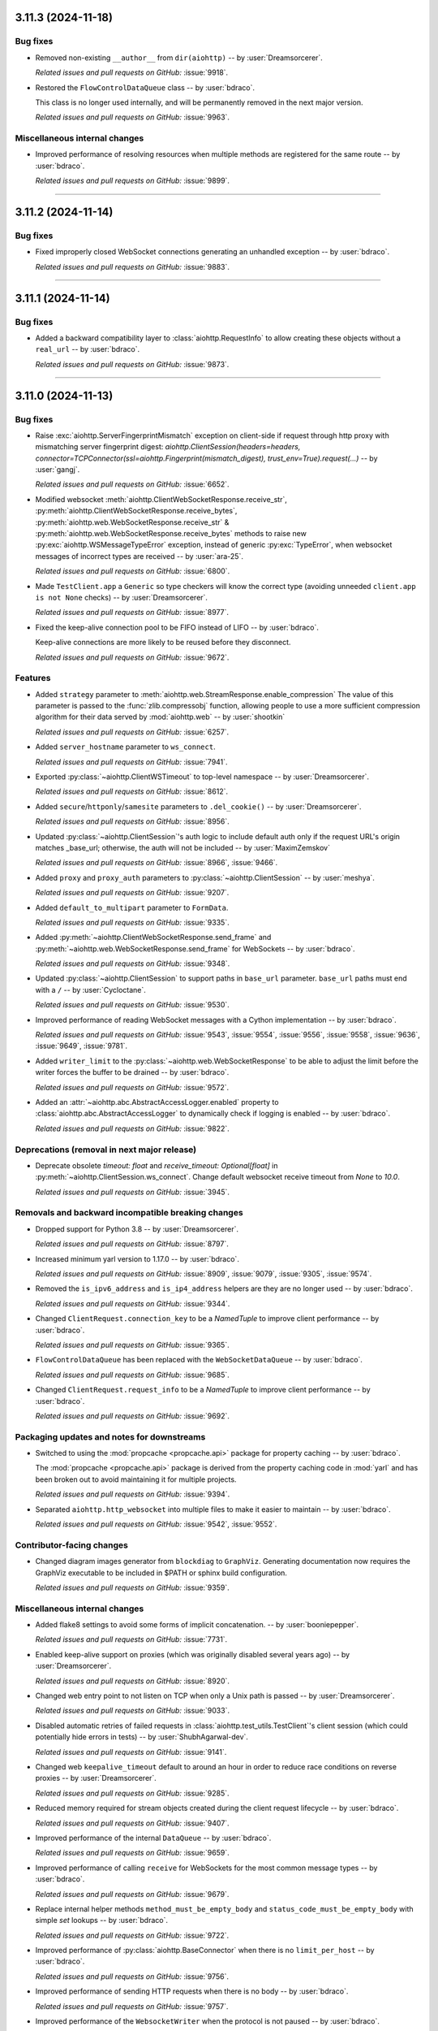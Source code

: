 ..
    You should *NOT* be adding new change log entries to this file, this
    file is managed by towncrier. You *may* edit previous change logs to
    fix problems like typo corrections or such.
    To add a new change log entry, please see
    https://pip.pypa.io/en/latest/development/#adding-a-news-entry
    we named the news folder "changes".

    WARNING: Don't drop the next directive!

.. towncrier release notes start

3.11.3 (2024-11-18)
===================

Bug fixes
---------

- Removed non-existing ``__author__`` from ``dir(aiohttp)`` -- by :user:`Dreamsorcerer`.


  *Related issues and pull requests on GitHub:*
  :issue:`9918`.



- Restored the ``FlowControlDataQueue`` class -- by :user:`bdraco`.

  This class is no longer used internally, and will be permanently removed in the next major version.


  *Related issues and pull requests on GitHub:*
  :issue:`9963`.




Miscellaneous internal changes
------------------------------

- Improved performance of resolving resources when multiple methods are registered for the same route -- by :user:`bdraco`.


  *Related issues and pull requests on GitHub:*
  :issue:`9899`.




----


3.11.2 (2024-11-14)
===================

Bug fixes
---------

- Fixed improperly closed WebSocket connections generating an unhandled exception -- by :user:`bdraco`.


  *Related issues and pull requests on GitHub:*
  :issue:`9883`.




----


3.11.1 (2024-11-14)
===================

Bug fixes
---------

- Added a backward compatibility layer to :class:`aiohttp.RequestInfo` to allow creating these objects without a ``real_url`` -- by :user:`bdraco`.


  *Related issues and pull requests on GitHub:*
  :issue:`9873`.




----


3.11.0 (2024-11-13)
===================

Bug fixes
---------

- Raise :exc:`aiohttp.ServerFingerprintMismatch` exception on client-side if request through http proxy with mismatching server fingerprint digest: `aiohttp.ClientSession(headers=headers, connector=TCPConnector(ssl=aiohttp.Fingerprint(mismatch_digest), trust_env=True).request(...)` -- by :user:`gangj`.


  *Related issues and pull requests on GitHub:*
  :issue:`6652`.



- Modified websocket :meth:`aiohttp.ClientWebSocketResponse.receive_str`, :py:meth:`aiohttp.ClientWebSocketResponse.receive_bytes`, :py:meth:`aiohttp.web.WebSocketResponse.receive_str` & :py:meth:`aiohttp.web.WebSocketResponse.receive_bytes` methods to raise new :py:exc:`aiohttp.WSMessageTypeError` exception, instead of generic :py:exc:`TypeError`, when websocket messages of incorrect types are received -- by :user:`ara-25`.


  *Related issues and pull requests on GitHub:*
  :issue:`6800`.



- Made ``TestClient.app`` a ``Generic`` so type checkers will know the correct type (avoiding unneeded ``client.app is not None`` checks) -- by :user:`Dreamsorcerer`.


  *Related issues and pull requests on GitHub:*
  :issue:`8977`.



- Fixed the keep-alive connection pool to be FIFO instead of LIFO -- by :user:`bdraco`.

  Keep-alive connections are more likely to be reused before they disconnect.


  *Related issues and pull requests on GitHub:*
  :issue:`9672`.




Features
--------

- Added ``strategy`` parameter to :meth:`aiohttp.web.StreamResponse.enable_compression`
  The value of this parameter is passed to the :func:`zlib.compressobj` function, allowing people
  to use a more sufficient compression algorithm for their data served by :mod:`aiohttp.web`
  -- by :user:`shootkin`


  *Related issues and pull requests on GitHub:*
  :issue:`6257`.



- Added ``server_hostname`` parameter to ``ws_connect``.


  *Related issues and pull requests on GitHub:*
  :issue:`7941`.



- Exported :py:class:`~aiohttp.ClientWSTimeout` to top-level namespace -- by :user:`Dreamsorcerer`.


  *Related issues and pull requests on GitHub:*
  :issue:`8612`.



- Added ``secure``/``httponly``/``samesite`` parameters to ``.del_cookie()`` -- by :user:`Dreamsorcerer`.


  *Related issues and pull requests on GitHub:*
  :issue:`8956`.



- Updated :py:class:`~aiohttp.ClientSession`'s auth logic to include default auth only if the request URL's origin matches _base_url; otherwise, the auth will not be included -- by :user:`MaximZemskov`


  *Related issues and pull requests on GitHub:*
  :issue:`8966`, :issue:`9466`.



- Added ``proxy`` and ``proxy_auth`` parameters to :py:class:`~aiohttp.ClientSession` -- by :user:`meshya`.


  *Related issues and pull requests on GitHub:*
  :issue:`9207`.



- Added ``default_to_multipart`` parameter to ``FormData``.


  *Related issues and pull requests on GitHub:*
  :issue:`9335`.



- Added :py:meth:`~aiohttp.ClientWebSocketResponse.send_frame` and :py:meth:`~aiohttp.web.WebSocketResponse.send_frame` for WebSockets -- by :user:`bdraco`.


  *Related issues and pull requests on GitHub:*
  :issue:`9348`.



- Updated :py:class:`~aiohttp.ClientSession` to support paths in ``base_url`` parameter.
  ``base_url`` paths must end with a ``/``  -- by :user:`Cycloctane`.


  *Related issues and pull requests on GitHub:*
  :issue:`9530`.



- Improved performance of reading WebSocket messages with a Cython implementation -- by :user:`bdraco`.


  *Related issues and pull requests on GitHub:*
  :issue:`9543`, :issue:`9554`, :issue:`9556`, :issue:`9558`, :issue:`9636`, :issue:`9649`, :issue:`9781`.



- Added ``writer_limit`` to the :py:class:`~aiohttp.web.WebSocketResponse` to be able to adjust the limit before the writer forces the buffer to be drained -- by :user:`bdraco`.


  *Related issues and pull requests on GitHub:*
  :issue:`9572`.



- Added an :attr:`~aiohttp.abc.AbstractAccessLogger.enabled` property to :class:`aiohttp.abc.AbstractAccessLogger` to dynamically check if logging is enabled -- by :user:`bdraco`.


  *Related issues and pull requests on GitHub:*
  :issue:`9822`.




Deprecations (removal in next major release)
--------------------------------------------

- Deprecate obsolete `timeout: float` and `receive_timeout: Optional[float]` in :py:meth:`~aiohttp.ClientSession.ws_connect`. Change default websocket receive timeout from `None` to `10.0`.


  *Related issues and pull requests on GitHub:*
  :issue:`3945`.




Removals and backward incompatible breaking changes
---------------------------------------------------

- Dropped support for Python 3.8 -- by :user:`Dreamsorcerer`.


  *Related issues and pull requests on GitHub:*
  :issue:`8797`.



- Increased minimum yarl version to 1.17.0 -- by :user:`bdraco`.


  *Related issues and pull requests on GitHub:*
  :issue:`8909`, :issue:`9079`, :issue:`9305`, :issue:`9574`.



- Removed the ``is_ipv6_address`` and ``is_ip4_address`` helpers are they are no longer used -- by :user:`bdraco`.


  *Related issues and pull requests on GitHub:*
  :issue:`9344`.



- Changed ``ClientRequest.connection_key`` to be a `NamedTuple` to improve client performance -- by :user:`bdraco`.


  *Related issues and pull requests on GitHub:*
  :issue:`9365`.



- ``FlowControlDataQueue`` has been replaced with the ``WebSocketDataQueue`` -- by :user:`bdraco`.


  *Related issues and pull requests on GitHub:*
  :issue:`9685`.



- Changed ``ClientRequest.request_info`` to be a `NamedTuple` to improve client performance -- by :user:`bdraco`.


  *Related issues and pull requests on GitHub:*
  :issue:`9692`.




Packaging updates and notes for downstreams
-------------------------------------------

- Switched to using the :mod:`propcache <propcache.api>` package for property caching
  -- by :user:`bdraco`.

  The :mod:`propcache <propcache.api>` package is derived from the property caching
  code in :mod:`yarl` and has been broken out to avoid maintaining it for multiple
  projects.


  *Related issues and pull requests on GitHub:*
  :issue:`9394`.



- Separated ``aiohttp.http_websocket`` into multiple files to make it easier to maintain -- by :user:`bdraco`.


  *Related issues and pull requests on GitHub:*
  :issue:`9542`, :issue:`9552`.




Contributor-facing changes
--------------------------

- Changed diagram images generator from ``blockdiag`` to ``GraphViz``.
  Generating documentation now requires the GraphViz executable to be included in $PATH or sphinx build configuration.


  *Related issues and pull requests on GitHub:*
  :issue:`9359`.




Miscellaneous internal changes
------------------------------

- Added flake8 settings to avoid some forms of implicit concatenation. -- by :user:`booniepepper`.


  *Related issues and pull requests on GitHub:*
  :issue:`7731`.



- Enabled keep-alive support on proxies (which was originally disabled several years ago) -- by :user:`Dreamsorcerer`.


  *Related issues and pull requests on GitHub:*
  :issue:`8920`.



- Changed web entry point to not listen on TCP when only a Unix path is passed -- by :user:`Dreamsorcerer`.


  *Related issues and pull requests on GitHub:*
  :issue:`9033`.



- Disabled automatic retries of failed requests in :class:`aiohttp.test_utils.TestClient`'s client session
  (which could potentially hide errors in tests) -- by :user:`ShubhAgarwal-dev`.


  *Related issues and pull requests on GitHub:*
  :issue:`9141`.



- Changed web ``keepalive_timeout`` default to around an hour in order to reduce race conditions on reverse proxies -- by :user:`Dreamsorcerer`.


  *Related issues and pull requests on GitHub:*
  :issue:`9285`.



- Reduced memory required for stream objects created during the client request lifecycle -- by :user:`bdraco`.


  *Related issues and pull requests on GitHub:*
  :issue:`9407`.



- Improved performance of the internal ``DataQueue`` -- by :user:`bdraco`.


  *Related issues and pull requests on GitHub:*
  :issue:`9659`.



- Improved performance of calling ``receive`` for WebSockets for the most common message types -- by :user:`bdraco`.


  *Related issues and pull requests on GitHub:*
  :issue:`9679`.



- Replace internal helper methods ``method_must_be_empty_body`` and ``status_code_must_be_empty_body`` with simple `set` lookups -- by :user:`bdraco`.


  *Related issues and pull requests on GitHub:*
  :issue:`9722`.



- Improved performance of :py:class:`aiohttp.BaseConnector` when there is no ``limit_per_host`` -- by :user:`bdraco`.


  *Related issues and pull requests on GitHub:*
  :issue:`9756`.



- Improved performance of sending HTTP requests when there is no body -- by :user:`bdraco`.


  *Related issues and pull requests on GitHub:*
  :issue:`9757`.



- Improved performance of the ``WebsocketWriter`` when the protocol is not paused -- by :user:`bdraco`.


  *Related issues and pull requests on GitHub:*
  :issue:`9796`.



- Implemented zero copy writes for ``StreamWriter`` -- by :user:`bdraco`.


  *Related issues and pull requests on GitHub:*
  :issue:`9839`.




----


3.10.11 (2024-11-13)
====================

Bug fixes
---------

- Authentication provided by a redirect now takes precedence over provided ``auth`` when making requests with the client -- by :user:`PLPeeters`.


  *Related issues and pull requests on GitHub:*
  :issue:`9436`.



- Fixed :py:meth:`WebSocketResponse.close() <aiohttp.web.WebSocketResponse.close>` to discard non-close messages within its timeout window after sending close -- by :user:`lenard-mosys`.


  *Related issues and pull requests on GitHub:*
  :issue:`9506`.



- Fixed a deadlock that could occur while attempting to get a new connection slot after a timeout -- by :user:`bdraco`.

  The connector was not cancellation-safe.


  *Related issues and pull requests on GitHub:*
  :issue:`9670`, :issue:`9671`.



- Fixed the WebSocket flow control calculation undercounting with multi-byte data -- by :user:`bdraco`.


  *Related issues and pull requests on GitHub:*
  :issue:`9686`.



- Fixed incorrect parsing of chunk extensions with the pure Python parser -- by :user:`bdraco`.


  *Related issues and pull requests on GitHub:*
  :issue:`9851`.



- Fixed system routes polluting the middleware cache -- by :user:`bdraco`.


  *Related issues and pull requests on GitHub:*
  :issue:`9852`.




Removals and backward incompatible breaking changes
---------------------------------------------------

- Improved performance of the connector when a connection can be reused -- by :user:`bdraco`.

  If ``BaseConnector.connect`` has been subclassed and replaced with custom logic, the ``ceil_timeout`` must be added.


  *Related issues and pull requests on GitHub:*
  :issue:`9600`.




Miscellaneous internal changes
------------------------------

- Improved performance of the client request lifecycle when there are no cookies -- by :user:`bdraco`.


  *Related issues and pull requests on GitHub:*
  :issue:`9470`.



- Improved performance of sending client requests when the writer can finish synchronously -- by :user:`bdraco`.


  *Related issues and pull requests on GitHub:*
  :issue:`9485`.



- Improved performance of serializing HTTP headers -- by :user:`bdraco`.


  *Related issues and pull requests on GitHub:*
  :issue:`9603`.



- Passing ``enable_cleanup_closed`` to :py:class:`aiohttp.TCPConnector` is now ignored on Python 3.12.7+ and 3.13.1+ since the underlying bug that caused asyncio to leak SSL connections has been fixed upstream -- by :user:`bdraco`.


  *Related issues and pull requests on GitHub:*
  :issue:`9726`, :issue:`9736`.



----




3.10.10 (2024-10-10)
====================

Bug fixes
---------

- Fixed error messages from :py:class:`~aiohttp.resolver.AsyncResolver` being swallowed -- by :user:`bdraco`.


  *Related issues and pull requests on GitHub:*
  :issue:`9451`, :issue:`9455`.




Features
--------

- Added :exc:`aiohttp.ClientConnectorDNSError` for differentiating DNS resolution errors from other connector errors -- by :user:`mstojcevich`.


  *Related issues and pull requests on GitHub:*
  :issue:`8455`.




Miscellaneous internal changes
------------------------------

- Simplified DNS resolution throttling code to reduce chance of race conditions -- by :user:`bdraco`.


  *Related issues and pull requests on GitHub:*
  :issue:`9454`.




----


3.10.9 (2024-10-04)
===================

Bug fixes
---------

- Fixed proxy headers being used in the ``ConnectionKey`` hash when a proxy was not being used -- by :user:`bdraco`.

  If default headers are used, they are also used for proxy headers. This could have led to creating connections that were not needed when one was already available.


  *Related issues and pull requests on GitHub:*
  :issue:`9368`.



- Widened the type of the ``trace_request_ctx`` parameter of
  :meth:`ClientSession.request() <aiohttp.ClientSession.request>` and friends
  -- by :user:`layday`.


  *Related issues and pull requests on GitHub:*
  :issue:`9397`.




Removals and backward incompatible breaking changes
---------------------------------------------------

- Fixed failure to try next host after single-host connection timeout -- by :user:`brettdh`.

  The default client :class:`aiohttp.ClientTimeout` params has changed to include a ``sock_connect`` timeout of 30 seconds so that this correct behavior happens by default.


  *Related issues and pull requests on GitHub:*
  :issue:`7342`.




Miscellaneous internal changes
------------------------------

- Improved performance of resolving hosts with Python 3.12+ -- by :user:`bdraco`.


  *Related issues and pull requests on GitHub:*
  :issue:`9342`.



- Reduced memory required for timer objects created during the client request lifecycle -- by :user:`bdraco`.


  *Related issues and pull requests on GitHub:*
  :issue:`9406`.




----


3.10.8 (2024-09-28)
===================

Bug fixes
---------

- Fixed cancellation leaking upwards on timeout -- by :user:`bdraco`.


  *Related issues and pull requests on GitHub:*
  :issue:`9326`.




----


3.10.7 (2024-09-27)
===================

Bug fixes
---------

- Fixed assembling the :class:`~yarl.URL` for web requests when the host contains a non-default port or IPv6 address -- by :user:`bdraco`.


  *Related issues and pull requests on GitHub:*
  :issue:`9309`.




Miscellaneous internal changes
------------------------------

- Improved performance of determining if a URL is absolute -- by :user:`bdraco`.

  The property :attr:`~yarl.URL.absolute` is more performant than the method ``URL.is_absolute()`` and preferred when newer versions of yarl are used.


  *Related issues and pull requests on GitHub:*
  :issue:`9171`.



- Replaced code that can now be handled by ``yarl`` -- by :user:`bdraco`.


  *Related issues and pull requests on GitHub:*
  :issue:`9301`.




----


3.10.6 (2024-09-24)
===================

Bug fixes
---------

- Added :exc:`aiohttp.ClientConnectionResetError`. Client code that previously threw :exc:`ConnectionResetError`
  will now throw this -- by :user:`Dreamsorcerer`.


  *Related issues and pull requests on GitHub:*
  :issue:`9137`.



- Fixed an unclosed transport ``ResourceWarning`` on web handlers -- by :user:`Dreamsorcerer`.


  *Related issues and pull requests on GitHub:*
  :issue:`8875`.



- Fixed resolve_host() 'Task was destroyed but is pending' errors -- by :user:`Dreamsorcerer`.


  *Related issues and pull requests on GitHub:*
  :issue:`8967`.



- Fixed handling of some file-like objects (e.g. ``tarfile.extractfile()``) which raise ``AttributeError`` instead of ``OSError`` when ``fileno`` fails for streaming payload data -- by :user:`ReallyReivax`.


  *Related issues and pull requests on GitHub:*
  :issue:`6732`.



- Fixed web router not matching pre-encoded URLs (requires yarl 1.9.6+) -- by :user:`Dreamsorcerer`.


  *Related issues and pull requests on GitHub:*
  :issue:`8898`, :issue:`9267`.



- Fixed an error when trying to add a route for multiple methods with a path containing a regex pattern -- by :user:`Dreamsorcerer`.


  *Related issues and pull requests on GitHub:*
  :issue:`8998`.



- Fixed ``Response.text`` when body is a ``Payload`` -- by :user:`Dreamsorcerer`.


  *Related issues and pull requests on GitHub:*
  :issue:`6485`.



- Fixed compressed requests failing when no body was provided -- by :user:`Dreamsorcerer`.


  *Related issues and pull requests on GitHub:*
  :issue:`9108`.



- Fixed client incorrectly reusing a connection when the previous message had not been fully sent -- by :user:`Dreamsorcerer`.


  *Related issues and pull requests on GitHub:*
  :issue:`8992`.



- Fixed race condition that could cause server to close connection incorrectly at keepalive timeout -- by :user:`Dreamsorcerer`.


  *Related issues and pull requests on GitHub:*
  :issue:`9140`.



- Fixed Python parser chunked handling with multiple Transfer-Encoding values -- by :user:`Dreamsorcerer`.


  *Related issues and pull requests on GitHub:*
  :issue:`8823`.



- Fixed error handling after 100-continue so server sends 500 response instead of disconnecting -- by :user:`Dreamsorcerer`.


  *Related issues and pull requests on GitHub:*
  :issue:`8876`.



- Stopped adding a default Content-Type header when response has no content -- by :user:`Dreamsorcerer`.


  *Related issues and pull requests on GitHub:*
  :issue:`8858`.



- Added support for URL credentials with empty (zero-length) username, e.g. ``https://:password@host`` -- by :user:`shuckc`


  *Related issues and pull requests on GitHub:*
  :issue:`6494`.



- Stopped logging exceptions from ``web.run_app()`` that would be raised regardless -- by :user:`Dreamsorcerer`.


  *Related issues and pull requests on GitHub:*
  :issue:`6807`.



- Implemented binding to IPv6 addresses in the pytest server fixture.


  *Related issues and pull requests on GitHub:*
  :issue:`4650`.



- Fixed the incorrect use of flags for ``getnameinfo()`` in the Resolver --by :user:`GitNMLee`

  Link-Local IPv6 addresses can now be handled by the Resolver correctly.


  *Related issues and pull requests on GitHub:*
  :issue:`9032`.



- Fixed StreamResponse.prepared to return True after EOF is sent -- by :user:`arthurdarcet`.


  *Related issues and pull requests on GitHub:*
  :issue:`5343`.



- Changed ``make_mocked_request()`` to use empty payload by default -- by :user:`rahulnht`.


  *Related issues and pull requests on GitHub:*
  :issue:`7167`.



- Used more precise type for ``ClientResponseError.headers``, fixing some type errors when using them -- by :user:`Dreamsorcerer`.


  *Related issues and pull requests on GitHub:*
  :issue:`8768`.



- Changed behavior when returning an invalid response to send a 500 response -- by :user:`Dreamsorcerer`.


  *Related issues and pull requests on GitHub:*
  :issue:`8845`.



- Fixed response reading from closed session to throw an error immediately instead of timing out -- by :user:`Dreamsorcerer`.


  *Related issues and pull requests on GitHub:*
  :issue:`8878`.



- Fixed ``CancelledError`` from one cleanup context stopping other contexts from completing -- by :user:`Dreamsorcerer`.


  *Related issues and pull requests on GitHub:*
  :issue:`8908`.



- Fixed changing scheme/host in ``Response.clone()`` for absolute URLs -- by :user:`Dreamsorcerer`.


  *Related issues and pull requests on GitHub:*
  :issue:`8990`.



- Fixed ``Site.name`` when host is an empty string -- by :user:`Dreamsorcerer`.


  *Related issues and pull requests on GitHub:*
  :issue:`8929`.



- Updated Python parser to reject messages after a close message, matching C parser behaviour -- by :user:`Dreamsorcerer`.


  *Related issues and pull requests on GitHub:*
  :issue:`9018`.



- Fixed creation of ``SSLContext`` inside of :py:class:`aiohttp.TCPConnector` with multiple event loops in different threads -- by :user:`bdraco`.


  *Related issues and pull requests on GitHub:*
  :issue:`9029`.



- Fixed (on Python 3.11+) some edge cases where a task cancellation may get incorrectly suppressed -- by :user:`Dreamsorcerer`.


  *Related issues and pull requests on GitHub:*
  :issue:`9030`.



- Fixed exception information getting lost on ``HttpProcessingError`` -- by :user:`Dreamsorcerer`.


  *Related issues and pull requests on GitHub:*
  :issue:`9052`.



- Fixed ``If-None-Match`` not using weak comparison -- by :user:`Dreamsorcerer`.


  *Related issues and pull requests on GitHub:*
  :issue:`9063`.



- Fixed badly encoded charset crashing when getting response text instead of falling back to charset detector.


  *Related issues and pull requests on GitHub:*
  :issue:`9160`.



- Rejected `\n` in `reason` values to avoid sending broken HTTP messages -- by :user:`Dreamsorcerer`.


  *Related issues and pull requests on GitHub:*
  :issue:`9167`.



- Changed :py:meth:`ClientResponse.raise_for_status() <aiohttp.ClientResponse.raise_for_status>` to only release the connection when invoked outside an ``async with`` context -- by :user:`Dreamsorcerer`.


  *Related issues and pull requests on GitHub:*
  :issue:`9239`.




Features
--------

- Improved type on ``params`` to match the underlying type allowed by ``yarl`` -- by :user:`lpetre`.


  *Related issues and pull requests on GitHub:*
  :issue:`8564`.



- Declared Python 3.13 supported -- by :user:`bdraco`.


  *Related issues and pull requests on GitHub:*
  :issue:`8748`.




Removals and backward incompatible breaking changes
---------------------------------------------------

- Improved middleware performance -- by :user:`bdraco`.

  The ``set_current_app`` method was removed from ``UrlMappingMatchInfo`` because it is no longer used, and it was unlikely external caller would ever use it.


  *Related issues and pull requests on GitHub:*
  :issue:`9200`.



- Increased minimum yarl version to 1.12.0 -- by :user:`bdraco`.


  *Related issues and pull requests on GitHub:*
  :issue:`9267`.




Improved documentation
----------------------

- Clarified that ``GracefulExit`` needs to be handled in ``AppRunner`` and ``ServerRunner`` when using ``handle_signals=True``. -- by :user:`Daste745`


  *Related issues and pull requests on GitHub:*
  :issue:`4414`.



- Clarified that auth parameter in ClientSession will persist and be included with any request to any origin, even during redirects to different origins.  -- by :user:`MaximZemskov`.


  *Related issues and pull requests on GitHub:*
  :issue:`6764`.



- Clarified which timeout exceptions happen on which timeouts -- by :user:`Dreamsorcerer`.


  *Related issues and pull requests on GitHub:*
  :issue:`8968`.



- Updated ``ClientSession`` parameters to match current code -- by :user:`Dreamsorcerer`.


  *Related issues and pull requests on GitHub:*
  :issue:`8991`.




Packaging updates and notes for downstreams
-------------------------------------------

- Fixed ``test_client_session_timeout_zero`` to not require internet access -- by :user:`Dreamsorcerer`.


  *Related issues and pull requests on GitHub:*
  :issue:`9004`.




Miscellaneous internal changes
------------------------------

- Improved performance of making requests when there are no auto headers to skip -- by :user:`bdraco`.


  *Related issues and pull requests on GitHub:*
  :issue:`8847`.



- Exported ``aiohttp.TraceRequestHeadersSentParams`` -- by :user:`Hadock-is-ok`.


  *Related issues and pull requests on GitHub:*
  :issue:`8947`.



- Avoided tracing overhead in the http writer when there are no active traces -- by user:`bdraco`.


  *Related issues and pull requests on GitHub:*
  :issue:`9031`.



- Improved performance of reify Cython implementation -- by :user:`bdraco`.


  *Related issues and pull requests on GitHub:*
  :issue:`9054`.



- Use :meth:`URL.extend_query() <yarl.URL.extend_query>` to extend query params (requires yarl 1.11.0+) -- by :user:`bdraco`.

  If yarl is older than 1.11.0, the previous slower hand rolled version will be used.


  *Related issues and pull requests on GitHub:*
  :issue:`9068`.



- Improved performance of checking if a host is an IP Address -- by :user:`bdraco`.


  *Related issues and pull requests on GitHub:*
  :issue:`9095`.



- Significantly improved performance of middlewares -- by :user:`bdraco`.

  The construction of the middleware wrappers is now cached and is built once per handler instead of on every request.


  *Related issues and pull requests on GitHub:*
  :issue:`9158`, :issue:`9170`.



- Improved performance of web requests -- by :user:`bdraco`.


  *Related issues and pull requests on GitHub:*
  :issue:`9168`, :issue:`9169`, :issue:`9172`, :issue:`9174`, :issue:`9175`, :issue:`9241`.



- Improved performance of starting web requests when there is no response prepare hook -- by :user:`bdraco`.


  *Related issues and pull requests on GitHub:*
  :issue:`9173`.



- Significantly improved performance of expiring cookies -- by :user:`bdraco`.

  Expiring cookies has been redesigned to use :mod:`heapq` instead of a linear search, to better scale.


  *Related issues and pull requests on GitHub:*
  :issue:`9203`.



- Significantly sped up filtering cookies -- by :user:`bdraco`.


  *Related issues and pull requests on GitHub:*
  :issue:`9204`.




----


3.10.5 (2024-08-19)
=========================

Bug fixes
---------

- Fixed :meth:`aiohttp.ClientResponse.json()` not setting ``status`` when :exc:`aiohttp.ContentTypeError` is raised -- by :user:`bdraco`.


  *Related issues and pull requests on GitHub:*
  :issue:`8742`.




Miscellaneous internal changes
------------------------------

- Improved performance of the WebSocket reader -- by :user:`bdraco`.


  *Related issues and pull requests on GitHub:*
  :issue:`8736`, :issue:`8747`.




----


3.10.4 (2024-08-17)
===================

Bug fixes
---------

- Fixed decoding base64 chunk in BodyPartReader -- by :user:`hyzyla`.


  *Related issues and pull requests on GitHub:*
  :issue:`3867`.



- Fixed a race closing the server-side WebSocket where the close code would not reach the client -- by :user:`bdraco`.


  *Related issues and pull requests on GitHub:*
  :issue:`8680`.



- Fixed unconsumed exceptions raised by the WebSocket heartbeat -- by :user:`bdraco`.

  If the heartbeat ping raised an exception, it would not be consumed and would be logged as an warning.


  *Related issues and pull requests on GitHub:*
  :issue:`8685`.



- Fixed an edge case in the Python parser when chunk separators happen to align with network chunks -- by :user:`Dreamsorcerer`.


  *Related issues and pull requests on GitHub:*
  :issue:`8720`.




Improved documentation
----------------------

- Added ``aiohttp-apischema`` to supported libraries -- by :user:`Dreamsorcerer`.


  *Related issues and pull requests on GitHub:*
  :issue:`8700`.




Miscellaneous internal changes
------------------------------

- Improved performance of starting request handlers with Python 3.12+ -- by :user:`bdraco`.

  This change is a followup to :issue:`8661` to make the same optimization for Python 3.12+ where the request is connected.


  *Related issues and pull requests on GitHub:*
  :issue:`8681`.




----


3.10.3 (2024-08-10)
========================

Bug fixes
---------

- Fixed multipart reading when stream buffer splits the boundary over several read() calls -- by :user:`Dreamsorcerer`.


  *Related issues and pull requests on GitHub:*
  :issue:`8653`.



- Fixed :py:class:`aiohttp.TCPConnector` doing blocking I/O in the event loop to create the ``SSLContext`` -- by :user:`bdraco`.

  The blocking I/O would only happen once per verify mode. However, it could cause the event loop to block for a long time if the ``SSLContext`` creation is slow, which is more likely during startup when the disk cache is not yet present.


  *Related issues and pull requests on GitHub:*
  :issue:`8672`.




Miscellaneous internal changes
------------------------------

- Improved performance of :py:meth:`~aiohttp.ClientWebSocketResponse.receive` and :py:meth:`~aiohttp.web.WebSocketResponse.receive` when there is no timeout. -- by :user:`bdraco`.

  The timeout context manager is now avoided when there is no timeout as it accounted for up to 50% of the time spent in the :py:meth:`~aiohttp.ClientWebSocketResponse.receive` and :py:meth:`~aiohttp.web.WebSocketResponse.receive` methods.


  *Related issues and pull requests on GitHub:*
  :issue:`8660`.



- Improved performance of starting request handlers with Python 3.12+ -- by :user:`bdraco`.


  *Related issues and pull requests on GitHub:*
  :issue:`8661`.



- Improved performance of HTTP keep-alive checks -- by :user:`bdraco`.

  Previously, when processing a request for a keep-alive connection, the keep-alive check would happen every second; the check is now rescheduled if it fires too early instead.


  *Related issues and pull requests on GitHub:*
  :issue:`8662`.



- Improved performance of generating random WebSocket mask -- by :user:`bdraco`.


  *Related issues and pull requests on GitHub:*
  :issue:`8667`.




----


3.10.2 (2024-08-08)
===================

Bug fixes
---------

- Fixed server checks for circular symbolic links to be compatible with Python 3.13 -- by :user:`steverep`.


  *Related issues and pull requests on GitHub:*
  :issue:`8565`.



- Fixed request body not being read when ignoring an Upgrade request -- by :user:`Dreamsorcerer`.


  *Related issues and pull requests on GitHub:*
  :issue:`8597`.



- Fixed an edge case where shutdown would wait for timeout when the handler was already completed -- by :user:`Dreamsorcerer`.


  *Related issues and pull requests on GitHub:*
  :issue:`8611`.



- Fixed connecting to ``npipe://``, ``tcp://``, and ``unix://`` urls -- by :user:`bdraco`.


  *Related issues and pull requests on GitHub:*
  :issue:`8632`.



- Fixed WebSocket ping tasks being prematurely garbage collected -- by :user:`bdraco`.

  There was a small risk that WebSocket ping tasks would be prematurely garbage collected because the event loop only holds a weak reference to the task. The garbage collection risk has been fixed by holding a strong reference to the task. Additionally, the task is now scheduled eagerly with Python 3.12+ to increase the chance it can be completed immediately and avoid having to hold any references to the task.


  *Related issues and pull requests on GitHub:*
  :issue:`8641`.



- Fixed incorrectly following symlinks for compressed file variants -- by :user:`steverep`.


  *Related issues and pull requests on GitHub:*
  :issue:`8652`.




Removals and backward incompatible breaking changes
---------------------------------------------------

- Removed ``Request.wait_for_disconnection()``, which was mistakenly added briefly in 3.10.0 -- by :user:`Dreamsorcerer`.


  *Related issues and pull requests on GitHub:*
  :issue:`8636`.




Contributor-facing changes
--------------------------

- Fixed monkey patches for ``Path.stat()`` and ``Path.is_dir()`` for Python 3.13 compatibility -- by :user:`steverep`.


  *Related issues and pull requests on GitHub:*
  :issue:`8551`.




Miscellaneous internal changes
------------------------------

- Improved WebSocket performance when messages are sent or received frequently -- by :user:`bdraco`.

  The WebSocket heartbeat scheduling algorithm was improved to reduce the ``asyncio`` scheduling overhead by decreasing the number of ``asyncio.TimerHandle`` creations and cancellations.


  *Related issues and pull requests on GitHub:*
  :issue:`8608`.



- Minor improvements to various type annotations -- by :user:`Dreamsorcerer`.


  *Related issues and pull requests on GitHub:*
  :issue:`8634`.




----


3.10.1 (2024-08-03)
========================

Bug fixes
---------

- Fixed WebSocket server heartbeat timeout logic to terminate :py:meth:`~aiohttp.ClientWebSocketResponse.receive` and return :py:class:`~aiohttp.ServerTimeoutError` -- by :user:`arcivanov`.

  When a WebSocket pong message was not received, the :py:meth:`~aiohttp.ClientWebSocketResponse.receive` operation did not terminate. This change causes ``_pong_not_received`` to feed the ``reader`` an error message, causing pending :py:meth:`~aiohttp.ClientWebSocketResponse.receive` to terminate and return the error message. The error message contains the exception :py:class:`~aiohttp.ServerTimeoutError`.


  *Related issues and pull requests on GitHub:*
  :issue:`8540`.



- Fixed url dispatcher index not matching when a variable is preceded by a fixed string after a slash -- by :user:`bdraco`.


  *Related issues and pull requests on GitHub:*
  :issue:`8566`.




Removals and backward incompatible breaking changes
---------------------------------------------------

- Creating :py:class:`aiohttp.TCPConnector`, :py:class:`aiohttp.ClientSession`, :py:class:`~aiohttp.resolver.ThreadedResolver` :py:class:`aiohttp.web.Server`, or :py:class:`aiohttp.CookieJar` instances without a running event loop now raises a :exc:`RuntimeError` -- by :user:`asvetlov`.

  Creating these objects without a running event loop was deprecated in :issue:`3372` which was released in version 3.5.0.

  This change first appeared in version 3.10.0 as :issue:`6378`.


  *Related issues and pull requests on GitHub:*
  :issue:`8555`, :issue:`8583`.




----


3.10.0 (2024-07-30)
========================

Bug fixes
---------

- Fixed server response headers for ``Content-Type`` and ``Content-Encoding`` for
  static compressed files -- by :user:`steverep`.

  Server will now respond with a ``Content-Type`` appropriate for the compressed
  file (e.g. ``"application/gzip"``), and omit the ``Content-Encoding`` header.
  Users should expect that most clients will no longer decompress such responses
  by default.


  *Related issues and pull requests on GitHub:*
  :issue:`4462`.



- Fixed duplicate cookie expiration calls in the CookieJar implementation


  *Related issues and pull requests on GitHub:*
  :issue:`7784`.



- Adjusted ``FileResponse`` to check file existence and access when preparing the response -- by :user:`steverep`.

  The :py:class:`~aiohttp.web.FileResponse` class was modified to respond with
   403 Forbidden or 404 Not Found as appropriate.  Previously, it would cause a
   server error if the path did not exist or could not be accessed.  Checks for
   existence, non-regular files, and permissions were expected to be done in the
   route handler.  For static routes, this now permits a compressed file to exist
   without its uncompressed variant and still be served.  In addition, this
   changes the response status for files without read permission to 403, and for
   non-regular files from 404 to 403 for consistency.


  *Related issues and pull requests on GitHub:*
  :issue:`8182`.



- Fixed ``AsyncResolver`` to match ``ThreadedResolver`` behavior
  -- by :user:`bdraco`.

  On system with IPv6 support, the :py:class:`~aiohttp.resolver.AsyncResolver` would not fallback
  to providing A records when AAAA records were not available.
  Additionally, unlike the :py:class:`~aiohttp.resolver.ThreadedResolver`, the :py:class:`~aiohttp.resolver.AsyncResolver`
  did not handle link-local addresses correctly.

  This change makes the behavior consistent with the :py:class:`~aiohttp.resolver.ThreadedResolver`.


  *Related issues and pull requests on GitHub:*
  :issue:`8270`.



- Fixed ``ws_connect`` not respecting `receive_timeout`` on WS(S) connection.
  -- by :user:`arcivanov`.


  *Related issues and pull requests on GitHub:*
  :issue:`8444`.



- Removed blocking I/O in the event loop for static resources and refactored
  exception handling -- by :user:`steverep`.

  File system calls when handling requests for static routes were moved to a
  separate thread to potentially improve performance. Exception handling
  was tightened in order to only return 403 Forbidden or 404 Not Found responses
  for expected scenarios; 500 Internal Server Error would be returned for any
  unknown errors.


  *Related issues and pull requests on GitHub:*
  :issue:`8507`.




Features
--------

- Added a Request.wait_for_disconnection() method, as means of allowing request handlers to be notified of premature client disconnections.


  *Related issues and pull requests on GitHub:*
  :issue:`2492`.



- Added 5 new exceptions: :py:exc:`~aiohttp.InvalidUrlClientError`, :py:exc:`~aiohttp.RedirectClientError`,
  :py:exc:`~aiohttp.NonHttpUrlClientError`, :py:exc:`~aiohttp.InvalidUrlRedirectClientError`,
  :py:exc:`~aiohttp.NonHttpUrlRedirectClientError`

  :py:exc:`~aiohttp.InvalidUrlRedirectClientError`, :py:exc:`~aiohttp.NonHttpUrlRedirectClientError`
  are raised instead of :py:exc:`ValueError` or :py:exc:`~aiohttp.InvalidURL` when the redirect URL is invalid. Classes
  :py:exc:`~aiohttp.InvalidUrlClientError`, :py:exc:`~aiohttp.RedirectClientError`,
  :py:exc:`~aiohttp.NonHttpUrlClientError` are base for them.

  The :py:exc:`~aiohttp.InvalidURL` now exposes a ``description`` property with the text explanation of the error details.

  -- by :user:`setla`, :user:`AraHaan`, and :user:`bdraco`


  *Related issues and pull requests on GitHub:*
  :issue:`2507`, :issue:`3315`, :issue:`6722`, :issue:`8481`, :issue:`8482`.



- Added a feature to retry closed connections automatically for idempotent methods. -- by :user:`Dreamsorcerer`


  *Related issues and pull requests on GitHub:*
  :issue:`7297`.



- Implemented filter_cookies() with domain-matching and path-matching on the keys, instead of testing every single cookie.
  This may break existing cookies that have been saved with `CookieJar.save()`. Cookies can be migrated with this script::

      import pickle
      with file_path.open("rb") as f:
          cookies = pickle.load(f)

      morsels = [(name, m) for c in cookies.values() for name, m in c.items()]
      cookies.clear()
      for name, m in morsels:
          cookies[(m["domain"], m["path"].rstrip("/"))][name] = m

      with file_path.open("wb") as f:
          pickle.dump(cookies, f, pickle.HIGHEST_PROTOCOL)


  *Related issues and pull requests on GitHub:*
  :issue:`7583`, :issue:`8535`.



- Separated connection and socket timeout errors, from ServerTimeoutError.


  *Related issues and pull requests on GitHub:*
  :issue:`7801`.



- Implemented happy eyeballs


  *Related issues and pull requests on GitHub:*
  :issue:`7954`.



- Added server capability to check for static files with Brotli compression via a ``.br`` extension -- by :user:`steverep`.


  *Related issues and pull requests on GitHub:*
  :issue:`8062`.




Removals and backward incompatible breaking changes
---------------------------------------------------

- The shutdown logic in 3.9 waited on all tasks, which caused issues with some libraries.
  In 3.10 we've changed this logic to only wait on request handlers. This means that it's
  important for developers to correctly handle the lifecycle of background tasks using a
  library such as ``aiojobs``. If an application is using ``handler_cancellation=True`` then
  it is also a good idea to ensure that any :func:`asyncio.shield` calls are replaced with
  :func:`aiojobs.aiohttp.shield`.

  Please read the updated documentation on these points: \
  https://docs.aiohttp.org/en/stable/web_advanced.html#graceful-shutdown \
  https://docs.aiohttp.org/en/stable/web_advanced.html#web-handler-cancellation

  -- by :user:`Dreamsorcerer`


  *Related issues and pull requests on GitHub:*
  :issue:`8495`.




Improved documentation
----------------------

- Added documentation for ``aiohttp.web.FileResponse``.


  *Related issues and pull requests on GitHub:*
  :issue:`3958`.



- Improved the docs for the `ssl` params.


  *Related issues and pull requests on GitHub:*
  :issue:`8403`.




Contributor-facing changes
--------------------------

- Enabled HTTP parser tests originally intended for 3.9.2 release -- by :user:`pajod`.


  *Related issues and pull requests on GitHub:*
  :issue:`8088`.




Miscellaneous internal changes
------------------------------

- Improved URL handler resolution time by indexing resources in the UrlDispatcher.
  For applications with a large number of handlers, this should increase performance significantly.
  -- by :user:`bdraco`


  *Related issues and pull requests on GitHub:*
  :issue:`7829`.



- Added `nacl_middleware <https://github.com/CosmicDNA/nacl_middleware>`_ to the list of middlewares in the third party section of the documentation.


  *Related issues and pull requests on GitHub:*
  :issue:`8346`.



- Minor improvements to static typing -- by :user:`Dreamsorcerer`.


  *Related issues and pull requests on GitHub:*
  :issue:`8364`.



- Added a 3.11-specific overloads to ``ClientSession``  -- by :user:`max-muoto`.


  *Related issues and pull requests on GitHub:*
  :issue:`8463`.



- Simplified path checks for ``UrlDispatcher.add_static()`` method -- by :user:`steverep`.


  *Related issues and pull requests on GitHub:*
  :issue:`8491`.



- Avoided creating a future on every websocket receive -- by :user:`bdraco`.


  *Related issues and pull requests on GitHub:*
  :issue:`8498`.



- Updated identity checks for all ``WSMsgType`` type compares -- by :user:`bdraco`.


  *Related issues and pull requests on GitHub:*
  :issue:`8501`.



- When using Python 3.12 or later, the writer is no longer scheduled on the event loop if it can finish synchronously. Avoiding event loop scheduling reduces latency and improves performance. -- by :user:`bdraco`.


  *Related issues and pull requests on GitHub:*
  :issue:`8510`.



- Restored :py:class:`~aiohttp.resolver.AsyncResolver` to be the default resolver. -- by :user:`bdraco`.

  :py:class:`~aiohttp.resolver.AsyncResolver` was disabled by default because
  of IPv6 compatibility issues. These issues have been resolved and
  :py:class:`~aiohttp.resolver.AsyncResolver` is again now the default resolver.


  *Related issues and pull requests on GitHub:*
  :issue:`8522`.




----


3.9.5 (2024-04-16)
==================

Bug fixes
---------

- Fixed "Unclosed client session" when initialization of
  :py:class:`~aiohttp.ClientSession` fails -- by :user:`NewGlad`.


  *Related issues and pull requests on GitHub:*
  :issue:`8253`.



- Fixed regression (from :pr:`8280`) with adding ``Content-Disposition`` to the ``form-data``
  part after appending to writer -- by :user:`Dreamsorcerer`/:user:`Olegt0rr`.


  *Related issues and pull requests on GitHub:*
  :issue:`8332`.



- Added default ``Content-Disposition`` in ``multipart/form-data`` responses to avoid broken
  form-data responses -- by :user:`Dreamsorcerer`.


  *Related issues and pull requests on GitHub:*
  :issue:`8335`.




----


3.9.4 (2024-04-11)
==================

Bug fixes
---------

- The asynchronous internals now set the underlying causes
  when assigning exceptions to the future objects
  -- by :user:`webknjaz`.


  *Related issues and pull requests on GitHub:*
  :issue:`8089`.



- Treated values of ``Accept-Encoding`` header as case-insensitive when checking
  for gzip files -- by :user:`steverep`.


  *Related issues and pull requests on GitHub:*
  :issue:`8104`.



- Improved the DNS resolution performance on cache hit -- by :user:`bdraco`.

  This is achieved by avoiding an :mod:`asyncio` task creation in this case.


  *Related issues and pull requests on GitHub:*
  :issue:`8163`.


- Changed the type annotations to allow ``dict`` on :meth:`aiohttp.MultipartWriter.append`,
  :meth:`aiohttp.MultipartWriter.append_json` and
  :meth:`aiohttp.MultipartWriter.append_form` -- by :user:`cakemanny`


  *Related issues and pull requests on GitHub:*
  :issue:`7741`.



- Ensure websocket transport is closed when client does not close it
  -- by :user:`bdraco`.

  The transport could remain open if the client did not close it. This
  change ensures the transport is closed when the client does not close
  it.


  *Related issues and pull requests on GitHub:*
  :issue:`8200`.



- Leave websocket transport open if receive times out or is cancelled
  -- by :user:`bdraco`.

  This restores the behavior prior to the change in #7978.


  *Related issues and pull requests on GitHub:*
  :issue:`8251`.



- Fixed content not being read when an upgrade request was not supported with the pure Python implementation.
  -- by :user:`bdraco`.


  *Related issues and pull requests on GitHub:*
  :issue:`8252`.



- Fixed a race condition with incoming connections during server shutdown -- by :user:`Dreamsorcerer`.


  *Related issues and pull requests on GitHub:*
  :issue:`8271`.



- Fixed ``multipart/form-data`` compliance with :rfc:`7578` -- by :user:`Dreamsorcerer`.


  *Related issues and pull requests on GitHub:*
  :issue:`8280`.



- Fixed blocking I/O in the event loop while processing files in a POST request
  -- by :user:`bdraco`.


  *Related issues and pull requests on GitHub:*
  :issue:`8283`.



- Escaped filenames in static view -- by :user:`bdraco`.


  *Related issues and pull requests on GitHub:*
  :issue:`8317`.



- Fixed the pure python parser to mark a connection as closing when a
  response has no length -- by :user:`Dreamsorcerer`.


  *Related issues and pull requests on GitHub:*
  :issue:`8320`.




Features
--------

- Upgraded *llhttp* to 9.2.1, and started rejecting obsolete line folding
  in Python parser to match -- by :user:`Dreamsorcerer`.


  *Related issues and pull requests on GitHub:*
  :issue:`8146`, :issue:`8292`.




Deprecations (removal in next major release)
--------------------------------------------

- Deprecated ``content_transfer_encoding`` parameter in :py:meth:`FormData.add_field()
  <aiohttp.FormData.add_field>` -- by :user:`Dreamsorcerer`.


  *Related issues and pull requests on GitHub:*
  :issue:`8280`.




Improved documentation
----------------------

- Added a note about canceling tasks to avoid delaying server shutdown -- by :user:`Dreamsorcerer`.


  *Related issues and pull requests on GitHub:*
  :issue:`8267`.




Contributor-facing changes
--------------------------

- The pull request template is now asking the contributors to
  answer a question about the long-term maintenance challenges
  they envision as a result of merging their patches
  -- by :user:`webknjaz`.


  *Related issues and pull requests on GitHub:*
  :issue:`8099`.



- Updated CI and documentation to use NPM clean install and upgrade
  node to version 18 -- by :user:`steverep`.


  *Related issues and pull requests on GitHub:*
  :issue:`8116`.



- A pytest fixture ``hello_txt`` was introduced to aid
  static file serving tests in
  :file:`test_web_sendfile_functional.py`. It dynamically
  provisions ``hello.txt`` file variants shared across the
  tests in the module.

  -- by :user:`steverep`


  *Related issues and pull requests on GitHub:*
  :issue:`8136`.




Packaging updates and notes for downstreams
-------------------------------------------

- Added an ``internal`` pytest marker for tests which should be skipped
  by packagers (use ``-m 'not internal'`` to disable them) -- by :user:`Dreamsorcerer`.


  *Related issues and pull requests on GitHub:*
  :issue:`8299`.




----


3.9.3 (2024-01-29)
==================

Bug fixes
---------

- Fixed backwards compatibility breakage (in 3.9.2) of ``ssl`` parameter when set outside
  of ``ClientSession`` (e.g. directly in ``TCPConnector``) -- by :user:`Dreamsorcerer`.


  *Related issues and pull requests on GitHub:*
  :issue:`8097`, :issue:`8098`.




Miscellaneous internal changes
------------------------------

- Improved test suite handling of paths and temp files to consistently use pathlib and pytest fixtures.


  *Related issues and pull requests on GitHub:*
  :issue:`3957`.




----


3.9.2 (2024-01-28)
==================

Bug fixes
---------

- Fixed server-side websocket connection leak.


  *Related issues and pull requests on GitHub:*
  :issue:`7978`.



- Fixed ``web.FileResponse`` doing blocking I/O in the event loop.


  *Related issues and pull requests on GitHub:*
  :issue:`8012`.



- Fixed double compress when compression enabled and compressed file exists in server file responses.


  *Related issues and pull requests on GitHub:*
  :issue:`8014`.



- Added runtime type check for ``ClientSession`` ``timeout`` parameter.


  *Related issues and pull requests on GitHub:*
  :issue:`8021`.



- Fixed an unhandled exception in the Python HTTP parser on header lines starting with a colon -- by :user:`pajod`.

  Invalid request lines with anything but a dot between the HTTP major and minor version are now rejected.
  Invalid header field names containing question mark or slash are now rejected.
  Such requests are incompatible with :rfc:`9110#section-5.6.2` and are not known to be of any legitimate use.


  *Related issues and pull requests on GitHub:*
  :issue:`8074`.



- Improved validation of paths for static resources requests to the server -- by :user:`bdraco`.


  *Related issues and pull requests on GitHub:*
  :issue:`8079`.




Features
--------

- Added support for passing :py:data:`True` to ``ssl`` parameter in ``ClientSession`` while
  deprecating :py:data:`None` -- by :user:`xiangyan99`.


  *Related issues and pull requests on GitHub:*
  :issue:`7698`.



Breaking changes
----------------

- Fixed an unhandled exception in the Python HTTP parser on header lines starting with a colon -- by :user:`pajod`.

  Invalid request lines with anything but a dot between the HTTP major and minor version are now rejected.
  Invalid header field names containing question mark or slash are now rejected.
  Such requests are incompatible with :rfc:`9110#section-5.6.2` and are not known to be of any legitimate use.


  *Related issues and pull requests on GitHub:*
  :issue:`8074`.




Improved documentation
----------------------

- Fixed examples of ``fallback_charset_resolver`` function in the :doc:`client_advanced` document. -- by :user:`henry0312`.


  *Related issues and pull requests on GitHub:*
  :issue:`7995`.



- The Sphinx setup was updated to avoid showing the empty
  changelog draft section in the tagged release documentation
  builds on Read The Docs -- by :user:`webknjaz`.


  *Related issues and pull requests on GitHub:*
  :issue:`8067`.




Packaging updates and notes for downstreams
-------------------------------------------

- The changelog categorization was made clearer. The
  contributors can now mark their fragment files more
  accurately -- by :user:`webknjaz`.

  The new category tags are:

      * ``bugfix``

      * ``feature``

      * ``deprecation``

      * ``breaking`` (previously, ``removal``)

      * ``doc``

      * ``packaging``

      * ``contrib``

      * ``misc``


  *Related issues and pull requests on GitHub:*
  :issue:`8066`.




Contributor-facing changes
--------------------------

- Updated :ref:`contributing/Tests coverage <aiohttp-contributing>` section to show how we use ``codecov`` -- by :user:`Dreamsorcerer`.


  *Related issues and pull requests on GitHub:*
  :issue:`7916`.



- The changelog categorization was made clearer. The
  contributors can now mark their fragment files more
  accurately -- by :user:`webknjaz`.

  The new category tags are:

      * ``bugfix``

      * ``feature``

      * ``deprecation``

      * ``breaking`` (previously, ``removal``)

      * ``doc``

      * ``packaging``

      * ``contrib``

      * ``misc``


  *Related issues and pull requests on GitHub:*
  :issue:`8066`.




Miscellaneous internal changes
------------------------------

- Replaced all ``tmpdir`` fixtures with ``tmp_path`` in test suite.


  *Related issues and pull requests on GitHub:*
  :issue:`3551`.




----


3.9.1 (2023-11-26)
==================

Bugfixes
--------

- Fixed importing aiohttp under PyPy on Windows.

  `#7848 <https://github.com/aio-libs/aiohttp/issues/7848>`_

- Fixed async concurrency safety in websocket compressor.

  `#7865 <https://github.com/aio-libs/aiohttp/issues/7865>`_

- Fixed ``ClientResponse.close()`` releasing the connection instead of closing.

  `#7869 <https://github.com/aio-libs/aiohttp/issues/7869>`_

- Fixed a regression where connection may get closed during upgrade. -- by :user:`Dreamsorcerer`

  `#7879 <https://github.com/aio-libs/aiohttp/issues/7879>`_

- Fixed messages being reported as upgraded without an Upgrade header in Python parser. -- by :user:`Dreamsorcerer`

  `#7895 <https://github.com/aio-libs/aiohttp/issues/7895>`_



----


3.9.0 (2023-11-18)
==================

Features
--------

- Introduced ``AppKey`` for static typing support of ``Application`` storage.
  See https://docs.aiohttp.org/en/stable/web_advanced.html#application-s-config

  `#5864 <https://github.com/aio-libs/aiohttp/issues/5864>`_

- Added a graceful shutdown period which allows pending tasks to complete before the application's cleanup is called.
  The period can be adjusted with the ``shutdown_timeout`` parameter. -- by :user:`Dreamsorcerer`.
  See https://docs.aiohttp.org/en/latest/web_advanced.html#graceful-shutdown

  `#7188 <https://github.com/aio-libs/aiohttp/issues/7188>`_

- Added `handler_cancellation <https://docs.aiohttp.org/en/stable/web_advanced.html#web-handler-cancellation>`_ parameter to cancel web handler on client disconnection. -- by :user:`mosquito`
  This (optionally) reintroduces a feature removed in a previous release.
  Recommended for those looking for an extra level of protection against denial-of-service attacks.

  `#7056 <https://github.com/aio-libs/aiohttp/issues/7056>`_

- Added support for setting response header parameters ``max_line_size`` and ``max_field_size``.

  `#2304 <https://github.com/aio-libs/aiohttp/issues/2304>`_

- Added ``auto_decompress`` parameter to ``ClientSession.request`` to override ``ClientSession._auto_decompress``. -- by :user:`Daste745`

  `#3751 <https://github.com/aio-libs/aiohttp/issues/3751>`_

- Changed ``raise_for_status`` to allow a coroutine.

  `#3892 <https://github.com/aio-libs/aiohttp/issues/3892>`_

- Added client brotli compression support (optional with runtime check).

  `#5219 <https://github.com/aio-libs/aiohttp/issues/5219>`_

- Added ``client_max_size`` to ``BaseRequest.clone()`` to allow overriding the request body size. -- :user:`anesabml`.

  `#5704 <https://github.com/aio-libs/aiohttp/issues/5704>`_

- Added a middleware type alias ``aiohttp.typedefs.Middleware``.

  `#5898 <https://github.com/aio-libs/aiohttp/issues/5898>`_

- Exported ``HTTPMove`` which can be used to catch any redirection request
  that has a location -- :user:`dreamsorcerer`.

  `#6594 <https://github.com/aio-libs/aiohttp/issues/6594>`_

- Changed the ``path`` parameter in ``web.run_app()`` to accept a ``pathlib.Path`` object.

  `#6839 <https://github.com/aio-libs/aiohttp/issues/6839>`_

- Performance: Skipped filtering ``CookieJar`` when the jar is empty or all cookies have expired.

  `#7819 <https://github.com/aio-libs/aiohttp/issues/7819>`_

- Performance: Only check origin if insecure scheme and there are origins to treat as secure, in ``CookieJar.filter_cookies()``.

  `#7821 <https://github.com/aio-libs/aiohttp/issues/7821>`_

- Performance: Used timestamp instead of ``datetime`` to achieve faster cookie expiration in ``CookieJar``.

  `#7824 <https://github.com/aio-libs/aiohttp/issues/7824>`_

- Added support for passing a custom server name parameter to HTTPS connection.

  `#7114 <https://github.com/aio-libs/aiohttp/issues/7114>`_

- Added support for using Basic Auth credentials from :file:`.netrc` file when making HTTP requests with the
  :py:class:`~aiohttp.ClientSession` ``trust_env`` argument is set to ``True``. -- by :user:`yuvipanda`.

  `#7131 <https://github.com/aio-libs/aiohttp/issues/7131>`_

- Turned access log into no-op when the logger is disabled.

  `#7240 <https://github.com/aio-libs/aiohttp/issues/7240>`_

- Added typing information to ``RawResponseMessage``. -- by :user:`Gobot1234`

  `#7365 <https://github.com/aio-libs/aiohttp/issues/7365>`_

- Removed ``async-timeout`` for Python 3.11+ (replaced with ``asyncio.timeout()`` on newer releases).

  `#7502 <https://github.com/aio-libs/aiohttp/issues/7502>`_

- Added support for ``brotlicffi`` as an alternative to ``brotli`` (fixing Brotli support on PyPy).

  `#7611 <https://github.com/aio-libs/aiohttp/issues/7611>`_

- Added ``WebSocketResponse.get_extra_info()`` to access a protocol transport's extra info.

  `#7078 <https://github.com/aio-libs/aiohttp/issues/7078>`_

- Allow ``link`` argument to be set to None/empty in HTTP 451 exception.

  `#7689 <https://github.com/aio-libs/aiohttp/issues/7689>`_



Bugfixes
--------

- Implemented stripping the trailing dots from fully-qualified domain names in ``Host`` headers and TLS context when acting as an HTTP client.
  This allows the client to connect to URLs with FQDN host name like ``https://example.com./``.
  -- by :user:`martin-sucha`.

  `#3636 <https://github.com/aio-libs/aiohttp/issues/3636>`_

- Fixed client timeout not working when incoming data is always available without waiting. -- by :user:`Dreamsorcerer`.

  `#5854 <https://github.com/aio-libs/aiohttp/issues/5854>`_

- Fixed ``readuntil`` to work with a delimiter of more than one character.

  `#6701 <https://github.com/aio-libs/aiohttp/issues/6701>`_

- Added ``__repr__`` to ``EmptyStreamReader`` to avoid ``AttributeError``.

  `#6916 <https://github.com/aio-libs/aiohttp/issues/6916>`_

- Fixed bug when using ``TCPConnector`` with ``ttl_dns_cache=0``.

  `#7014 <https://github.com/aio-libs/aiohttp/issues/7014>`_

- Fixed response returned from expect handler being thrown away. -- by :user:`Dreamsorcerer`

  `#7025 <https://github.com/aio-libs/aiohttp/issues/7025>`_

- Avoided raising ``UnicodeDecodeError`` in multipart and in HTTP headers parsing.

  `#7044 <https://github.com/aio-libs/aiohttp/issues/7044>`_

- Changed ``sock_read`` timeout to start after writing has finished, avoiding read timeouts caused by an unfinished write. -- by :user:`dtrifiro`

  `#7149 <https://github.com/aio-libs/aiohttp/issues/7149>`_

- Fixed missing query in tracing method URLs when using ``yarl`` 1.9+.

  `#7259 <https://github.com/aio-libs/aiohttp/issues/7259>`_

- Changed max 32-bit timestamp to an aware datetime object, for consistency with the non-32-bit one, and to avoid a ``DeprecationWarning`` on Python 3.12.

  `#7302 <https://github.com/aio-libs/aiohttp/issues/7302>`_

- Fixed ``EmptyStreamReader.iter_chunks()`` never ending. -- by :user:`mind1m`

  `#7616 <https://github.com/aio-libs/aiohttp/issues/7616>`_

- Fixed a rare ``RuntimeError: await wasn't used with future`` exception. -- by :user:`stalkerg`

  `#7785 <https://github.com/aio-libs/aiohttp/issues/7785>`_

- Fixed issue with insufficient HTTP method and version validation.

  `#7700 <https://github.com/aio-libs/aiohttp/issues/7700>`_

- Added check to validate that absolute URIs have schemes.

  `#7712 <https://github.com/aio-libs/aiohttp/issues/7712>`_

- Fixed unhandled exception when Python HTTP parser encounters unpaired Unicode surrogates.

  `#7715 <https://github.com/aio-libs/aiohttp/issues/7715>`_

- Updated parser to disallow invalid characters in header field names and stop accepting LF as a request line separator.

  `#7719 <https://github.com/aio-libs/aiohttp/issues/7719>`_

- Fixed Python HTTP parser not treating 204/304/1xx as an empty body.

  `#7755 <https://github.com/aio-libs/aiohttp/issues/7755>`_

- Ensure empty body response for 1xx/204/304 per RFC 9112 sec 6.3.

  `#7756 <https://github.com/aio-libs/aiohttp/issues/7756>`_

- Fixed an issue when a client request is closed before completing a chunked payload. -- by :user:`Dreamsorcerer`

  `#7764 <https://github.com/aio-libs/aiohttp/issues/7764>`_

- Edge Case Handling for ResponseParser for missing reason value.

  `#7776 <https://github.com/aio-libs/aiohttp/issues/7776>`_

- Fixed ``ClientWebSocketResponse.close_code`` being erroneously set to ``None`` when there are concurrent async tasks receiving data and closing the connection.

  `#7306 <https://github.com/aio-libs/aiohttp/issues/7306>`_

- Added HTTP method validation.

  `#6533 <https://github.com/aio-libs/aiohttp/issues/6533>`_

- Fixed arbitrary sequence types being allowed to inject values via version parameter. -- by :user:`Dreamsorcerer`

  `#7835 <https://github.com/aio-libs/aiohttp/issues/7835>`_

- Performance: Fixed increase in latency with small messages from websocket compression changes.

  `#7797 <https://github.com/aio-libs/aiohttp/issues/7797>`_



Improved Documentation
----------------------

- Fixed the `ClientResponse.release`'s type in the doc. Changed from `comethod` to `method`.

  `#5836 <https://github.com/aio-libs/aiohttp/issues/5836>`_

- Added information on behavior of base_url parameter in `ClientSession`.

  `#6647 <https://github.com/aio-libs/aiohttp/issues/6647>`_

- Fixed `ClientResponseError` docs.

  `#6700 <https://github.com/aio-libs/aiohttp/issues/6700>`_

- Updated Redis code examples to follow the latest API.

  `#6907 <https://github.com/aio-libs/aiohttp/issues/6907>`_

- Added a note about possibly needing to update headers when using ``on_response_prepare``. -- by :user:`Dreamsorcerer`

  `#7283 <https://github.com/aio-libs/aiohttp/issues/7283>`_

- Completed ``trust_env`` parameter description to honor ``wss_proxy``, ``ws_proxy`` or ``no_proxy`` env.

  `#7325 <https://github.com/aio-libs/aiohttp/issues/7325>`_

- Expanded SSL documentation with more examples (e.g. how to use certifi). -- by :user:`Dreamsorcerer`

  `#7334 <https://github.com/aio-libs/aiohttp/issues/7334>`_

- Fix, update, and improve client exceptions documentation.

  `#7733 <https://github.com/aio-libs/aiohttp/issues/7733>`_



Deprecations and Removals
-------------------------

- Added ``shutdown_timeout`` parameter to ``BaseRunner``, while
  deprecating ``shutdown_timeout`` parameter from ``BaseSite``. -- by :user:`Dreamsorcerer`

  `#7718 <https://github.com/aio-libs/aiohttp/issues/7718>`_

- Dropped Python 3.6 support.

  `#6378 <https://github.com/aio-libs/aiohttp/issues/6378>`_

- Dropped Python 3.7 support. -- by :user:`Dreamsorcerer`

  `#7336 <https://github.com/aio-libs/aiohttp/issues/7336>`_

- Removed support for abandoned ``tokio`` event loop. -- by :user:`Dreamsorcerer`

  `#7281 <https://github.com/aio-libs/aiohttp/issues/7281>`_



Misc
----

- Made ``print`` argument in ``run_app()`` optional.

  `#3690 <https://github.com/aio-libs/aiohttp/issues/3690>`_

- Improved performance of ``ceil_timeout`` in some cases.

  `#6316 <https://github.com/aio-libs/aiohttp/issues/6316>`_

- Changed importing Gunicorn to happen on-demand, decreasing import time by ~53%. -- :user:`Dreamsorcerer`

  `#6591 <https://github.com/aio-libs/aiohttp/issues/6591>`_

- Improved import time by replacing ``http.server`` with ``http.HTTPStatus``.

  `#6903 <https://github.com/aio-libs/aiohttp/issues/6903>`_

- Fixed annotation of ``ssl`` parameter to disallow ``True``. -- by :user:`Dreamsorcerer`.

  `#7335 <https://github.com/aio-libs/aiohttp/issues/7335>`_


----


3.8.6 (2023-10-07)
==================

Security bugfixes
-----------------

- Upgraded the vendored copy of llhttp_ to v9.1.3 -- by :user:`Dreamsorcerer`

  Thanks to :user:`kenballus` for reporting this, see
  https://github.com/aio-libs/aiohttp/security/advisories/GHSA-pjjw-qhg8-p2p9.

  .. _llhttp: https://llhttp.org

  `#7647 <https://github.com/aio-libs/aiohttp/issues/7647>`_

- Updated Python parser to comply with RFCs 9110/9112 -- by :user:`Dreamorcerer`

  Thanks to :user:`kenballus` for reporting this, see
  https://github.com/aio-libs/aiohttp/security/advisories/GHSA-gfw2-4jvh-wgfg.

  `#7663 <https://github.com/aio-libs/aiohttp/issues/7663>`_


Deprecation
-----------

- Added ``fallback_charset_resolver`` parameter in ``ClientSession`` to allow a user-supplied
  character set detection function.

  Character set detection will no longer be included in 3.9 as a default. If this feature is needed,
  please use `fallback_charset_resolver <https://docs.aiohttp.org/en/stable/client_advanced.html#character-set-detection>`_.

  `#7561 <https://github.com/aio-libs/aiohttp/issues/7561>`_


Features
--------

- Enabled lenient response parsing for more flexible parsing in the client
  (this should resolve some regressions when dealing with badly formatted HTTP responses). -- by :user:`Dreamsorcerer`

  `#7490 <https://github.com/aio-libs/aiohttp/issues/7490>`_



Bugfixes
--------

- Fixed ``PermissionError`` when ``.netrc`` is unreadable due to permissions.

  `#7237 <https://github.com/aio-libs/aiohttp/issues/7237>`_

- Fixed output of parsing errors pointing to a ``\n``. -- by :user:`Dreamsorcerer`

  `#7468 <https://github.com/aio-libs/aiohttp/issues/7468>`_

- Fixed ``GunicornWebWorker`` max_requests_jitter not working.

  `#7518 <https://github.com/aio-libs/aiohttp/issues/7518>`_

- Fixed sorting in ``filter_cookies`` to use cookie with longest path. -- by :user:`marq24`.

  `#7577 <https://github.com/aio-libs/aiohttp/issues/7577>`_

- Fixed display of ``BadStatusLine`` messages from llhttp_. -- by :user:`Dreamsorcerer`

  `#7651 <https://github.com/aio-libs/aiohttp/issues/7651>`_


----


3.8.5 (2023-07-19)
==================

Security bugfixes
-----------------

- Upgraded the vendored copy of llhttp_ to v8.1.1 -- by :user:`webknjaz`
  and :user:`Dreamsorcerer`.

  Thanks to :user:`sethmlarson` for reporting this and providing us with
  comprehensive reproducer, workarounds and fixing details! For more
  information, see
  https://github.com/aio-libs/aiohttp/security/advisories/GHSA-45c4-8wx5-qw6w.

  .. _llhttp: https://llhttp.org

  `#7346 <https://github.com/aio-libs/aiohttp/issues/7346>`_


Features
--------

- Added information to C parser exceptions to show which character caused the error. -- by :user:`Dreamsorcerer`

  `#7366 <https://github.com/aio-libs/aiohttp/issues/7366>`_


Bugfixes
--------

- Fixed a transport is :data:`None` error -- by :user:`Dreamsorcerer`.

  `#3355 <https://github.com/aio-libs/aiohttp/issues/3355>`_


----


3.8.4 (2023-02-12)
==================

Bugfixes
--------

- Fixed incorrectly overwriting cookies with the same name and domain, but different path.
  `#6638 <https://github.com/aio-libs/aiohttp/issues/6638>`_
- Fixed ``ConnectionResetError`` not being raised after client disconnection in SSL environments.
  `#7180 <https://github.com/aio-libs/aiohttp/issues/7180>`_


----


3.8.3 (2022-09-21)
==================

.. attention::

   This is the last :doc:`aiohttp <index>` release tested under
   Python 3.6. The 3.9 stream is dropping it from the CI and the
   distribution package metadata.

Bugfixes
--------

- Increased the upper boundary of the :doc:`multidict:index` dependency
  to allow for the version 6 -- by :user:`hugovk`.

  It used to be limited below version 7 in :doc:`aiohttp <index>` v3.8.1 but
  was lowered in v3.8.2 via :pr:`6550` and never brought back, causing
  problems with dependency pins when upgrading. :doc:`aiohttp <index>` v3.8.3
  fixes that by recovering the original boundary of ``< 7``.
  `#6950 <https://github.com/aio-libs/aiohttp/issues/6950>`_


----


3.8.2 (2022-09-20, subsequently yanked on 2022-09-21)
=====================================================

Bugfixes
--------

- Support registering OPTIONS HTTP method handlers via RouteTableDef.
  `#4663 <https://github.com/aio-libs/aiohttp/issues/4663>`_
- Started supporting ``authority-form`` and ``absolute-form`` URLs on the server-side.
  `#6227 <https://github.com/aio-libs/aiohttp/issues/6227>`_
- Fix Python 3.11 alpha incompatibilities by using Cython 0.29.25
  `#6396 <https://github.com/aio-libs/aiohttp/issues/6396>`_
- Remove a deprecated usage of pytest.warns(None)
  `#6663 <https://github.com/aio-libs/aiohttp/issues/6663>`_
- Fix regression where ``asyncio.CancelledError`` occurs on client disconnection.
  `#6719 <https://github.com/aio-libs/aiohttp/issues/6719>`_
- Export :py:class:`~aiohttp.web.PrefixedSubAppResource` under
  :py:mod:`aiohttp.web` -- by :user:`Dreamsorcerer`.

  This fixes a regression introduced by :pr:`3469`.
  `#6889 <https://github.com/aio-libs/aiohttp/issues/6889>`_
- Dropped the :class:`object` type possibility from
  the :py:attr:`aiohttp.ClientSession.timeout`
  property return type declaration.
  `#6917 <https://github.com/aio-libs/aiohttp/issues/6917>`_,
  `#6923 <https://github.com/aio-libs/aiohttp/issues/6923>`_


Improved Documentation
----------------------

- Added clarification on configuring the app object with settings such as a db connection.
  `#4137 <https://github.com/aio-libs/aiohttp/issues/4137>`_
- Edited the web.run_app declaration.
  `#6401 <https://github.com/aio-libs/aiohttp/issues/6401>`_
- Dropped the :class:`object` type possibility from
  the :py:attr:`aiohttp.ClientSession.timeout`
  property return type declaration.
  `#6917 <https://github.com/aio-libs/aiohttp/issues/6917>`_,
  `#6923 <https://github.com/aio-libs/aiohttp/issues/6923>`_


Deprecations and Removals
-------------------------

- Drop Python 3.5 support, aiohttp works on 3.6+ now.
  `#4046 <https://github.com/aio-libs/aiohttp/issues/4046>`_


Misc
----

- `#6369 <https://github.com/aio-libs/aiohttp/issues/6369>`_, `#6399 <https://github.com/aio-libs/aiohttp/issues/6399>`_, `#6550 <https://github.com/aio-libs/aiohttp/issues/6550>`_, `#6708 <https://github.com/aio-libs/aiohttp/issues/6708>`_, `#6757 <https://github.com/aio-libs/aiohttp/issues/6757>`_, `#6857 <https://github.com/aio-libs/aiohttp/issues/6857>`_, `#6872 <https://github.com/aio-libs/aiohttp/issues/6872>`_


----


3.8.1 (2021-11-14)
==================

Bugfixes
--------

- Fix the error in handling the return value of `getaddrinfo`.
  `getaddrinfo` will return an `(int, bytes)` tuple, if CPython could not handle the address family.
  It will cause an index out of range error in aiohttp. For example, if user compile CPython with
  `--disable-ipv6` option, but his system enable the ipv6.
  `#5901 <https://github.com/aio-libs/aiohttp/issues/5901>`_
- Do not install "examples" as a top-level package.
  `#6189 <https://github.com/aio-libs/aiohttp/issues/6189>`_
- Restored ability to connect IPv6-only host.
  `#6195 <https://github.com/aio-libs/aiohttp/issues/6195>`_
- Remove ``Signal`` from ``__all__``, replace ``aiohttp.Signal`` with ``aiosignal.Signal`` in docs
  `#6201 <https://github.com/aio-libs/aiohttp/issues/6201>`_
- Made chunked encoding HTTP header check stricter.
  `#6305 <https://github.com/aio-libs/aiohttp/issues/6305>`_


Improved Documentation
----------------------

- update quick starter demo codes.
  `#6240 <https://github.com/aio-libs/aiohttp/issues/6240>`_
- Added an explanation of how tiny timeouts affect performance to the client reference document.
  `#6274 <https://github.com/aio-libs/aiohttp/issues/6274>`_
- Add flake8-docstrings to flake8 configuration, enable subset of checks.
  `#6276 <https://github.com/aio-libs/aiohttp/issues/6276>`_
- Added information on running complex applications with additional tasks/processes -- :user:`Dreamsorcerer`.
  `#6278 <https://github.com/aio-libs/aiohttp/issues/6278>`_


Misc
----

- `#6205 <https://github.com/aio-libs/aiohttp/issues/6205>`_


----


3.8.0 (2021-10-31)
==================

Features
--------

- Added a ``GunicornWebWorker`` feature for extending the aiohttp server configuration by allowing the 'wsgi' coroutine to return ``web.AppRunner`` object.
  `#2988 <https://github.com/aio-libs/aiohttp/issues/2988>`_
- Switch from ``http-parser`` to ``llhttp``
  `#3561 <https://github.com/aio-libs/aiohttp/issues/3561>`_
- Use Brotli instead of brotlipy
  `#3803 <https://github.com/aio-libs/aiohttp/issues/3803>`_
- Disable implicit switch-back to pure python mode. The build fails loudly if aiohttp
  cannot be compiled with C Accelerators.  Use AIOHTTP_NO_EXTENSIONS=1 to explicitly
  disable C Extensions complication and switch to Pure-Python mode.  Note that Pure-Python
  mode is significantly slower than compiled one.
  `#3828 <https://github.com/aio-libs/aiohttp/issues/3828>`_
- Make access log use local time with timezone
  `#3853 <https://github.com/aio-libs/aiohttp/issues/3853>`_
- Implemented ``readuntil`` in ``StreamResponse``
  `#4054 <https://github.com/aio-libs/aiohttp/issues/4054>`_
- FileResponse now supports ETag.
  `#4594 <https://github.com/aio-libs/aiohttp/issues/4594>`_
- Add a request handler type alias ``aiohttp.typedefs.Handler``.
  `#4686 <https://github.com/aio-libs/aiohttp/issues/4686>`_
- ``AioHTTPTestCase`` is more async friendly now.

  For people who use unittest and are used to use :py:exc:`~unittest.TestCase`
  it will be easier to write new test cases like the sync version of the :py:exc:`~unittest.TestCase` class,
  without using the decorator `@unittest_run_loop`, just `async def test_*`.
  The only difference is that for the people using python3.7 and below a new dependency is needed, it is ``asynctestcase``.
  `#4700 <https://github.com/aio-libs/aiohttp/issues/4700>`_
- Add validation of HTTP header keys and values to prevent header injection.
  `#4818 <https://github.com/aio-libs/aiohttp/issues/4818>`_
- Add predicate to ``AbstractCookieJar.clear``.
  Add ``AbstractCookieJar.clear_domain`` to clean all domain and subdomains cookies only.
  `#4942 <https://github.com/aio-libs/aiohttp/issues/4942>`_
- Add keepalive_timeout parameter to web.run_app.
  `#5094 <https://github.com/aio-libs/aiohttp/issues/5094>`_
- Tracing for client sent headers
  `#5105 <https://github.com/aio-libs/aiohttp/issues/5105>`_
- Make type hints for http parser stricter
  `#5267 <https://github.com/aio-libs/aiohttp/issues/5267>`_
- Add final declarations for constants.
  `#5275 <https://github.com/aio-libs/aiohttp/issues/5275>`_
- Switch to external frozenlist and aiosignal libraries.
  `#5293 <https://github.com/aio-libs/aiohttp/issues/5293>`_
- Don't send secure cookies by insecure transports.

  By default, the transport is secure if https or wss scheme is used.
  Use `CookieJar(treat_as_secure_origin="http://127.0.0.1")` to override the default security checker.
  `#5571 <https://github.com/aio-libs/aiohttp/issues/5571>`_
- Always create a new event loop in ``aiohttp.web.run_app()``.
  This adds better compatibility with ``asyncio.run()`` or if trying to run multiple apps in sequence.
  `#5572 <https://github.com/aio-libs/aiohttp/issues/5572>`_
- Add ``aiohttp.pytest_plugin.AiohttpClient`` for static typing of pytest plugin.
  `#5585 <https://github.com/aio-libs/aiohttp/issues/5585>`_
- Added a ``socket_factory`` argument to ``BaseTestServer``.
  `#5844 <https://github.com/aio-libs/aiohttp/issues/5844>`_
- Add compression strategy parameter to enable_compression method.
  `#5909 <https://github.com/aio-libs/aiohttp/issues/5909>`_
- Added support for Python 3.10 to Github Actions CI/CD workflows and fix the related deprecation warnings -- :user:`Hanaasagi`.
  `#5927 <https://github.com/aio-libs/aiohttp/issues/5927>`_
- Switched ``chardet`` to ``charset-normalizer`` for guessing the HTTP payload body encoding -- :user:`Ousret`.
  `#5930 <https://github.com/aio-libs/aiohttp/issues/5930>`_
- Added optional auto_decompress argument for HttpRequestParser
  `#5957 <https://github.com/aio-libs/aiohttp/issues/5957>`_
- Added support for HTTPS proxies to the extent CPython's
  :py:mod:`asyncio` supports it -- by :user:`bmbouter`,
  :user:`jborean93` and :user:`webknjaz`.
  `#5992 <https://github.com/aio-libs/aiohttp/issues/5992>`_
- Added ``base_url`` parameter to the initializer of :class:`~aiohttp.ClientSession`.
  `#6013 <https://github.com/aio-libs/aiohttp/issues/6013>`_
- Add Trove classifier and create binary wheels for 3.10. -- :user:`hugovk`.
  `#6079 <https://github.com/aio-libs/aiohttp/issues/6079>`_
- Started shipping platform-specific wheels with the ``musl`` tag targeting typical Alpine Linux runtimes — :user:`asvetlov`.
  `#6139 <https://github.com/aio-libs/aiohttp/issues/6139>`_
- Started shipping platform-specific arm64 wheels for Apple Silicon — :user:`asvetlov`.
  `#6139 <https://github.com/aio-libs/aiohttp/issues/6139>`_


Bugfixes
--------

- Modify _drain_helper() to handle concurrent `await resp.write(...)` or `ws.send_json(...)` calls without race-condition.
  `#2934 <https://github.com/aio-libs/aiohttp/issues/2934>`_
- Started using `MultiLoopChildWatcher` when it's available under POSIX while setting up the test I/O loop.
  `#3450 <https://github.com/aio-libs/aiohttp/issues/3450>`_
- Only encode content-disposition filename parameter using percent-encoding.
  Other parameters are encoded to quoted-string or RFC2231 extended parameter
  value.
  `#4012 <https://github.com/aio-libs/aiohttp/issues/4012>`_
- Fixed HTTP client requests to honor ``no_proxy`` environment variables.
  `#4431 <https://github.com/aio-libs/aiohttp/issues/4431>`_
- Fix supporting WebSockets proxies configured via environment variables.
  `#4648 <https://github.com/aio-libs/aiohttp/issues/4648>`_
- Change return type on URLDispatcher to UrlMappingMatchInfo to improve type annotations.
  `#4748 <https://github.com/aio-libs/aiohttp/issues/4748>`_
- Ensure a cleanup context is cleaned up even when an exception occurs during startup.
  `#4799 <https://github.com/aio-libs/aiohttp/issues/4799>`_
- Added a new exception type for Unix socket client errors which provides a more useful error message.
  `#4984 <https://github.com/aio-libs/aiohttp/issues/4984>`_
- Remove Transfer-Encoding and Content-Type headers for 204 in StreamResponse
  `#5106 <https://github.com/aio-libs/aiohttp/issues/5106>`_
- Only depend on typing_extensions for Python <3.8
  `#5107 <https://github.com/aio-libs/aiohttp/issues/5107>`_
- Add ABNORMAL_CLOSURE and BAD_GATEWAY to WSCloseCode
  `#5192 <https://github.com/aio-libs/aiohttp/issues/5192>`_
- Fix cookies disappearing from HTTPExceptions.
  `#5233 <https://github.com/aio-libs/aiohttp/issues/5233>`_
- StaticResource prefixes no longer match URLs with a non-folder prefix. For example ``routes.static('/foo', '/foo')`` no longer matches the URL ``/foobar``. Previously, this would attempt to load the file ``/foo/ar``.
  `#5250 <https://github.com/aio-libs/aiohttp/issues/5250>`_
- Acquire the connection before running traces to prevent race condition.
  `#5259 <https://github.com/aio-libs/aiohttp/issues/5259>`_
- Add missing slots to ```_RequestContextManager`` and ``_WSRequestContextManager``
  `#5329 <https://github.com/aio-libs/aiohttp/issues/5329>`_
- Ensure sending a zero byte file does not throw an exception (round 2)
  `#5380 <https://github.com/aio-libs/aiohttp/issues/5380>`_
- Set "text/plain" when data is an empty string in client requests.
  `#5392 <https://github.com/aio-libs/aiohttp/issues/5392>`_
- Stop automatically releasing the ``ClientResponse`` object on calls to the ``ok`` property for the failed requests.
  `#5403 <https://github.com/aio-libs/aiohttp/issues/5403>`_
- Include query parameters from `params` keyword argument in tracing `URL`.
  `#5432 <https://github.com/aio-libs/aiohttp/issues/5432>`_
- Fix annotations
  `#5466 <https://github.com/aio-libs/aiohttp/issues/5466>`_
- Fixed the multipart POST requests processing to always release file
  descriptors for the ``tempfile.Temporaryfile``-created
  ``_io.BufferedRandom`` instances of files sent within multipart request
  bodies via HTTP POST requests -- by :user:`webknjaz`.
  `#5494 <https://github.com/aio-libs/aiohttp/issues/5494>`_
- Fix 0 being incorrectly treated as an immediate timeout.
  `#5527 <https://github.com/aio-libs/aiohttp/issues/5527>`_
- Fixes failing tests when an environment variable <scheme>_proxy is set.
  `#5554 <https://github.com/aio-libs/aiohttp/issues/5554>`_
- Replace deprecated app handler design in ``tests/autobahn/server.py`` with call to ``web.run_app``; replace deprecated ``aiohttp.ws_connect`` calls in ``tests/autobahn/client.py`` with ``aiohttp.ClienSession.ws_connect``.
  `#5606 <https://github.com/aio-libs/aiohttp/issues/5606>`_
- Fixed test for ``HTTPUnauthorized`` that access the ``text`` argument. This is not used in any part of the code, so it's removed now.
  `#5657 <https://github.com/aio-libs/aiohttp/issues/5657>`_
- Remove incorrect default from docs
  `#5727 <https://github.com/aio-libs/aiohttp/issues/5727>`_
- Remove external test dependency to http://httpbin.org
  `#5840 <https://github.com/aio-libs/aiohttp/issues/5840>`_
- Don't cancel current task when entering a cancelled timer.
  `#5853 <https://github.com/aio-libs/aiohttp/issues/5853>`_
- Added ``params`` keyword argument to ``ClientSession.ws_connect``. --  :user:`hoh`.
  `#5868 <https://github.com/aio-libs/aiohttp/issues/5868>`_
- Uses :py:class:`~asyncio.ThreadedChildWatcher` under POSIX to allow setting up test loop in non-main thread.
  `#5877 <https://github.com/aio-libs/aiohttp/issues/5877>`_
- Fix the error in handling the return value of `getaddrinfo`.
  `getaddrinfo` will return an `(int, bytes)` tuple, if CPython could not handle the address family.
  It will cause a index out of range error in aiohttp. For example, if user compile CPython with
  `--disable-ipv6` option but his system enable the ipv6.
  `#5901 <https://github.com/aio-libs/aiohttp/issues/5901>`_
- Removed the deprecated ``loop`` argument from the ``asyncio.sleep``/``gather`` calls
  `#5905 <https://github.com/aio-libs/aiohttp/issues/5905>`_
- Return ``None`` from ``request.if_modified_since``, ``request.if_unmodified_since``, ``request.if_range`` and ``response.last_modified`` when corresponding http date headers are invalid.
  `#5925 <https://github.com/aio-libs/aiohttp/issues/5925>`_
- Fix resetting `SIGCHLD` signals in Gunicorn aiohttp Worker to fix `subprocesses` that capture output having an incorrect `returncode`.
  `#6130 <https://github.com/aio-libs/aiohttp/issues/6130>`_
- Raise ``400: Content-Length can't be present with Transfer-Encoding`` if both ``Content-Length`` and ``Transfer-Encoding`` are sent by peer by both C and Python implementations
  `#6182 <https://github.com/aio-libs/aiohttp/issues/6182>`_


Improved Documentation
----------------------

- Refactored OpenAPI/Swagger aiohttp addons, added ``aio-openapi``
  `#5326 <https://github.com/aio-libs/aiohttp/issues/5326>`_
- Fixed docs on request cookies type, so it matches what is actually used in the code (a
  read-only dictionary-like object).
  `#5725 <https://github.com/aio-libs/aiohttp/issues/5725>`_
- Documented that the HTTP client ``Authorization`` header is removed
  on redirects to a different host or protocol.
  `#5850 <https://github.com/aio-libs/aiohttp/issues/5850>`_


Misc
----

- `#3927 <https://github.com/aio-libs/aiohttp/issues/3927>`_, `#4247 <https://github.com/aio-libs/aiohttp/issues/4247>`_, `#4247 <https://github.com/aio-libs/aiohttp/issues/4247>`_, `#5389 <https://github.com/aio-libs/aiohttp/issues/5389>`_, `#5457 <https://github.com/aio-libs/aiohttp/issues/5457>`_, `#5486 <https://github.com/aio-libs/aiohttp/issues/5486>`_, `#5494 <https://github.com/aio-libs/aiohttp/issues/5494>`_, `#5515 <https://github.com/aio-libs/aiohttp/issues/5515>`_, `#5625 <https://github.com/aio-libs/aiohttp/issues/5625>`_, `#5635 <https://github.com/aio-libs/aiohttp/issues/5635>`_, `#5648 <https://github.com/aio-libs/aiohttp/issues/5648>`_, `#5657 <https://github.com/aio-libs/aiohttp/issues/5657>`_, `#5890 <https://github.com/aio-libs/aiohttp/issues/5890>`_, `#5914 <https://github.com/aio-libs/aiohttp/issues/5914>`_, `#5932 <https://github.com/aio-libs/aiohttp/issues/5932>`_, `#6002 <https://github.com/aio-libs/aiohttp/issues/6002>`_, `#6045 <https://github.com/aio-libs/aiohttp/issues/6045>`_, `#6131 <https://github.com/aio-libs/aiohttp/issues/6131>`_, `#6156 <https://github.com/aio-libs/aiohttp/issues/6156>`_, `#6165 <https://github.com/aio-libs/aiohttp/issues/6165>`_, `#6166 <https://github.com/aio-libs/aiohttp/issues/6166>`_


----


3.7.4.post0 (2021-03-06)
========================

Misc
----

- Bumped upper bound of the ``chardet`` runtime dependency
  to allow their v4.0 version stream.
  `#5366 <https://github.com/aio-libs/aiohttp/issues/5366>`_


----


3.7.4 (2021-02-25)
==================

Bugfixes
--------

- **(SECURITY BUG)** Started preventing open redirects in the
  ``aiohttp.web.normalize_path_middleware`` middleware. For
  more details, see
  https://github.com/aio-libs/aiohttp/security/advisories/GHSA-v6wp-4m6f-gcjg.

  Thanks to `Beast Glatisant <https://github.com/g147>`__ for
  finding the first instance of this issue and `Jelmer Vernooĳ
  <https://jelmer.uk/>`__ for reporting and tracking it down
  in aiohttp.
  `#5497 <https://github.com/aio-libs/aiohttp/issues/5497>`_
- Fix interpretation difference of the pure-Python and the Cython-based
  HTTP parsers construct a ``yarl.URL`` object for HTTP request-target.

  Before this fix, the Python parser would turn the URI's absolute-path
  for ``//some-path`` into ``/`` while the Cython code preserved it as
  ``//some-path``. Now, both do the latter.
  `#5498 <https://github.com/aio-libs/aiohttp/issues/5498>`_


----


3.7.3 (2020-11-18)
==================

Features
--------

- Use Brotli instead of brotlipy
  `#3803 <https://github.com/aio-libs/aiohttp/issues/3803>`_
- Made exceptions pickleable. Also changed the repr of some exceptions.
  `#4077 <https://github.com/aio-libs/aiohttp/issues/4077>`_


Bugfixes
--------

- Raise a ClientResponseError instead of an AssertionError for a blank
  HTTP Reason Phrase.
  `#3532 <https://github.com/aio-libs/aiohttp/issues/3532>`_
- Fix ``web_middlewares.normalize_path_middleware`` behavior for patch without slash.
  `#3669 <https://github.com/aio-libs/aiohttp/issues/3669>`_
- Fix overshadowing of overlapped sub-applications prefixes.
  `#3701 <https://github.com/aio-libs/aiohttp/issues/3701>`_
- Make `BaseConnector.close()` a coroutine and wait until the client closes all connections. Drop deprecated "with Connector():" syntax.
  `#3736 <https://github.com/aio-libs/aiohttp/issues/3736>`_
- Reset the ``sock_read`` timeout each time data is received for a ``aiohttp.client`` response.
  `#3808 <https://github.com/aio-libs/aiohttp/issues/3808>`_
- Fixed type annotation for add_view method of UrlDispatcher to accept any subclass of View
  `#3880 <https://github.com/aio-libs/aiohttp/issues/3880>`_
- Fixed querying the address families from DNS that the current host supports.
  `#5156 <https://github.com/aio-libs/aiohttp/issues/5156>`_
- Change return type of MultipartReader.__aiter__() and BodyPartReader.__aiter__() to AsyncIterator.
  `#5163 <https://github.com/aio-libs/aiohttp/issues/5163>`_
- Provide x86 Windows wheels.
  `#5230 <https://github.com/aio-libs/aiohttp/issues/5230>`_


Improved Documentation
----------------------

- Add documentation for ``aiohttp.web.FileResponse``.
  `#3958 <https://github.com/aio-libs/aiohttp/issues/3958>`_
- Removed deprecation warning in tracing example docs
  `#3964 <https://github.com/aio-libs/aiohttp/issues/3964>`_
- Fixed wrong "Usage" docstring of ``aiohttp.client.request``.
  `#4603 <https://github.com/aio-libs/aiohttp/issues/4603>`_
- Add aiohttp-pydantic to third party libraries
  `#5228 <https://github.com/aio-libs/aiohttp/issues/5228>`_


Misc
----

- `#4102 <https://github.com/aio-libs/aiohttp/issues/4102>`_


----


3.7.2 (2020-10-27)
==================

Bugfixes
--------

- Fixed static files handling for loops without ``.sendfile()`` support
  `#5149 <https://github.com/aio-libs/aiohttp/issues/5149>`_


----


3.7.1 (2020-10-25)
==================

Bugfixes
--------

- Fixed a type error caused by the conditional import of `Protocol`.
  `#5111 <https://github.com/aio-libs/aiohttp/issues/5111>`_
- Server doesn't send Content-Length for 1xx or 204
  `#4901 <https://github.com/aio-libs/aiohttp/issues/4901>`_
- Fix run_app typing
  `#4957 <https://github.com/aio-libs/aiohttp/issues/4957>`_
- Always require ``typing_extensions`` library.
  `#5107 <https://github.com/aio-libs/aiohttp/issues/5107>`_
- Fix a variable-shadowing bug causing `ThreadedResolver.resolve` to
  return the resolved IP as the ``hostname`` in each record, which prevented
  validation of HTTPS connections.
  `#5110 <https://github.com/aio-libs/aiohttp/issues/5110>`_
- Added annotations to all public attributes.
  `#5115 <https://github.com/aio-libs/aiohttp/issues/5115>`_
- Fix flaky test_when_timeout_smaller_second
  `#5116 <https://github.com/aio-libs/aiohttp/issues/5116>`_
- Ensure sending a zero byte file does not throw an exception
  `#5124 <https://github.com/aio-libs/aiohttp/issues/5124>`_
- Fix a bug in ``web.run_app()`` about Python version checking on Windows
  `#5127 <https://github.com/aio-libs/aiohttp/issues/5127>`_


----


3.7.0 (2020-10-24)
==================

Features
--------

- Response headers are now prepared prior to running ``on_response_prepare`` hooks, directly before headers are sent to the client.
  `#1958 <https://github.com/aio-libs/aiohttp/issues/1958>`_
- Add a ``quote_cookie`` option to ``CookieJar``, a way to skip quotation wrapping of cookies containing special characters.
  `#2571 <https://github.com/aio-libs/aiohttp/issues/2571>`_
- Call ``AccessLogger.log`` with the current exception available from ``sys.exc_info()``.
  `#3557 <https://github.com/aio-libs/aiohttp/issues/3557>`_
- `web.UrlDispatcher.add_routes` and `web.Application.add_routes` return a list
  of registered `AbstractRoute` instances. `AbstractRouteDef.register` (and all
  subclasses) return a list of registered resources registered resource.
  `#3866 <https://github.com/aio-libs/aiohttp/issues/3866>`_
- Added properties of default ClientSession params to ClientSession class so it is available for introspection
  `#3882 <https://github.com/aio-libs/aiohttp/issues/3882>`_
- Don't cancel web handler on peer disconnection, raise `OSError` on reading/writing instead.
  `#4080 <https://github.com/aio-libs/aiohttp/issues/4080>`_
- Implement BaseRequest.get_extra_info() to access a protocol transports' extra info.
  `#4189 <https://github.com/aio-libs/aiohttp/issues/4189>`_
- Added `ClientSession.timeout` property.
  `#4191 <https://github.com/aio-libs/aiohttp/issues/4191>`_
- allow use of SameSite in cookies.
  `#4224 <https://github.com/aio-libs/aiohttp/issues/4224>`_
- Use ``loop.sendfile()`` instead of custom implementation if available.
  `#4269 <https://github.com/aio-libs/aiohttp/issues/4269>`_
- Apply SO_REUSEADDR to test server's socket.
  `#4393 <https://github.com/aio-libs/aiohttp/issues/4393>`_
- Use .raw_host instead of slower .host in client API
  `#4402 <https://github.com/aio-libs/aiohttp/issues/4402>`_
- Allow configuring the buffer size of input stream by passing ``read_bufsize`` argument.
  `#4453 <https://github.com/aio-libs/aiohttp/issues/4453>`_
- Pass tests on Python 3.8 for Windows.
  `#4513 <https://github.com/aio-libs/aiohttp/issues/4513>`_
- Add `method` and `url` attributes to `TraceRequestChunkSentParams` and `TraceResponseChunkReceivedParams`.
  `#4674 <https://github.com/aio-libs/aiohttp/issues/4674>`_
- Add ClientResponse.ok property for checking status code under 400.
  `#4711 <https://github.com/aio-libs/aiohttp/issues/4711>`_
- Don't ceil timeouts that are smaller than 5 seconds.
  `#4850 <https://github.com/aio-libs/aiohttp/issues/4850>`_
- TCPSite now listens by default on all interfaces instead of just IPv4 when `None` is passed in as the host.
  `#4894 <https://github.com/aio-libs/aiohttp/issues/4894>`_
- Bump ``http_parser`` to 2.9.4
  `#5070 <https://github.com/aio-libs/aiohttp/issues/5070>`_


Bugfixes
--------

- Fix keepalive connections not being closed in time
  `#3296 <https://github.com/aio-libs/aiohttp/issues/3296>`_
- Fix failed websocket handshake leaving connection hanging.
  `#3380 <https://github.com/aio-libs/aiohttp/issues/3380>`_
- Fix tasks cancellation order on exit. The run_app task needs to be cancelled first for cleanup hooks to run with all tasks intact.
  `#3805 <https://github.com/aio-libs/aiohttp/issues/3805>`_
- Don't start heartbeat until _writer is set
  `#4062 <https://github.com/aio-libs/aiohttp/issues/4062>`_
- Fix handling of multipart file uploads without a content type.
  `#4089 <https://github.com/aio-libs/aiohttp/issues/4089>`_
- Preserve view handler function attributes across middlewares
  `#4174 <https://github.com/aio-libs/aiohttp/issues/4174>`_
- Fix the string representation of ``ServerDisconnectedError``.
  `#4175 <https://github.com/aio-libs/aiohttp/issues/4175>`_
- Raising RuntimeError when trying to get encoding from not read body
  `#4214 <https://github.com/aio-libs/aiohttp/issues/4214>`_
- Remove warning messages from noop.
  `#4282 <https://github.com/aio-libs/aiohttp/issues/4282>`_
- Raise ClientPayloadError if FormData re-processed.
  `#4345 <https://github.com/aio-libs/aiohttp/issues/4345>`_
- Fix a warning about unfinished task in ``web_protocol.py``
  `#4408 <https://github.com/aio-libs/aiohttp/issues/4408>`_
- Fixed 'deflate' compression. According to RFC 2616 now.
  `#4506 <https://github.com/aio-libs/aiohttp/issues/4506>`_
- Fixed OverflowError on platforms with 32-bit time_t
  `#4515 <https://github.com/aio-libs/aiohttp/issues/4515>`_
- Fixed request.body_exists returns wrong value for methods without body.
  `#4528 <https://github.com/aio-libs/aiohttp/issues/4528>`_
- Fix connecting to link-local IPv6 addresses.
  `#4554 <https://github.com/aio-libs/aiohttp/issues/4554>`_
- Fix a problem with connection waiters that are never awaited.
  `#4562 <https://github.com/aio-libs/aiohttp/issues/4562>`_
- Always make sure transport is not closing before reuse a connection.

  Reuse a protocol based on keepalive in headers is unreliable.
  For example, uWSGI will not support keepalive even it serves a
  HTTP 1.1 request, except explicitly configure uWSGI with a
  ``--http-keepalive`` option.

  Servers designed like uWSGI could cause aiohttp intermittently
  raise a ConnectionResetException when the protocol poll runs
  out and some protocol is reused.
  `#4587 <https://github.com/aio-libs/aiohttp/issues/4587>`_
- Handle the last CRLF correctly even if it is received via separate TCP segment.
  `#4630 <https://github.com/aio-libs/aiohttp/issues/4630>`_
- Fix the register_resource function to validate route name before splitting it so that route name can include python keywords.
  `#4691 <https://github.com/aio-libs/aiohttp/issues/4691>`_
- Improve typing annotations for ``web.Request``, ``aiohttp.ClientResponse`` and
  ``multipart`` module.
  `#4736 <https://github.com/aio-libs/aiohttp/issues/4736>`_
- Fix resolver task is not awaited when connector is cancelled
  `#4795 <https://github.com/aio-libs/aiohttp/issues/4795>`_
- Fix a bug "Aiohttp doesn't return any error on invalid request methods"
  `#4798 <https://github.com/aio-libs/aiohttp/issues/4798>`_
- Fix HEAD requests for static content.
  `#4809 <https://github.com/aio-libs/aiohttp/issues/4809>`_
- Fix incorrect size calculation for memoryview
  `#4890 <https://github.com/aio-libs/aiohttp/issues/4890>`_
- Add HTTPMove to _all__.
  `#4897 <https://github.com/aio-libs/aiohttp/issues/4897>`_
- Fixed the type annotations in the ``tracing`` module.
  `#4912 <https://github.com/aio-libs/aiohttp/issues/4912>`_
- Fix typing for multipart ``__aiter__``.
  `#4931 <https://github.com/aio-libs/aiohttp/issues/4931>`_
- Fix for race condition on connections in BaseConnector that leads to exceeding the connection limit.
  `#4936 <https://github.com/aio-libs/aiohttp/issues/4936>`_
- Add forced UTF-8 encoding for ``application/rdap+json`` responses.
  `#4938 <https://github.com/aio-libs/aiohttp/issues/4938>`_
- Fix inconsistency between Python and C http request parsers in parsing pct-encoded URL.
  `#4972 <https://github.com/aio-libs/aiohttp/issues/4972>`_
- Fix connection closing issue in HEAD request.
  `#5012 <https://github.com/aio-libs/aiohttp/issues/5012>`_
- Fix type hint on BaseRunner.addresses (from ``List[str]`` to ``List[Any]``)
  `#5086 <https://github.com/aio-libs/aiohttp/issues/5086>`_
- Make `web.run_app()` more responsive to Ctrl+C on Windows for Python < 3.8. It slightly
  increases CPU load as a side effect.
  `#5098 <https://github.com/aio-libs/aiohttp/issues/5098>`_


Improved Documentation
----------------------

- Fix example code in client quick-start
  `#3376 <https://github.com/aio-libs/aiohttp/issues/3376>`_
- Updated the docs so there is no contradiction in ``ttl_dns_cache`` default value
  `#3512 <https://github.com/aio-libs/aiohttp/issues/3512>`_
- Add 'Deploy with SSL' to docs.
  `#4201 <https://github.com/aio-libs/aiohttp/issues/4201>`_
- Change typing of the secure argument on StreamResponse.set_cookie from ``Optional[str]`` to ``Optional[bool]``
  `#4204 <https://github.com/aio-libs/aiohttp/issues/4204>`_
- Changes ``ttl_dns_cache`` type from int to Optional[int].
  `#4270 <https://github.com/aio-libs/aiohttp/issues/4270>`_
- Simplify README hello word example and add a documentation page for people coming from requests.
  `#4272 <https://github.com/aio-libs/aiohttp/issues/4272>`_
- Improve some code examples in the documentation involving websockets and starting a simple HTTP site with an AppRunner.
  `#4285 <https://github.com/aio-libs/aiohttp/issues/4285>`_
- Fix typo in code example in Multipart docs
  `#4312 <https://github.com/aio-libs/aiohttp/issues/4312>`_
- Fix code example in Multipart section.
  `#4314 <https://github.com/aio-libs/aiohttp/issues/4314>`_
- Update contributing guide so new contributors read the most recent version of that guide. Update command used to create test coverage reporting.
  `#4810 <https://github.com/aio-libs/aiohttp/issues/4810>`_
- Spelling: Change "canonize" to "canonicalize".
  `#4986 <https://github.com/aio-libs/aiohttp/issues/4986>`_
- Add ``aiohttp-sse-client`` library to third party usage list.
  `#5084 <https://github.com/aio-libs/aiohttp/issues/5084>`_


Misc
----

- `#2856 <https://github.com/aio-libs/aiohttp/issues/2856>`_, `#4218 <https://github.com/aio-libs/aiohttp/issues/4218>`_, `#4250 <https://github.com/aio-libs/aiohttp/issues/4250>`_


----


3.6.3 (2020-10-12)
==================

Bugfixes
--------

- Pin yarl to ``<1.6.0`` to avoid buggy behavior that will be fixed by the next aiohttp
  release.

3.6.2 (2019-10-09)
==================

Features
--------

- Made exceptions pickleable. Also changed the repr of some exceptions.
  `#4077 <https://github.com/aio-libs/aiohttp/issues/4077>`_
- Use ``Iterable`` type hint instead of ``Sequence`` for ``Application`` *middleware*
  parameter.  `#4125 <https://github.com/aio-libs/aiohttp/issues/4125>`_


Bugfixes
--------

- Reset the ``sock_read`` timeout each time data is received for a
  ``aiohttp.ClientResponse``.  `#3808
  <https://github.com/aio-libs/aiohttp/issues/3808>`_
- Fix handling of expired cookies so they are not stored in CookieJar.
  `#4063 <https://github.com/aio-libs/aiohttp/issues/4063>`_
- Fix misleading message in the string representation of ``ClientConnectorError``;
  ``self.ssl == None`` means default SSL context, not SSL disabled `#4097
  <https://github.com/aio-libs/aiohttp/issues/4097>`_
- Don't clobber HTTP status when using FileResponse.
  `#4106 <https://github.com/aio-libs/aiohttp/issues/4106>`_


Improved Documentation
----------------------

- Added minimal required logging configuration to logging documentation.
  `#2469 <https://github.com/aio-libs/aiohttp/issues/2469>`_
- Update docs to reflect proxy support.
  `#4100 <https://github.com/aio-libs/aiohttp/issues/4100>`_
- Fix typo in code example in testing docs.
  `#4108 <https://github.com/aio-libs/aiohttp/issues/4108>`_


Misc
----

- `#4102 <https://github.com/aio-libs/aiohttp/issues/4102>`_


----


3.6.1 (2019-09-19)
==================

Features
--------

- Compatibility with Python 3.8.
  `#4056 <https://github.com/aio-libs/aiohttp/issues/4056>`_


Bugfixes
--------

- correct some exception string format
  `#4068 <https://github.com/aio-libs/aiohttp/issues/4068>`_
- Emit a warning when ``ssl.OP_NO_COMPRESSION`` is
  unavailable because the runtime is built against
  an outdated OpenSSL.
  `#4052 <https://github.com/aio-libs/aiohttp/issues/4052>`_
- Update multidict requirement to >= 4.5
  `#4057 <https://github.com/aio-libs/aiohttp/issues/4057>`_


Improved Documentation
----------------------

- Provide pytest-aiohttp namespace for pytest fixtures in docs.
  `#3723 <https://github.com/aio-libs/aiohttp/issues/3723>`_


----


3.6.0 (2019-09-06)
==================

Features
--------

- Add support for Named Pipes (Site and Connector) under Windows. This feature requires
  Proactor event loop to work.  `#3629
  <https://github.com/aio-libs/aiohttp/issues/3629>`_
- Removed ``Transfer-Encoding: chunked`` header from websocket responses to be
  compatible with more http proxy servers.  `#3798
  <https://github.com/aio-libs/aiohttp/issues/3798>`_
- Accept non-GET request for starting websocket handshake on server side.
  `#3980 <https://github.com/aio-libs/aiohttp/issues/3980>`_


Bugfixes
--------

- Raise a ClientResponseError instead of an AssertionError for a blank
  HTTP Reason Phrase.
  `#3532 <https://github.com/aio-libs/aiohttp/issues/3532>`_
- Fix an issue where cookies would sometimes not be set during a redirect.
  `#3576 <https://github.com/aio-libs/aiohttp/issues/3576>`_
- Change normalize_path_middleware to use '308 Permanent Redirect' instead of 301.

  This behavior should prevent clients from being unable to use PUT/POST
  methods on endpoints that are redirected because of a trailing slash.
  `#3579 <https://github.com/aio-libs/aiohttp/issues/3579>`_
- Drop the processed task from ``all_tasks()`` list early. It prevents logging about a
  task with unhandled exception when the server is used in conjunction with
  ``asyncio.run()``.  `#3587 <https://github.com/aio-libs/aiohttp/issues/3587>`_
- ``Signal`` type annotation changed from ``Signal[Callable[['TraceConfig'],
  Awaitable[None]]]`` to ``Signal[Callable[ClientSession, SimpleNamespace, ...]``.
  `#3595 <https://github.com/aio-libs/aiohttp/issues/3595>`_
- Use sanitized URL as Location header in redirects
  `#3614 <https://github.com/aio-libs/aiohttp/issues/3614>`_
- Improve typing annotations for multipart.py along with changes required
  by mypy in files that references multipart.py.
  `#3621 <https://github.com/aio-libs/aiohttp/issues/3621>`_
- Close session created inside ``aiohttp.request`` when unhandled exception occurs
  `#3628 <https://github.com/aio-libs/aiohttp/issues/3628>`_
- Cleanup per-chunk data in generic data read. Memory leak fixed.
  `#3631 <https://github.com/aio-libs/aiohttp/issues/3631>`_
- Use correct type for add_view and family
  `#3633 <https://github.com/aio-libs/aiohttp/issues/3633>`_
- Fix _keepalive field in __slots__ of ``RequestHandler``.
  `#3644 <https://github.com/aio-libs/aiohttp/issues/3644>`_
- Properly handle ConnectionResetError, to silence the "Cannot write to closing
  transport" exception when clients disconnect uncleanly.
  `#3648 <https://github.com/aio-libs/aiohttp/issues/3648>`_
- Suppress pytest warnings due to ``test_utils`` classes
  `#3660 <https://github.com/aio-libs/aiohttp/issues/3660>`_
- Fix overshadowing of overlapped sub-application prefixes.
  `#3701 <https://github.com/aio-libs/aiohttp/issues/3701>`_
- Fixed return type annotation for WSMessage.json()
  `#3720 <https://github.com/aio-libs/aiohttp/issues/3720>`_
- Properly expose TooManyRedirects publicly as documented.
  `#3818 <https://github.com/aio-libs/aiohttp/issues/3818>`_
- Fix missing brackets for IPv6 in proxy CONNECT request
  `#3841 <https://github.com/aio-libs/aiohttp/issues/3841>`_
- Make the signature of ``aiohttp.test_utils.TestClient.request`` match
  ``asyncio.ClientSession.request`` according to the docs `#3852
  <https://github.com/aio-libs/aiohttp/issues/3852>`_
- Use correct style for re-exported imports, makes mypy ``--strict`` mode happy.
  `#3868 <https://github.com/aio-libs/aiohttp/issues/3868>`_
- Fixed type annotation for add_view method of UrlDispatcher to accept any subclass of
  View `#3880 <https://github.com/aio-libs/aiohttp/issues/3880>`_
- Made cython HTTP parser set Reason-Phrase of the response to an empty string if it is
  missing.  `#3906 <https://github.com/aio-libs/aiohttp/issues/3906>`_
- Add URL to the string representation of ClientResponseError.
  `#3959 <https://github.com/aio-libs/aiohttp/issues/3959>`_
- Accept ``istr`` keys in ``LooseHeaders`` type hints.
  `#3976 <https://github.com/aio-libs/aiohttp/issues/3976>`_
- Fixed race conditions in _resolve_host caching and throttling when tracing is enabled.
  `#4013 <https://github.com/aio-libs/aiohttp/issues/4013>`_
- For URLs like "unix://localhost/..." set Host HTTP header to "localhost" instead of
  "localhost:None".  `#4039 <https://github.com/aio-libs/aiohttp/issues/4039>`_


Improved Documentation
----------------------

- Modify documentation for Background Tasks to remove deprecated usage of event loop.
  `#3526 <https://github.com/aio-libs/aiohttp/issues/3526>`_
- use ``if __name__ == '__main__':`` in server examples.
  `#3775 <https://github.com/aio-libs/aiohttp/issues/3775>`_
- Update documentation reference to the default access logger.
  `#3783 <https://github.com/aio-libs/aiohttp/issues/3783>`_
- Improve documentation for ``web.BaseRequest.path`` and ``web.BaseRequest.raw_path``.
  `#3791 <https://github.com/aio-libs/aiohttp/issues/3791>`_
- Removed deprecation warning in tracing example docs
  `#3964 <https://github.com/aio-libs/aiohttp/issues/3964>`_


----


3.5.4 (2019-01-12)
==================

Bugfixes
--------

- Fix stream ``.read()`` / ``.readany()`` / ``.iter_any()`` which used to return a
  partial content only in case of compressed content
  `#3525 <https://github.com/aio-libs/aiohttp/issues/3525>`_


3.5.3 (2019-01-10)
==================

Bugfixes
--------

- Fix type stubs for ``aiohttp.web.run_app(access_log=True)`` and fix edge case of
  ``access_log=True`` and the event loop being in debug mode.  `#3504
  <https://github.com/aio-libs/aiohttp/issues/3504>`_
- Fix ``aiohttp.ClientTimeout`` type annotations to accept ``None`` for fields
  `#3511 <https://github.com/aio-libs/aiohttp/issues/3511>`_
- Send custom per-request cookies even if session jar is empty
  `#3515 <https://github.com/aio-libs/aiohttp/issues/3515>`_
- Restore Linux binary wheels publishing on PyPI

----


3.5.2 (2019-01-08)
==================

Features
--------

- ``FileResponse`` from ``web_fileresponse.py`` uses a ``ThreadPoolExecutor`` to work
  with files asynchronously.  I/O based payloads from ``payload.py`` uses a
  ``ThreadPoolExecutor`` to work with I/O objects asynchronously.  `#3313
  <https://github.com/aio-libs/aiohttp/issues/3313>`_
- Internal Server Errors in plain text if the browser does not support HTML.
  `#3483 <https://github.com/aio-libs/aiohttp/issues/3483>`_


Bugfixes
--------

- Preserve MultipartWriter parts headers on write.  Refactor the way how
  ``Payload.headers`` are handled. Payload instances now always have headers and
  Content-Type defined.  Fix Payload Content-Disposition header reset after initial
  creation.  `#3035 <https://github.com/aio-libs/aiohttp/issues/3035>`_
- Log suppressed exceptions in ``GunicornWebWorker``.
  `#3464 <https://github.com/aio-libs/aiohttp/issues/3464>`_
- Remove wildcard imports.
  `#3468 <https://github.com/aio-libs/aiohttp/issues/3468>`_
- Use the same task for app initialization and web server handling in gunicorn workers.
  It allows to use Python3.7 context vars smoothly.
  `#3471 <https://github.com/aio-libs/aiohttp/issues/3471>`_
- Fix handling of chunked+gzipped response when first chunk does not give uncompressed
  data `#3477 <https://github.com/aio-libs/aiohttp/issues/3477>`_
- Replace ``collections.MutableMapping`` with ``collections.abc.MutableMapping`` to
  avoid a deprecation warning.  `#3480
  <https://github.com/aio-libs/aiohttp/issues/3480>`_
- ``Payload.size`` type annotation changed from ``Optional[float]`` to
  ``Optional[int]``.  `#3484 <https://github.com/aio-libs/aiohttp/issues/3484>`_
- Ignore done tasks when cancels pending activities on ``web.run_app`` finalization.
  `#3497 <https://github.com/aio-libs/aiohttp/issues/3497>`_


Improved Documentation
----------------------

- Add documentation for ``aiohttp.web.HTTPException``.
  `#3490 <https://github.com/aio-libs/aiohttp/issues/3490>`_


Misc
----

- `#3487 <https://github.com/aio-libs/aiohttp/issues/3487>`_


----


3.5.1 (2018-12-24)
====================

- Fix a regression about ``ClientSession._requote_redirect_url`` modification in debug
  mode.

3.5.0 (2018-12-22)
====================

Features
--------

- The library type annotations are checked in strict mode now.
- Add support for setting cookies for individual request (`#2387
  <https://github.com/aio-libs/aiohttp/pull/2387>`_)
- Application.add_domain implementation (`#2809
  <https://github.com/aio-libs/aiohttp/pull/2809>`_)
- The default ``app`` in the request returned by ``test_utils.make_mocked_request`` can
  now have objects assigned to it and retrieved using the ``[]`` operator. (`#3174
  <https://github.com/aio-libs/aiohttp/pull/3174>`_)
- Make ``request.url`` accessible when transport is closed. (`#3177
  <https://github.com/aio-libs/aiohttp/pull/3177>`_)
- Add ``zlib_executor_size`` argument to ``Response`` constructor to allow compression
  to run in a background executor to avoid blocking the main thread and potentially
  triggering health check failures. (`#3205
  <https://github.com/aio-libs/aiohttp/pull/3205>`_)
- Enable users to set ``ClientTimeout`` in ``aiohttp.request`` (`#3213
  <https://github.com/aio-libs/aiohttp/pull/3213>`_)
- Don't raise a warning if ``NETRC`` environment variable is not set and ``~/.netrc``
  file doesn't exist. (`#3267 <https://github.com/aio-libs/aiohttp/pull/3267>`_)
- Add default logging handler to web.run_app If the ``Application.debug``` flag is set
  and the default logger ``aiohttp.access`` is used, access logs will now be output
  using a *stderr* ``StreamHandler`` if no handlers are attached. Furthermore, if the
  default logger has no log level set, the log level will be set to ``DEBUG``. (`#3324
  <https://github.com/aio-libs/aiohttp/pull/3324>`_)
- Add method argument to ``session.ws_connect()``.  Sometimes server API requires a
  different HTTP method for WebSocket connection establishment.  For example, ``Docker
  exec`` needs POST. (`#3378 <https://github.com/aio-libs/aiohttp/pull/3378>`_)
- Create a task per request handling. (`#3406
  <https://github.com/aio-libs/aiohttp/pull/3406>`_)


Bugfixes
--------

- Enable passing ``access_log_class`` via ``handler_args`` (`#3158
  <https://github.com/aio-libs/aiohttp/pull/3158>`_)
- Return empty bytes with end-of-chunk marker in empty stream reader. (`#3186
  <https://github.com/aio-libs/aiohttp/pull/3186>`_)
- Accept ``CIMultiDictProxy`` instances for ``headers`` argument in ``web.Response``
  constructor. (`#3207 <https://github.com/aio-libs/aiohttp/pull/3207>`_)
- Don't uppercase HTTP method in parser (`#3233
  <https://github.com/aio-libs/aiohttp/pull/3233>`_)
- Make method match regexp RFC-7230 compliant (`#3235
  <https://github.com/aio-libs/aiohttp/pull/3235>`_)
- Add ``app.pre_frozen`` state to properly handle startup signals in
  sub-applications. (`#3237 <https://github.com/aio-libs/aiohttp/pull/3237>`_)
- Enhanced parsing and validation of helpers.BasicAuth.decode. (`#3239
  <https://github.com/aio-libs/aiohttp/pull/3239>`_)
- Change imports from collections module in preparation for 3.8. (`#3258
  <https://github.com/aio-libs/aiohttp/pull/3258>`_)
- Ensure Host header is added first to ClientRequest to better replicate browser (`#3265
  <https://github.com/aio-libs/aiohttp/pull/3265>`_)
- Fix forward compatibility with Python 3.8: importing ABCs directly from the
  collections module will not be supported anymore. (`#3273
  <https://github.com/aio-libs/aiohttp/pull/3273>`_)
- Keep the query string by ``normalize_path_middleware``. (`#3278
  <https://github.com/aio-libs/aiohttp/pull/3278>`_)
- Fix missing parameter ``raise_for_status`` for aiohttp.request() (`#3290
  <https://github.com/aio-libs/aiohttp/pull/3290>`_)
- Bracket IPv6 addresses in the HOST header (`#3304
  <https://github.com/aio-libs/aiohttp/pull/3304>`_)
- Fix default message for server ping and pong frames. (`#3308
  <https://github.com/aio-libs/aiohttp/pull/3308>`_)
- Fix tests/test_connector.py typo and tests/autobahn/server.py duplicate loop
  def. (`#3337 <https://github.com/aio-libs/aiohttp/pull/3337>`_)
- Fix false-negative indicator end_of_HTTP_chunk in StreamReader.readchunk function
  (`#3361 <https://github.com/aio-libs/aiohttp/pull/3361>`_)
- Release HTTP response before raising status exception (`#3364
  <https://github.com/aio-libs/aiohttp/pull/3364>`_)
- Fix task cancellation when ``sendfile()`` syscall is used by static file
  handling. (`#3383 <https://github.com/aio-libs/aiohttp/pull/3383>`_)
- Fix stack trace for ``asyncio.TimeoutError`` which was not logged, when it is caught
  in the handler. (`#3414 <https://github.com/aio-libs/aiohttp/pull/3414>`_)


Improved Documentation
----------------------

- Improve documentation of ``Application.make_handler`` parameters. (`#3152
  <https://github.com/aio-libs/aiohttp/pull/3152>`_)
- Fix BaseRequest.raw_headers doc. (`#3215
  <https://github.com/aio-libs/aiohttp/pull/3215>`_)
- Fix typo in TypeError exception reason in ``web.Application._handle`` (`#3229
  <https://github.com/aio-libs/aiohttp/pull/3229>`_)
- Make server access log format placeholder %b documentation reflect
  behavior and docstring. (`#3307 <https://github.com/aio-libs/aiohttp/pull/3307>`_)


Deprecations and Removals
-------------------------

- Deprecate modification of ``session.requote_redirect_url`` (`#2278
  <https://github.com/aio-libs/aiohttp/pull/2278>`_)
- Deprecate ``stream.unread_data()`` (`#3260
  <https://github.com/aio-libs/aiohttp/pull/3260>`_)
- Deprecated use of boolean in ``resp.enable_compression()`` (`#3318
  <https://github.com/aio-libs/aiohttp/pull/3318>`_)
- Encourage creation of aiohttp public objects inside a coroutine (`#3331
  <https://github.com/aio-libs/aiohttp/pull/3331>`_)
- Drop dead ``Connection.detach()`` and ``Connection.writer``. Both methods were broken
  for more than 2 years. (`#3358 <https://github.com/aio-libs/aiohttp/pull/3358>`_)
- Deprecate ``app.loop``, ``request.loop``, ``client.loop`` and ``connector.loop``
  properties. (`#3374 <https://github.com/aio-libs/aiohttp/pull/3374>`_)
- Deprecate explicit debug argument. Use asyncio debug mode instead. (`#3381
  <https://github.com/aio-libs/aiohttp/pull/3381>`_)
- Deprecate body parameter in HTTPException (and derived classes) constructor. (`#3385
  <https://github.com/aio-libs/aiohttp/pull/3385>`_)
- Deprecate bare connector close, use ``async with connector:`` and ``await
  connector.close()`` instead. (`#3417
  <https://github.com/aio-libs/aiohttp/pull/3417>`_)
- Deprecate obsolete ``read_timeout`` and ``conn_timeout`` in ``ClientSession``
  constructor. (`#3438 <https://github.com/aio-libs/aiohttp/pull/3438>`_)


Misc
----

- #3341, #3351




----


3.4.4 (2018-09-05)
==================

- Fix installation from sources when compiling toolkit is not available (`#3241 <https://github.com/aio-libs/aiohttp/pull/3241>`_)




----


3.4.3 (2018-09-04)
==================

- Add ``app.pre_frozen`` state to properly handle startup signals in sub-applications. (`#3237 <https://github.com/aio-libs/aiohttp/pull/3237>`_)




----


3.4.2 (2018-09-01)
==================

- Fix ``iter_chunks`` type annotation (`#3230 <https://github.com/aio-libs/aiohttp/pull/3230>`_)




----


3.4.1 (2018-08-28)
==================

- Fix empty header parsing regression. (`#3218 <https://github.com/aio-libs/aiohttp/pull/3218>`_)
- Fix BaseRequest.raw_headers doc. (`#3215 <https://github.com/aio-libs/aiohttp/pull/3215>`_)
- Fix documentation building on ReadTheDocs (`#3221 <https://github.com/aio-libs/aiohttp/pull/3221>`_)




----


3.4.0 (2018-08-25)
==================

Features
--------

- Add type hints (`#3049 <https://github.com/aio-libs/aiohttp/pull/3049>`_)
- Add ``raise_for_status`` request parameter (`#3073 <https://github.com/aio-libs/aiohttp/pull/3073>`_)
- Add type hints to HTTP client (`#3092 <https://github.com/aio-libs/aiohttp/pull/3092>`_)
- Minor server optimizations (`#3095 <https://github.com/aio-libs/aiohttp/pull/3095>`_)
- Preserve the cause when `HTTPException` is raised from another exception. (`#3096 <https://github.com/aio-libs/aiohttp/pull/3096>`_)
- Add `close_boundary` option in `MultipartWriter.write` method. Support streaming (`#3104 <https://github.com/aio-libs/aiohttp/pull/3104>`_)
- Added a ``remove_slash`` option to the ``normalize_path_middleware`` factory. (`#3173 <https://github.com/aio-libs/aiohttp/pull/3173>`_)
- The class `AbstractRouteDef` is importable from `aiohttp.web`. (`#3183 <https://github.com/aio-libs/aiohttp/pull/3183>`_)


Bugfixes
--------

- Prevent double closing when client connection is released before the
  last ``data_received()`` callback. (`#3031 <https://github.com/aio-libs/aiohttp/pull/3031>`_)
- Make redirect with `normalize_path_middleware` work when using url encoded paths. (`#3051 <https://github.com/aio-libs/aiohttp/pull/3051>`_)
- Postpone web task creation to connection establishment. (`#3052 <https://github.com/aio-libs/aiohttp/pull/3052>`_)
- Fix ``sock_read`` timeout. (`#3053 <https://github.com/aio-libs/aiohttp/pull/3053>`_)
- When using a server-request body as the `data=` argument of a client request, iterate over the content with `readany` instead of `readline` to avoid `Line too long` errors. (`#3054 <https://github.com/aio-libs/aiohttp/pull/3054>`_)
- fix `UrlDispatcher` has no attribute `add_options`, add `web.options` (`#3062 <https://github.com/aio-libs/aiohttp/pull/3062>`_)
- correct filename in content-disposition with multipart body (`#3064 <https://github.com/aio-libs/aiohttp/pull/3064>`_)
- Many HTTP proxies has buggy keepalive support.
  Let's not reuse connection but close it after processing every response. (`#3070 <https://github.com/aio-libs/aiohttp/pull/3070>`_)
- raise 413 "Payload Too Large" rather than raising ValueError in request.post()
  Add helpful debug message to 413 responses (`#3087 <https://github.com/aio-libs/aiohttp/pull/3087>`_)
- Fix `StreamResponse` equality, now that they are `MutableMapping` objects. (`#3100 <https://github.com/aio-libs/aiohttp/pull/3100>`_)
- Fix server request objects comparison (`#3116 <https://github.com/aio-libs/aiohttp/pull/3116>`_)
- Do not hang on `206 Partial Content` response with `Content-Encoding: gzip` (`#3123 <https://github.com/aio-libs/aiohttp/pull/3123>`_)
- Fix timeout precondition checkers (`#3145 <https://github.com/aio-libs/aiohttp/pull/3145>`_)


Improved Documentation
----------------------

- Add a new FAQ entry that clarifies that you should not reuse response
  objects in middleware functions. (`#3020 <https://github.com/aio-libs/aiohttp/pull/3020>`_)
- Add FAQ section "Why is creating a ClientSession outside of an event loop dangerous?" (`#3072 <https://github.com/aio-libs/aiohttp/pull/3072>`_)
- Fix link to Rambler (`#3115 <https://github.com/aio-libs/aiohttp/pull/3115>`_)
- Fix TCPSite documentation on the Server Reference page. (`#3146 <https://github.com/aio-libs/aiohttp/pull/3146>`_)
- Fix documentation build configuration file for Windows. (`#3147 <https://github.com/aio-libs/aiohttp/pull/3147>`_)
- Remove no longer existing lingering_timeout parameter of Application.make_handler from documentation. (`#3151 <https://github.com/aio-libs/aiohttp/pull/3151>`_)
- Mention that ``app.make_handler`` is deprecated, recommend to use runners
  API instead. (`#3157 <https://github.com/aio-libs/aiohttp/pull/3157>`_)


Deprecations and Removals
-------------------------

- Drop ``loop.current_task()`` from ``helpers.current_task()`` (`#2826 <https://github.com/aio-libs/aiohttp/pull/2826>`_)
- Drop ``reader`` parameter from ``request.multipart()``. (`#3090 <https://github.com/aio-libs/aiohttp/pull/3090>`_)




----


3.3.2 (2018-06-12)
==================

- Many HTTP proxies has buggy keepalive support. Let's not reuse connection but
  close it after processing every response. (`#3070 <https://github.com/aio-libs/aiohttp/pull/3070>`_)

- Provide vendor source files in tarball (`#3076 <https://github.com/aio-libs/aiohttp/pull/3076>`_)




----


3.3.1 (2018-06-05)
==================

- Fix ``sock_read`` timeout. (`#3053 <https://github.com/aio-libs/aiohttp/pull/3053>`_)
- When using a server-request body as the ``data=`` argument of a client request,
  iterate over the content with ``readany`` instead of ``readline`` to avoid ``Line
  too long`` errors. (`#3054 <https://github.com/aio-libs/aiohttp/pull/3054>`_)




----


3.3.0 (2018-06-01)
==================

Features
--------

- Raise ``ConnectionResetError`` instead of ``CancelledError`` on trying to
  write to a closed stream. (`#2499 <https://github.com/aio-libs/aiohttp/pull/2499>`_)
- Implement ``ClientTimeout`` class and support socket read timeout. (`#2768 <https://github.com/aio-libs/aiohttp/pull/2768>`_)
- Enable logging when ``aiohttp.web`` is used as a program (`#2956 <https://github.com/aio-libs/aiohttp/pull/2956>`_)
- Add canonical property to resources (`#2968 <https://github.com/aio-libs/aiohttp/pull/2968>`_)
- Forbid reading response BODY after release (`#2983 <https://github.com/aio-libs/aiohttp/pull/2983>`_)
- Implement base protocol class to avoid a dependency from internal
  ``asyncio.streams.FlowControlMixin`` (`#2986 <https://github.com/aio-libs/aiohttp/pull/2986>`_)
- Cythonize ``@helpers.reify``, 5% boost on macro benchmark (`#2995 <https://github.com/aio-libs/aiohttp/pull/2995>`_)
- Optimize HTTP parser (`#3015 <https://github.com/aio-libs/aiohttp/pull/3015>`_)
- Implement ``runner.addresses`` property. (`#3036 <https://github.com/aio-libs/aiohttp/pull/3036>`_)
- Use ``bytearray`` instead of a list of ``bytes`` in websocket reader. It
  improves websocket message reading a little. (`#3039 <https://github.com/aio-libs/aiohttp/pull/3039>`_)
- Remove heartbeat on closing connection on keepalive timeout. The used hack
  violates HTTP protocol. (`#3041 <https://github.com/aio-libs/aiohttp/pull/3041>`_)
- Limit websocket message size on reading to 4 MB by default. (`#3045 <https://github.com/aio-libs/aiohttp/pull/3045>`_)


Bugfixes
--------

- Don't reuse a connection with the same URL but different proxy/TLS settings
  (`#2981 <https://github.com/aio-libs/aiohttp/pull/2981>`_)
- When parsing the Forwarded header, the optional port number is now preserved.
  (`#3009 <https://github.com/aio-libs/aiohttp/pull/3009>`_)


Improved Documentation
----------------------

- Make Change Log more visible in docs (`#3029 <https://github.com/aio-libs/aiohttp/pull/3029>`_)
- Make style and grammar improvements on the FAQ page. (`#3030 <https://github.com/aio-libs/aiohttp/pull/3030>`_)
- Document that signal handlers should be async functions since aiohttp 3.0
  (`#3032 <https://github.com/aio-libs/aiohttp/pull/3032>`_)


Deprecations and Removals
-------------------------

- Deprecate custom application's router. (`#3021 <https://github.com/aio-libs/aiohttp/pull/3021>`_)


Misc
----

- #3008, #3011




----


3.2.1 (2018-05-10)
==================

- Don't reuse a connection with the same URL but different proxy/TLS settings
  (`#2981 <https://github.com/aio-libs/aiohttp/pull/2981>`_)




----


3.2.0 (2018-05-06)
==================

Features
--------

- Raise ``TooManyRedirects`` exception when client gets redirected too many
  times instead of returning last response. (`#2631 <https://github.com/aio-libs/aiohttp/pull/2631>`_)
- Extract route definitions into separate ``web_routedef.py`` file (`#2876 <https://github.com/aio-libs/aiohttp/pull/2876>`_)
- Raise an exception on request body reading after sending response. (`#2895 <https://github.com/aio-libs/aiohttp/pull/2895>`_)
- ClientResponse and RequestInfo now have real_url property, which is request
  url without fragment part being stripped (`#2925 <https://github.com/aio-libs/aiohttp/pull/2925>`_)
- Speed up connector limiting (`#2937 <https://github.com/aio-libs/aiohttp/pull/2937>`_)
- Added and links property for ClientResponse object (`#2948 <https://github.com/aio-libs/aiohttp/pull/2948>`_)
- Add ``request.config_dict`` for exposing nested applications data. (`#2949 <https://github.com/aio-libs/aiohttp/pull/2949>`_)
- Speed up HTTP headers serialization, server micro-benchmark runs 5% faster
  now. (`#2957 <https://github.com/aio-libs/aiohttp/pull/2957>`_)
- Apply assertions in debug mode only (`#2966 <https://github.com/aio-libs/aiohttp/pull/2966>`_)


Bugfixes
--------

- expose property `app` for TestClient (`#2891 <https://github.com/aio-libs/aiohttp/pull/2891>`_)
- Call on_chunk_sent when write_eof takes as a param the last chunk (`#2909 <https://github.com/aio-libs/aiohttp/pull/2909>`_)
- A closing bracket was added to `__repr__` of resources (`#2935 <https://github.com/aio-libs/aiohttp/pull/2935>`_)
- Fix compression of FileResponse (`#2942 <https://github.com/aio-libs/aiohttp/pull/2942>`_)
- Fixes some bugs in the limit connection feature (`#2964 <https://github.com/aio-libs/aiohttp/pull/2964>`_)


Improved Documentation
----------------------

- Drop ``async_timeout`` usage from documentation for client API in favor of
  ``timeout`` parameter. (`#2865 <https://github.com/aio-libs/aiohttp/pull/2865>`_)
- Improve Gunicorn logging documentation (`#2921 <https://github.com/aio-libs/aiohttp/pull/2921>`_)
- Replace multipart writer `.serialize()` method with `.write()` in
  documentation. (`#2965 <https://github.com/aio-libs/aiohttp/pull/2965>`_)


Deprecations and Removals
-------------------------

- Deprecate Application.make_handler() (`#2938 <https://github.com/aio-libs/aiohttp/pull/2938>`_)


Misc
----

- #2958




----


3.1.3 (2018-04-12)
==================

- Fix cancellation broadcast during DNS resolve (`#2910 <https://github.com/aio-libs/aiohttp/pull/2910>`_)




----


3.1.2 (2018-04-05)
==================

- Make ``LineTooLong`` exception more detailed about actual data size (`#2863 <https://github.com/aio-libs/aiohttp/pull/2863>`_)

- Call ``on_chunk_sent`` when write_eof takes as a param the last chunk (`#2909 <https://github.com/aio-libs/aiohttp/pull/2909>`_)




----


3.1.1 (2018-03-27)
==================

- Support *asynchronous iterators* (and *asynchronous generators* as
  well) in both client and server API as request / response BODY
  payloads. (`#2802 <https://github.com/aio-libs/aiohttp/pull/2802>`_)




----


3.1.0 (2018-03-21)
==================

Welcome to aiohttp 3.1 release.

This is an *incremental* release, fully backward compatible with *aiohttp 3.0*.

But we have added several new features.

The most visible one is ``app.add_routes()`` (an alias for existing
``app.router.add_routes()``. The addition is very important because
all *aiohttp* docs now uses ``app.add_routes()`` call in code
snippets. All your existing code still do register routes / resource
without any warning but you've got the idea for a favorite way: noisy
``app.router.add_get()`` is replaced by ``app.add_routes()``.

The library does not make a preference between decorators::

   routes = web.RouteTableDef()

   @routes.get('/')
   async def hello(request):
       return web.Response(text="Hello, world")

   app.add_routes(routes)

and route tables as a list::

   async def hello(request):
       return web.Response(text="Hello, world")

   app.add_routes([web.get('/', hello)])

Both ways are equal, user may decide basing on own code taste.

Also we have a lot of minor features, bug fixes and documentation
updates, see below.

Features
--------

- Relax JSON content-type checking in the ``ClientResponse.json()`` to allow
  "application/xxx+json" instead of strict "application/json". (`#2206 <https://github.com/aio-libs/aiohttp/pull/2206>`_)
- Bump C HTTP parser to version 2.8 (`#2730 <https://github.com/aio-libs/aiohttp/pull/2730>`_)
- Accept a coroutine as an application factory in ``web.run_app`` and gunicorn
  worker. (`#2739 <https://github.com/aio-libs/aiohttp/pull/2739>`_)
- Implement application cleanup context (``app.cleanup_ctx`` property). (`#2747 <https://github.com/aio-libs/aiohttp/pull/2747>`_)
- Make ``writer.write_headers`` a coroutine. (`#2762 <https://github.com/aio-libs/aiohttp/pull/2762>`_)
- Add tracking signals for getting request/response bodies. (`#2767 <https://github.com/aio-libs/aiohttp/pull/2767>`_)
- Deprecate ClientResponseError.code in favor of .status to keep similarity
  with response classes. (`#2781 <https://github.com/aio-libs/aiohttp/pull/2781>`_)
- Implement ``app.add_routes()`` method. (`#2787 <https://github.com/aio-libs/aiohttp/pull/2787>`_)
- Implement ``web.static()`` and ``RouteTableDef.static()`` API. (`#2795 <https://github.com/aio-libs/aiohttp/pull/2795>`_)
- Install a test event loop as default by ``asyncio.set_event_loop()``. The
  change affects aiohttp test utils but backward compatibility is not broken
  for 99.99% of use cases. (`#2804 <https://github.com/aio-libs/aiohttp/pull/2804>`_)
- Refactor ``ClientResponse`` constructor: make logically required constructor
  arguments mandatory, drop ``_post_init()`` method. (`#2820 <https://github.com/aio-libs/aiohttp/pull/2820>`_)
- Use ``app.add_routes()`` in server docs everywhere (`#2830 <https://github.com/aio-libs/aiohttp/pull/2830>`_)
- Websockets refactoring, all websocket writer methods are converted into
  coroutines. (`#2836 <https://github.com/aio-libs/aiohttp/pull/2836>`_)
- Provide ``Content-Range`` header for ``Range`` requests (`#2844 <https://github.com/aio-libs/aiohttp/pull/2844>`_)


Bugfixes
--------

- Fix websocket client return EofStream. (`#2784 <https://github.com/aio-libs/aiohttp/pull/2784>`_)
- Fix websocket demo. (`#2789 <https://github.com/aio-libs/aiohttp/pull/2789>`_)
- Property ``BaseRequest.http_range`` now returns a python-like slice when
  requesting the tail of the range. It's now indicated by a negative value in
  ``range.start`` rather then in ``range.stop`` (`#2805 <https://github.com/aio-libs/aiohttp/pull/2805>`_)
- Close a connection if an unexpected exception occurs while sending a request
  (`#2827 <https://github.com/aio-libs/aiohttp/pull/2827>`_)
- Fix firing DNS tracing events. (`#2841 <https://github.com/aio-libs/aiohttp/pull/2841>`_)


Improved Documentation
----------------------

- Document behavior when cchardet detects encodings that are unknown to Python.
  (`#2732 <https://github.com/aio-libs/aiohttp/pull/2732>`_)
- Add diagrams for tracing request life style. (`#2748 <https://github.com/aio-libs/aiohttp/pull/2748>`_)
- Drop removed functionality for passing ``StreamReader`` as data at client
  side. (`#2793 <https://github.com/aio-libs/aiohttp/pull/2793>`_)



----

3.0.9 (2018-03-14)
==================

- Close a connection if an unexpected exception occurs while sending a request
  (`#2827 <https://github.com/aio-libs/aiohttp/pull/2827>`_)



----


3.0.8 (2018-03-12)
==================

- Use ``asyncio.current_task()`` on Python 3.7 (`#2825 <https://github.com/aio-libs/aiohttp/pull/2825>`_)



----

3.0.7 (2018-03-08)
==================

- Fix SSL proxy support by client. (`#2810 <https://github.com/aio-libs/aiohttp/pull/2810>`_)
- Restore an imperative check in ``setup.py`` for python version. The check
  works in parallel to environment marker. As effect an error about unsupported
  Python versions is raised even on outdated systems with very old
  ``setuptools`` version installed. (`#2813 <https://github.com/aio-libs/aiohttp/pull/2813>`_)



----


3.0.6 (2018-03-05)
==================

- Add ``_reuse_address`` and ``_reuse_port`` to
  ``web_runner.TCPSite.__slots__``. (`#2792 <https://github.com/aio-libs/aiohttp/pull/2792>`_)



----

3.0.5 (2018-02-27)
==================

- Fix ``InvalidStateError`` on processing a sequence of two
  ``RequestHandler.data_received`` calls on web server. (`#2773 <https://github.com/aio-libs/aiohttp/pull/2773>`_)



----

3.0.4 (2018-02-26)
==================

- Fix ``IndexError`` in HTTP request handling by server. (`#2752 <https://github.com/aio-libs/aiohttp/pull/2752>`_)
- Fix MultipartWriter.append* no longer returning part/payload. (`#2759 <https://github.com/aio-libs/aiohttp/pull/2759>`_)



----


3.0.3 (2018-02-25)
==================

- Relax ``attrs`` dependency to minimal actually supported version
  17.0.3 The change allows to avoid version conflicts with currently
  existing test tools.



----

3.0.2 (2018-02-23)
==================

Security Fix
------------

- Prevent Windows absolute URLs in static files.  Paths like
  ``/static/D:\path`` and ``/static/\\hostname\drive\path`` are
  forbidden.



----

3.0.1
=====

- Technical release for fixing distribution problems.



----

3.0.0 (2018-02-12)
==================

Features
--------

- Speed up the `PayloadWriter.write` method for large request bodies. (`#2126 <https://github.com/aio-libs/aiohttp/pull/2126>`_)
- StreamResponse and Response are now MutableMappings. (`#2246 <https://github.com/aio-libs/aiohttp/pull/2246>`_)
- ClientSession publishes a set of signals to track the HTTP request execution.
  (`#2313 <https://github.com/aio-libs/aiohttp/pull/2313>`_)
- Content-Disposition fast access in ClientResponse (`#2455 <https://github.com/aio-libs/aiohttp/pull/2455>`_)
- Added support to Flask-style decorators with class-based Views. (`#2472 <https://github.com/aio-libs/aiohttp/pull/2472>`_)
- Signal handlers (registered callbacks) should be coroutines. (`#2480 <https://github.com/aio-libs/aiohttp/pull/2480>`_)
- Support ``async with test_client.ws_connect(...)`` (`#2525 <https://github.com/aio-libs/aiohttp/pull/2525>`_)
- Introduce *site* and *application runner* as underlying API for `web.run_app`
  implementation. (`#2530 <https://github.com/aio-libs/aiohttp/pull/2530>`_)
- Only quote multipart boundary when necessary and sanitize input (`#2544 <https://github.com/aio-libs/aiohttp/pull/2544>`_)
- Make the `aiohttp.ClientResponse.get_encoding` method public with the
  processing of invalid charset while detecting content encoding. (`#2549 <https://github.com/aio-libs/aiohttp/pull/2549>`_)
- Add optional configurable per message compression for
  `ClientWebSocketResponse` and `WebSocketResponse`. (`#2551 <https://github.com/aio-libs/aiohttp/pull/2551>`_)
- Add hysteresis to `StreamReader` to prevent flipping between paused and
  resumed states too often. (`#2555 <https://github.com/aio-libs/aiohttp/pull/2555>`_)
- Support `.netrc` by `trust_env` (`#2581 <https://github.com/aio-libs/aiohttp/pull/2581>`_)
- Avoid to create a new resource when adding a route with the same name and
  path of the last added resource (`#2586 <https://github.com/aio-libs/aiohttp/pull/2586>`_)
- `MultipartWriter.boundary` is `str` now. (`#2589 <https://github.com/aio-libs/aiohttp/pull/2589>`_)
- Allow a custom port to be used by `TestServer` (and associated pytest
  fixtures) (`#2613 <https://github.com/aio-libs/aiohttp/pull/2613>`_)
- Add param access_log_class to web.run_app function (`#2615 <https://github.com/aio-libs/aiohttp/pull/2615>`_)
- Add ``ssl`` parameter to client API (`#2626 <https://github.com/aio-libs/aiohttp/pull/2626>`_)
- Fixes performance issue introduced by #2577. When there are no middlewares
  installed by the user, no additional and useless code is executed. (`#2629 <https://github.com/aio-libs/aiohttp/pull/2629>`_)
- Rename PayloadWriter to StreamWriter (`#2654 <https://github.com/aio-libs/aiohttp/pull/2654>`_)
- New options *reuse_port*, *reuse_address* are added to `run_app` and
  `TCPSite`. (`#2679 <https://github.com/aio-libs/aiohttp/pull/2679>`_)
- Use custom classes to pass client signals parameters (`#2686 <https://github.com/aio-libs/aiohttp/pull/2686>`_)
- Use ``attrs`` library for data classes, replace `namedtuple`. (`#2690 <https://github.com/aio-libs/aiohttp/pull/2690>`_)
- Pytest fixtures renaming, add ``aiohttp_`` prefix (`#2578 <https://github.com/aio-libs/aiohttp/pull/2578>`_)
- Add ``aiohttp-`` prefix for ``pytest-aiohttp`` command line
  parameters (`#2578 <https://github.com/aio-libs/aiohttp/pull/2578>`_)

Bugfixes
--------

- Correctly process upgrade request from server to HTTP2. ``aiohttp`` does not
  support HTTP2 yet, the protocol is not upgraded but response is handled
  correctly. (`#2277 <https://github.com/aio-libs/aiohttp/pull/2277>`_)
- Fix ClientConnectorSSLError and ClientProxyConnectionError for proxy
  connector (`#2408 <https://github.com/aio-libs/aiohttp/pull/2408>`_)
- Fix connector convert OSError to ClientConnectorError (`#2423 <https://github.com/aio-libs/aiohttp/pull/2423>`_)
- Fix connection attempts for multiple dns hosts (`#2424 <https://github.com/aio-libs/aiohttp/pull/2424>`_)
- Fix writing to closed transport by raising `asyncio.CancelledError` (`#2499 <https://github.com/aio-libs/aiohttp/pull/2499>`_)
- Fix warning in `ClientSession.__del__` by stopping to try to close it.
  (`#2523 <https://github.com/aio-libs/aiohttp/pull/2523>`_)
- Fixed race-condition for iterating addresses from the DNSCache. (`#2620 <https://github.com/aio-libs/aiohttp/pull/2620>`_)
- Fix default value of `access_log_format` argument in `web.run_app` (`#2649 <https://github.com/aio-libs/aiohttp/pull/2649>`_)
- Freeze sub-application on adding to parent app (`#2656 <https://github.com/aio-libs/aiohttp/pull/2656>`_)
- Do percent encoding for `.url_for()` parameters (`#2668 <https://github.com/aio-libs/aiohttp/pull/2668>`_)
- Correctly process request start time and multiple request/response
  headers in access log extra (`#2641 <https://github.com/aio-libs/aiohttp/pull/2641>`_)

Improved Documentation
----------------------

- Improve tutorial docs, using `literalinclude` to link to the actual files.
  (`#2396 <https://github.com/aio-libs/aiohttp/pull/2396>`_)
- Small improvement docs: better example for file uploads. (`#2401 <https://github.com/aio-libs/aiohttp/pull/2401>`_)
- Rename `from_env` to `trust_env` in client reference. (`#2451 <https://github.com/aio-libs/aiohttp/pull/2451>`_)
- ﻿Fixed mistype in `Proxy Support` section where `trust_env` parameter was
  used in `session.get("http://python.org", trust_env=True)` method instead of
  aiohttp.ClientSession constructor as follows:
  `aiohttp.ClientSession(trust_env=True)`. (`#2688 <https://github.com/aio-libs/aiohttp/pull/2688>`_)
- Fix issue with unittest example not compiling in testing docs. (`#2717 <https://github.com/aio-libs/aiohttp/pull/2717>`_)

Deprecations and Removals
-------------------------

- Simplify HTTP pipelining implementation (`#2109 <https://github.com/aio-libs/aiohttp/pull/2109>`_)
- Drop `StreamReaderPayload` and `DataQueuePayload`. (`#2257 <https://github.com/aio-libs/aiohttp/pull/2257>`_)
- Drop `md5` and `sha1` finger-prints (`#2267 <https://github.com/aio-libs/aiohttp/pull/2267>`_)
- Drop WSMessage.tp (`#2321 <https://github.com/aio-libs/aiohttp/pull/2321>`_)
- Drop Python 3.4 and Python 3.5.0, 3.5.1, 3.5.2. Minimal supported Python
  versions are 3.5.3 and 3.6.0. `yield from` is gone, use `async/await` syntax.
  (`#2343 <https://github.com/aio-libs/aiohttp/pull/2343>`_)
- Drop `aiohttp.Timeout` and use `async_timeout.timeout` instead. (`#2348 <https://github.com/aio-libs/aiohttp/pull/2348>`_)
- Drop `resolve` param from TCPConnector. (`#2377 <https://github.com/aio-libs/aiohttp/pull/2377>`_)
- Add DeprecationWarning for returning HTTPException (`#2415 <https://github.com/aio-libs/aiohttp/pull/2415>`_)
- `send_str()`, `send_bytes()`, `send_json()`, `ping()` and `pong()` are
  genuine async functions now. (`#2475 <https://github.com/aio-libs/aiohttp/pull/2475>`_)
- Drop undocumented `app.on_pre_signal` and `app.on_post_signal`. Signal
  handlers should be coroutines, support for regular functions is dropped.
  (`#2480 <https://github.com/aio-libs/aiohttp/pull/2480>`_)
- `StreamResponse.drain()` is not a part of public API anymore, just use `await
  StreamResponse.write()`. `StreamResponse.write` is converted to async
  function. (`#2483 <https://github.com/aio-libs/aiohttp/pull/2483>`_)
- Drop deprecated `slow_request_timeout` param and `**kwargs`` from
  `RequestHandler`. (`#2500 <https://github.com/aio-libs/aiohttp/pull/2500>`_)
- Drop deprecated `resource.url()`. (`#2501 <https://github.com/aio-libs/aiohttp/pull/2501>`_)
- Remove `%u` and `%l` format specifiers from access log format. (`#2506 <https://github.com/aio-libs/aiohttp/pull/2506>`_)
- Drop deprecated `request.GET` property. (`#2547 <https://github.com/aio-libs/aiohttp/pull/2547>`_)
- Simplify stream classes: drop `ChunksQueue` and `FlowControlChunksQueue`,
  merge `FlowControlStreamReader` functionality into `StreamReader`, drop
  `FlowControlStreamReader` name. (`#2555 <https://github.com/aio-libs/aiohttp/pull/2555>`_)
- Do not create a new resource on `router.add_get(..., allow_head=True)`
  (`#2585 <https://github.com/aio-libs/aiohttp/pull/2585>`_)
- Drop access to TCP tuning options from PayloadWriter and Response classes
  (`#2604 <https://github.com/aio-libs/aiohttp/pull/2604>`_)
- Drop deprecated `encoding` parameter from client API (`#2606 <https://github.com/aio-libs/aiohttp/pull/2606>`_)
- Deprecate ``verify_ssl``, ``ssl_context`` and ``fingerprint`` parameters in
  client API (`#2626 <https://github.com/aio-libs/aiohttp/pull/2626>`_)
- Get rid of the legacy class StreamWriter. (`#2651 <https://github.com/aio-libs/aiohttp/pull/2651>`_)
- Forbid non-strings in `resource.url_for()` parameters. (`#2668 <https://github.com/aio-libs/aiohttp/pull/2668>`_)
- Deprecate inheritance from ``ClientSession`` and ``web.Application`` and
  custom user attributes for ``ClientSession``, ``web.Request`` and
  ``web.Application`` (`#2691 <https://github.com/aio-libs/aiohttp/pull/2691>`_)
- Drop `resp = await aiohttp.request(...)` syntax for sake of `async with
  aiohttp.request(...) as resp:`. (`#2540 <https://github.com/aio-libs/aiohttp/pull/2540>`_)
- Forbid synchronous context managers for `ClientSession` and test
  server/client. (`#2362 <https://github.com/aio-libs/aiohttp/pull/2362>`_)


Misc
----

- #2552



----


2.3.10 (2018-02-02)
===================

- Fix 100% CPU usage on HTTP GET and websocket connection just after it (`#1955 <https://github.com/aio-libs/aiohttp/pull/1955>`_)
- Patch broken `ssl.match_hostname()` on Python<3.7 (`#2674 <https://github.com/aio-libs/aiohttp/pull/2674>`_)



----

2.3.9 (2018-01-16)
==================

- Fix colon handing in path for dynamic resources (`#2670 <https://github.com/aio-libs/aiohttp/pull/2670>`_)



----

2.3.8 (2018-01-15)
==================

- Do not use `yarl.unquote` internal function in aiohttp.  Fix
  incorrectly unquoted path part in URL dispatcher (`#2662 <https://github.com/aio-libs/aiohttp/pull/2662>`_)
- Fix compatibility with `yarl==1.0.0` (`#2662 <https://github.com/aio-libs/aiohttp/pull/2662>`_)



----

2.3.7 (2017-12-27)
==================

- Fixed race-condition for iterating addresses from the DNSCache. (`#2620 <https://github.com/aio-libs/aiohttp/pull/2620>`_)
- Fix docstring for request.host (`#2591 <https://github.com/aio-libs/aiohttp/pull/2591>`_)
- Fix docstring for request.remote (`#2592 <https://github.com/aio-libs/aiohttp/pull/2592>`_)



----


2.3.6 (2017-12-04)
==================

- Correct `request.app` context (for handlers not just middlewares). (`#2577 <https://github.com/aio-libs/aiohttp/pull/2577>`_)



----


2.3.5 (2017-11-30)
==================

- Fix compatibility with `pytest` 3.3+ (`#2565 <https://github.com/aio-libs/aiohttp/pull/2565>`_)



----


2.3.4 (2017-11-29)
==================

- Make `request.app` point to proper application instance when using nested
  applications (with middlewares). (`#2550 <https://github.com/aio-libs/aiohttp/pull/2550>`_)
- Change base class of ClientConnectorSSLError to ClientSSLError from
  ClientConnectorError. (`#2563 <https://github.com/aio-libs/aiohttp/pull/2563>`_)
- Return client connection back to free pool on error in `connector.connect()`.
  (`#2567 <https://github.com/aio-libs/aiohttp/pull/2567>`_)



----


2.3.3 (2017-11-17)
==================

- Having a `;` in Response content type does not assume it contains a charset
  anymore. (`#2197 <https://github.com/aio-libs/aiohttp/pull/2197>`_)
- Use `getattr(asyncio, 'async')` for keeping compatibility with Python 3.7.
  (`#2476 <https://github.com/aio-libs/aiohttp/pull/2476>`_)
- Ignore `NotImplementedError` raised by `set_child_watcher` from `uvloop`.
  (`#2491 <https://github.com/aio-libs/aiohttp/pull/2491>`_)
- Fix warning in `ClientSession.__del__` by stopping to try to close it.
  (`#2523 <https://github.com/aio-libs/aiohttp/pull/2523>`_)
- Fixed typo's in Third-party libraries page. And added async-v20 to the list
  (`#2510 <https://github.com/aio-libs/aiohttp/pull/2510>`_)



----


2.3.2 (2017-11-01)
==================

- Fix passing client max size on cloning request obj. (`#2385 <https://github.com/aio-libs/aiohttp/pull/2385>`_)
- Fix ClientConnectorSSLError and ClientProxyConnectionError for proxy
  connector. (`#2408 <https://github.com/aio-libs/aiohttp/pull/2408>`_)
- Drop generated `_http_parser` shared object from tarball distribution. (`#2414 <https://github.com/aio-libs/aiohttp/pull/2414>`_)
- Fix connector convert OSError to ClientConnectorError. (`#2423 <https://github.com/aio-libs/aiohttp/pull/2423>`_)
- Fix connection attempts for multiple dns hosts. (`#2424 <https://github.com/aio-libs/aiohttp/pull/2424>`_)
- Fix ValueError for AF_INET6 sockets if a preexisting INET6 socket to the
  `aiohttp.web.run_app` function. (`#2431 <https://github.com/aio-libs/aiohttp/pull/2431>`_)
- `_SessionRequestContextManager` closes the session properly now. (`#2441 <https://github.com/aio-libs/aiohttp/pull/2441>`_)
- Rename `from_env` to `trust_env` in client reference. (`#2451 <https://github.com/aio-libs/aiohttp/pull/2451>`_)



----


2.3.1 (2017-10-18)
==================

- Relax attribute lookup in warning about old-styled middleware (`#2340 <https://github.com/aio-libs/aiohttp/pull/2340>`_)



----


2.3.0 (2017-10-18)
==================

Features
--------

- Add SSL related params to `ClientSession.request` (`#1128 <https://github.com/aio-libs/aiohttp/pull/1128>`_)
- Make enable_compression work on HTTP/1.0 (`#1828 <https://github.com/aio-libs/aiohttp/pull/1828>`_)
- Deprecate registering synchronous web handlers (`#1993 <https://github.com/aio-libs/aiohttp/pull/1993>`_)
- Switch to `multidict 3.0`. All HTTP headers preserve casing now but compared
  in case-insensitive way. (`#1994 <https://github.com/aio-libs/aiohttp/pull/1994>`_)
- Improvement for `normalize_path_middleware`. Added possibility to handle URLs
  with query string. (`#1995 <https://github.com/aio-libs/aiohttp/pull/1995>`_)
- Use towncrier for CHANGES.txt build (`#1997 <https://github.com/aio-libs/aiohttp/pull/1997>`_)
- Implement `trust_env=True` param in `ClientSession`. (`#1998 <https://github.com/aio-libs/aiohttp/pull/1998>`_)
- Added variable to customize proxy headers (`#2001 <https://github.com/aio-libs/aiohttp/pull/2001>`_)
- Implement `router.add_routes` and router decorators. (`#2004 <https://github.com/aio-libs/aiohttp/pull/2004>`_)
- Deprecated `BaseRequest.has_body` in favor of
  `BaseRequest.can_read_body` Added `BaseRequest.body_exists`
  attribute that stays static for the lifetime of the request (`#2005 <https://github.com/aio-libs/aiohttp/pull/2005>`_)
- Provide `BaseRequest.loop` attribute (`#2024 <https://github.com/aio-libs/aiohttp/pull/2024>`_)
- Make `_CoroGuard` awaitable and fix `ClientSession.close` warning message
  (`#2026 <https://github.com/aio-libs/aiohttp/pull/2026>`_)
- Responses to redirects without Location header are returned instead of
  raising a RuntimeError (`#2030 <https://github.com/aio-libs/aiohttp/pull/2030>`_)
- Added `get_client`, `get_server`, `setUpAsync` and `tearDownAsync` methods to
  AioHTTPTestCase (`#2032 <https://github.com/aio-libs/aiohttp/pull/2032>`_)
- Add automatically a SafeChildWatcher to the test loop (`#2058 <https://github.com/aio-libs/aiohttp/pull/2058>`_)
- add ability to disable automatic response decompression (`#2110 <https://github.com/aio-libs/aiohttp/pull/2110>`_)
- Add support for throttling DNS request, avoiding the requests saturation when
  there is a miss in the DNS cache and many requests getting into the connector
  at the same time. (`#2111 <https://github.com/aio-libs/aiohttp/pull/2111>`_)
- Use request for getting access log information instead of message/transport
  pair. Add `RequestBase.remote` property for accessing to IP of client
  initiated HTTP request. (`#2123 <https://github.com/aio-libs/aiohttp/pull/2123>`_)
- json() raises a ContentTypeError exception if the content-type does not meet
  the requirements instead of raising a generic ClientResponseError. (`#2136 <https://github.com/aio-libs/aiohttp/pull/2136>`_)
- Make the HTTP client able to return HTTP chunks when chunked transfer
  encoding is used. (`#2150 <https://github.com/aio-libs/aiohttp/pull/2150>`_)
- add `append_version` arg into `StaticResource.url` and
  `StaticResource.url_for` methods for getting an url with hash (version) of
  the file. (`#2157 <https://github.com/aio-libs/aiohttp/pull/2157>`_)
- Fix parsing the Forwarded header. * commas and semicolons are allowed inside
  quoted-strings; * empty forwarded-pairs (as in for=_1;;by=_2) are allowed; *
  non-standard parameters are allowed (although this alone could be easily done
  in the previous parser). (`#2173 <https://github.com/aio-libs/aiohttp/pull/2173>`_)
- Don't require ssl module to run. aiohttp does not require SSL to function.
  The code paths involved with SSL will only be hit upon SSL usage. Raise
  `RuntimeError` if HTTPS protocol is required but ssl module is not present.
  (`#2221 <https://github.com/aio-libs/aiohttp/pull/2221>`_)
- Accept coroutine fixtures in pytest plugin (`#2223 <https://github.com/aio-libs/aiohttp/pull/2223>`_)
- Call `shutdown_asyncgens` before event loop closing on Python 3.6. (`#2227 <https://github.com/aio-libs/aiohttp/pull/2227>`_)
- Speed up Signals when there are no receivers (`#2229 <https://github.com/aio-libs/aiohttp/pull/2229>`_)
- Raise `InvalidURL` instead of `ValueError` on fetches with invalid URL.
  (`#2241 <https://github.com/aio-libs/aiohttp/pull/2241>`_)
- Move `DummyCookieJar` into `cookiejar.py` (`#2242 <https://github.com/aio-libs/aiohttp/pull/2242>`_)
- `run_app`: Make `print=None` disable printing (`#2260 <https://github.com/aio-libs/aiohttp/pull/2260>`_)
- Support `brotli` encoding (generic-purpose lossless compression algorithm)
  (`#2270 <https://github.com/aio-libs/aiohttp/pull/2270>`_)
- Add server support for WebSockets Per-Message Deflate. Add client option to
  add deflate compress header in WebSockets request header. If calling
  ClientSession.ws_connect() with `compress=15` the client will support deflate
  compress negotiation. (`#2273 <https://github.com/aio-libs/aiohttp/pull/2273>`_)
- Support `verify_ssl`, `fingerprint`, `ssl_context` and `proxy_headers` by
  `client.ws_connect`. (`#2292 <https://github.com/aio-libs/aiohttp/pull/2292>`_)
- Added `aiohttp.ClientConnectorSSLError` when connection fails due
  `ssl.SSLError` (`#2294 <https://github.com/aio-libs/aiohttp/pull/2294>`_)
- `aiohttp.web.Application.make_handler` support `access_log_class` (`#2315 <https://github.com/aio-libs/aiohttp/pull/2315>`_)
- Build HTTP parser extension in non-strict mode by default. (`#2332 <https://github.com/aio-libs/aiohttp/pull/2332>`_)


Bugfixes
--------

- Clear auth information on redirecting to other domain (`#1699 <https://github.com/aio-libs/aiohttp/pull/1699>`_)
- Fix missing app.loop on startup hooks during tests (`#2060 <https://github.com/aio-libs/aiohttp/pull/2060>`_)
- Fix issue with synchronous session closing when using `ClientSession` as an
  asynchronous context manager. (`#2063 <https://github.com/aio-libs/aiohttp/pull/2063>`_)
- Fix issue with `CookieJar` incorrectly expiring cookies in some edge cases.
  (`#2084 <https://github.com/aio-libs/aiohttp/pull/2084>`_)
- Force use of IPv4 during test, this will make tests run in a Docker container
  (`#2104 <https://github.com/aio-libs/aiohttp/pull/2104>`_)
- Warnings about unawaited coroutines now correctly point to the user's code.
  (`#2106 <https://github.com/aio-libs/aiohttp/pull/2106>`_)
- Fix issue with `IndexError` being raised by the `StreamReader.iter_chunks()`
  generator. (`#2112 <https://github.com/aio-libs/aiohttp/pull/2112>`_)
- Support HTTP 308 Permanent redirect in client class. (`#2114 <https://github.com/aio-libs/aiohttp/pull/2114>`_)
- Fix `FileResponse` sending empty chunked body on 304. (`#2143 <https://github.com/aio-libs/aiohttp/pull/2143>`_)
- Do not add `Content-Length: 0` to GET/HEAD/TRACE/OPTIONS requests by default.
  (`#2167 <https://github.com/aio-libs/aiohttp/pull/2167>`_)
- Fix parsing the Forwarded header according to RFC 7239. (`#2170 <https://github.com/aio-libs/aiohttp/pull/2170>`_)
- Securely determining remote/scheme/host #2171 (`#2171 <https://github.com/aio-libs/aiohttp/pull/2171>`_)
- Fix header name parsing, if name is split into multiple lines (`#2183 <https://github.com/aio-libs/aiohttp/pull/2183>`_)
- Handle session close during connection, `KeyError:
  <aiohttp.connector._TransportPlaceholder>` (`#2193 <https://github.com/aio-libs/aiohttp/pull/2193>`_)
- Fixes uncaught `TypeError` in `helpers.guess_filename` if `name` is not a
  string (`#2201 <https://github.com/aio-libs/aiohttp/pull/2201>`_)
- Raise OSError on async DNS lookup if resolved domain is an alias for another
  one, which does not have an A or CNAME record. (`#2231 <https://github.com/aio-libs/aiohttp/pull/2231>`_)
- Fix incorrect warning in `StreamReader`. (`#2251 <https://github.com/aio-libs/aiohttp/pull/2251>`_)
- Properly clone state of web request (`#2284 <https://github.com/aio-libs/aiohttp/pull/2284>`_)
- Fix C HTTP parser for cases when status line is split into different TCP
  packets. (`#2311 <https://github.com/aio-libs/aiohttp/pull/2311>`_)
- Fix `web.FileResponse` overriding user supplied Content-Type (`#2317 <https://github.com/aio-libs/aiohttp/pull/2317>`_)


Improved Documentation
----------------------

- Add a note about possible performance degradation in `await resp.text()` if
  charset was not provided by `Content-Type` HTTP header. Pass explicit
  encoding to solve it. (`#1811 <https://github.com/aio-libs/aiohttp/pull/1811>`_)
- Drop `disqus` widget from documentation pages. (`#2018 <https://github.com/aio-libs/aiohttp/pull/2018>`_)
- Add a graceful shutdown section to the client usage documentation. (`#2039 <https://github.com/aio-libs/aiohttp/pull/2039>`_)
- Document `connector_owner` parameter. (`#2072 <https://github.com/aio-libs/aiohttp/pull/2072>`_)
- Update the doc of web.Application (`#2081 <https://github.com/aio-libs/aiohttp/pull/2081>`_)
- Fix mistake about access log disabling. (`#2085 <https://github.com/aio-libs/aiohttp/pull/2085>`_)
- Add example usage of on_startup and on_shutdown signals by creating and
  disposing an aiopg connection engine. (`#2131 <https://github.com/aio-libs/aiohttp/pull/2131>`_)
- Document `encoded=True` for `yarl.URL`, it disables all yarl transformations.
  (`#2198 <https://github.com/aio-libs/aiohttp/pull/2198>`_)
- Document that all app's middleware factories are run for every request.
  (`#2225 <https://github.com/aio-libs/aiohttp/pull/2225>`_)
- Reflect the fact that default resolver is threaded one starting from aiohttp
  1.1 (`#2228 <https://github.com/aio-libs/aiohttp/pull/2228>`_)


Deprecations and Removals
-------------------------

- Drop deprecated `Server.finish_connections` (`#2006 <https://github.com/aio-libs/aiohttp/pull/2006>`_)
- Drop %O format from logging, use %b instead. Drop %e format from logging,
  environment variables are not supported anymore. (`#2123 <https://github.com/aio-libs/aiohttp/pull/2123>`_)
- Drop deprecated secure_proxy_ssl_header support (`#2171 <https://github.com/aio-libs/aiohttp/pull/2171>`_)
- Removed TimeService in favor of simple caching. TimeService also had a bug
  where it lost about 0.5 seconds per second. (`#2176 <https://github.com/aio-libs/aiohttp/pull/2176>`_)
- Drop unused response_factory from static files API (`#2290 <https://github.com/aio-libs/aiohttp/pull/2290>`_)


Misc
----

- #2013, #2014, #2048, #2094, #2149, #2187, #2214, #2225, #2243, #2248



----


2.2.5 (2017-08-03)
==================

- Don't raise deprecation warning on
  `loop.run_until_complete(client.close())` (`#2065 <https://github.com/aio-libs/aiohttp/pull/2065>`_)



----

2.2.4 (2017-08-02)
==================

- Fix issue with synchronous session closing when using ClientSession
  as an asynchronous context manager.  (`#2063 <https://github.com/aio-libs/aiohttp/pull/2063>`_)



----

2.2.3 (2017-07-04)
==================

- Fix `_CoroGuard` for python 3.4



----

2.2.2 (2017-07-03)
==================

- Allow `await session.close()` along with `yield from session.close()`



----


2.2.1 (2017-07-02)
==================

- Relax `yarl` requirement to 0.11+
- Backport #2026: `session.close` *is* a coroutine (`#2029 <https://github.com/aio-libs/aiohttp/pull/2029>`_)



----


2.2.0 (2017-06-20)
==================

- Add doc for add_head, update doc for add_get. (`#1944 <https://github.com/aio-libs/aiohttp/pull/1944>`_)
- Fixed consecutive calls for `Response.write_eof`.
- Retain method attributes (e.g. :code:`__doc__`) when registering synchronous
  handlers for resources. (`#1953 <https://github.com/aio-libs/aiohttp/pull/1953>`_)
- Added signal TERM handling in `run_app` to gracefully exit (`#1932 <https://github.com/aio-libs/aiohttp/pull/1932>`_)
- Fix websocket issues caused by frame fragmentation. (`#1962 <https://github.com/aio-libs/aiohttp/pull/1962>`_)
- Raise RuntimeError is you try to set the Content Length and enable
  chunked encoding at the same time (`#1941 <https://github.com/aio-libs/aiohttp/pull/1941>`_)
- Small update for `unittest_run_loop`
- Use CIMultiDict for ClientRequest.skip_auto_headers (`#1970 <https://github.com/aio-libs/aiohttp/pull/1970>`_)
- Fix wrong startup sequence: test server and `run_app()` are not raise
  `DeprecationWarning` now (`#1947 <https://github.com/aio-libs/aiohttp/pull/1947>`_)
- Make sure cleanup signal is sent if startup signal has been sent (`#1959 <https://github.com/aio-libs/aiohttp/pull/1959>`_)
- Fixed server keep-alive handler, could cause 100% cpu utilization (`#1955 <https://github.com/aio-libs/aiohttp/pull/1955>`_)
- Connection can be destroyed before response get processed if
  `await aiohttp.request(..)` is used (`#1981 <https://github.com/aio-libs/aiohttp/pull/1981>`_)
- MultipartReader does not work with -OO (`#1969 <https://github.com/aio-libs/aiohttp/pull/1969>`_)
- Fixed `ClientPayloadError` with blank `Content-Encoding` header (`#1931 <https://github.com/aio-libs/aiohttp/pull/1931>`_)
- Support `deflate` encoding implemented in `httpbin.org/deflate` (`#1918 <https://github.com/aio-libs/aiohttp/pull/1918>`_)
- Fix BadStatusLine caused by extra `CRLF` after `POST` data (`#1792 <https://github.com/aio-libs/aiohttp/pull/1792>`_)
- Keep a reference to `ClientSession` in response object (`#1985 <https://github.com/aio-libs/aiohttp/pull/1985>`_)
- Deprecate undocumented `app.on_loop_available` signal (`#1978 <https://github.com/aio-libs/aiohttp/pull/1978>`_)



----



2.1.0 (2017-05-26)
==================

- Added support for experimental `async-tokio` event loop written in Rust
  https://github.com/PyO3/tokio
- Write to transport ``\r\n`` before closing after keepalive timeout,
  otherwise client can not detect socket disconnection. (`#1883 <https://github.com/aio-libs/aiohttp/pull/1883>`_)
- Only call `loop.close` in `run_app` if the user did *not* supply a loop.
  Useful for allowing clients to specify their own cleanup before closing the
  asyncio loop if they wish to tightly control loop behavior
- Content disposition with semicolon in filename (`#917 <https://github.com/aio-libs/aiohttp/pull/917>`_)
- Added `request_info` to response object and `ClientResponseError`. (`#1733 <https://github.com/aio-libs/aiohttp/pull/1733>`_)
- Added `history` to `ClientResponseError`. (`#1741 <https://github.com/aio-libs/aiohttp/pull/1741>`_)
- Allow to disable redirect url re-quoting (`#1474 <https://github.com/aio-libs/aiohttp/pull/1474>`_)
- Handle RuntimeError from transport (`#1790 <https://github.com/aio-libs/aiohttp/pull/1790>`_)
- Dropped "%O" in access logger (`#1673 <https://github.com/aio-libs/aiohttp/pull/1673>`_)
- Added `args` and `kwargs` to `unittest_run_loop`. Useful with other
  decorators, for example `@patch`. (`#1803 <https://github.com/aio-libs/aiohttp/pull/1803>`_)
- Added `iter_chunks` to response.content object. (`#1805 <https://github.com/aio-libs/aiohttp/pull/1805>`_)
- Avoid creating TimerContext when there is no timeout to allow
  compatibility with Tornado. (`#1817 <https://github.com/aio-libs/aiohttp/pull/1817>`_) (`#1180 <https://github.com/aio-libs/aiohttp/pull/1180>`_)
- Add `proxy_from_env` to `ClientRequest` to read from environment
  variables. (`#1791 <https://github.com/aio-libs/aiohttp/pull/1791>`_)
- Add DummyCookieJar helper. (`#1830 <https://github.com/aio-libs/aiohttp/pull/1830>`_)
- Fix assertion errors in Python 3.4 from noop helper. (`#1847 <https://github.com/aio-libs/aiohttp/pull/1847>`_)
- Do not unquote `+` in match_info values (`#1816 <https://github.com/aio-libs/aiohttp/pull/1816>`_)
- Use Forwarded, X-Forwarded-Scheme and X-Forwarded-Host for better scheme and
  host resolution. (`#1134 <https://github.com/aio-libs/aiohttp/pull/1134>`_)
- Fix sub-application middlewares resolution order (`#1853 <https://github.com/aio-libs/aiohttp/pull/1853>`_)
- Fix applications comparison (`#1866 <https://github.com/aio-libs/aiohttp/pull/1866>`_)
- Fix static location in index when prefix is used (`#1662 <https://github.com/aio-libs/aiohttp/pull/1662>`_)
- Make test server more reliable (`#1896 <https://github.com/aio-libs/aiohttp/pull/1896>`_)
- Extend list of web exceptions, add HTTPUnprocessableEntity,
  HTTPFailedDependency, HTTPInsufficientStorage status codes (`#1920 <https://github.com/aio-libs/aiohttp/pull/1920>`_)



----


2.0.7 (2017-04-12)
==================

- Fix *pypi* distribution
- Fix exception description (`#1807 <https://github.com/aio-libs/aiohttp/pull/1807>`_)
- Handle socket error in FileResponse (`#1773 <https://github.com/aio-libs/aiohttp/pull/1773>`_)
- Cancel websocket heartbeat on close (`#1793 <https://github.com/aio-libs/aiohttp/pull/1793>`_)



----


2.0.6 (2017-04-04)
==================

- Keeping blank values for `request.post()` and `multipart.form()` (`#1765 <https://github.com/aio-libs/aiohttp/pull/1765>`_)
- TypeError in data_received of ResponseHandler (`#1770 <https://github.com/aio-libs/aiohttp/pull/1770>`_)
- Fix ``web.run_app`` not to bind to default host-port pair if only socket is
  passed (`#1786 <https://github.com/aio-libs/aiohttp/pull/1786>`_)



----


2.0.5 (2017-03-29)
==================

- Memory leak with aiohttp.request (`#1756 <https://github.com/aio-libs/aiohttp/pull/1756>`_)
- Disable cleanup closed ssl transports by default.
- Exception in request handling if the server responds before the body
  is sent (`#1761 <https://github.com/aio-libs/aiohttp/pull/1761>`_)



----


2.0.4 (2017-03-27)
==================

- Memory leak with aiohttp.request (`#1756 <https://github.com/aio-libs/aiohttp/pull/1756>`_)
- Encoding is always UTF-8 in POST data (`#1750 <https://github.com/aio-libs/aiohttp/pull/1750>`_)
- Do not add "Content-Disposition" header by default (`#1755 <https://github.com/aio-libs/aiohttp/pull/1755>`_)



----


2.0.3 (2017-03-24)
==================

- Call https website through proxy will cause error (`#1745 <https://github.com/aio-libs/aiohttp/pull/1745>`_)
- Fix exception on multipart/form-data post if content-type is not set (`#1743 <https://github.com/aio-libs/aiohttp/pull/1743>`_)



----


2.0.2 (2017-03-21)
==================

- Fixed Application.on_loop_available signal (`#1739 <https://github.com/aio-libs/aiohttp/pull/1739>`_)
- Remove debug code



----


2.0.1 (2017-03-21)
==================

- Fix allow-head to include name on route (`#1737 <https://github.com/aio-libs/aiohttp/pull/1737>`_)
- Fixed AttributeError in WebSocketResponse.can_prepare (`#1736 <https://github.com/aio-libs/aiohttp/pull/1736>`_)



----


2.0.0 (2017-03-20)
==================

- Added `json` to `ClientSession.request()` method (`#1726 <https://github.com/aio-libs/aiohttp/pull/1726>`_)
- Added session's `raise_for_status` parameter, automatically calls
  raise_for_status() on any request. (`#1724 <https://github.com/aio-libs/aiohttp/pull/1724>`_)
- `response.json()` raises `ClientResponseError` exception if response's
  content type does not match (`#1723 <https://github.com/aio-libs/aiohttp/pull/1723>`_)
  - Cleanup timer and loop handle on any client exception.
- Deprecate `loop` parameter for Application's constructor
- Properly handle payload errors (`#1710 <https://github.com/aio-libs/aiohttp/pull/1710>`_)
- Added `ClientWebSocketResponse.get_extra_info()` (`#1717 <https://github.com/aio-libs/aiohttp/pull/1717>`_)
- It is not possible to combine Transfer-Encoding and chunked parameter,
  same for compress and Content-Encoding (`#1655 <https://github.com/aio-libs/aiohttp/pull/1655>`_)
- Connector's `limit` parameter indicates total concurrent connections.
  New `limit_per_host` added, indicates total connections per endpoint. (`#1601 <https://github.com/aio-libs/aiohttp/pull/1601>`_)
- Use url's `raw_host` for name resolution (`#1685 <https://github.com/aio-libs/aiohttp/pull/1685>`_)
- Change `ClientResponse.url` to `yarl.URL` instance (`#1654 <https://github.com/aio-libs/aiohttp/pull/1654>`_)
- Add max_size parameter to web.Request reading methods (`#1133 <https://github.com/aio-libs/aiohttp/pull/1133>`_)
- Web Request.post() stores data in temp files (`#1469 <https://github.com/aio-libs/aiohttp/pull/1469>`_)
- Add the `allow_head=True` keyword argument for `add_get` (`#1618 <https://github.com/aio-libs/aiohttp/pull/1618>`_)
- `run_app` and the Command Line Interface now support serving over
  Unix domain sockets for faster inter-process communication.
- `run_app` now supports passing a preexisting socket object. This can be useful
  e.g. for socket-based activated applications, when binding of a socket is
  done by the parent process.
- Implementation for Trailer headers parser is broken (`#1619 <https://github.com/aio-libs/aiohttp/pull/1619>`_)
- Fix FileResponse to not fall on bad request (range out of file size)
- Fix FileResponse to correct stream video to Chromes
- Deprecate public low-level api (`#1657 <https://github.com/aio-libs/aiohttp/pull/1657>`_)
- Deprecate `encoding` parameter for ClientSession.request() method
- Dropped aiohttp.wsgi (`#1108 <https://github.com/aio-libs/aiohttp/pull/1108>`_)
- Dropped `version` from ClientSession.request() method
- Dropped websocket version 76 support (`#1160 <https://github.com/aio-libs/aiohttp/pull/1160>`_)
- Dropped: `aiohttp.protocol.HttpPrefixParser`  (`#1590 <https://github.com/aio-libs/aiohttp/pull/1590>`_)
- Dropped: Servers response's `.started`, `.start()` and
  `.can_start()` method (`#1591 <https://github.com/aio-libs/aiohttp/pull/1591>`_)
- Dropped:  Adding `sub app` via `app.router.add_subapp()` is deprecated
  use `app.add_subapp()` instead (`#1592 <https://github.com/aio-libs/aiohttp/pull/1592>`_)
- Dropped: `Application.finish()` and `Application.register_on_finish()` (`#1602 <https://github.com/aio-libs/aiohttp/pull/1602>`_)
- Dropped: `web.Request.GET` and `web.Request.POST`
- Dropped: aiohttp.get(), aiohttp.options(), aiohttp.head(),
  aiohttp.post(), aiohttp.put(), aiohttp.patch(), aiohttp.delete(), and
  aiohttp.ws_connect() (`#1593 <https://github.com/aio-libs/aiohttp/pull/1593>`_)
- Dropped: `aiohttp.web.WebSocketResponse.receive_msg()` (`#1605 <https://github.com/aio-libs/aiohttp/pull/1605>`_)
- Dropped: `ServerHttpProtocol.keep_alive_timeout` attribute and
  `keep-alive`, `keep_alive_on`, `timeout`, `log` constructor parameters (`#1606 <https://github.com/aio-libs/aiohttp/pull/1606>`_)
- Dropped: `TCPConnector's`` `.resolve`, `.resolved_hosts`,
  `.clear_resolved_hosts()` attributes and `resolve` constructor
  parameter (`#1607 <https://github.com/aio-libs/aiohttp/pull/1607>`_)
- Dropped `ProxyConnector` (`#1609 <https://github.com/aio-libs/aiohttp/pull/1609>`_)



----


1.3.5 (2017-03-16)
==================

- Fixed None timeout support (`#1720 <https://github.com/aio-libs/aiohttp/pull/1720>`_)



----


1.3.4 (2017-03-14)
==================

- Revert timeout handling in client request
- Fix StreamResponse representation after eof
- Fix file_sender to not fall on bad request (range out of file size)
- Fix file_sender to correct stream video to Chromes
- Fix NotImplementedError server exception (`#1703 <https://github.com/aio-libs/aiohttp/pull/1703>`_)
- Clearer error message for URL without a host name. (`#1691 <https://github.com/aio-libs/aiohttp/pull/1691>`_)
- Silence deprecation warning in __repr__ (`#1690 <https://github.com/aio-libs/aiohttp/pull/1690>`_)
- IDN + HTTPS = `ssl.CertificateError` (`#1685 <https://github.com/aio-libs/aiohttp/pull/1685>`_)



----


1.3.3 (2017-02-19)
==================

- Fixed memory leak in time service (`#1656 <https://github.com/aio-libs/aiohttp/pull/1656>`_)



----


1.3.2 (2017-02-16)
==================

- Awaiting on WebSocketResponse.send_* does not work (`#1645 <https://github.com/aio-libs/aiohttp/pull/1645>`_)
- Fix multiple calls to client ws_connect when using a shared header
  dict (`#1643 <https://github.com/aio-libs/aiohttp/pull/1643>`_)
- Make CookieJar.filter_cookies() accept plain string parameter. (`#1636 <https://github.com/aio-libs/aiohttp/pull/1636>`_)



----


1.3.1 (2017-02-09)
==================

- Handle CLOSING in WebSocketResponse.__anext__
- Fixed AttributeError 'drain' for server websocket handler (`#1613 <https://github.com/aio-libs/aiohttp/pull/1613>`_)



----


1.3.0 (2017-02-08)
==================

- Multipart writer validates the data on append instead of on a
  request send (`#920 <https://github.com/aio-libs/aiohttp/pull/920>`_)
- Multipart reader accepts multipart messages with or without their epilogue
  to consistently handle valid and legacy behaviors (`#1526 <https://github.com/aio-libs/aiohttp/pull/1526>`_) (`#1581 <https://github.com/aio-libs/aiohttp/pull/1581>`_)
- Separate read + connect + request timeouts # 1523
- Do not swallow Upgrade header (`#1587 <https://github.com/aio-libs/aiohttp/pull/1587>`_)
- Fix polls demo run application (`#1487 <https://github.com/aio-libs/aiohttp/pull/1487>`_)
- Ignore unknown 1XX status codes in client (`#1353 <https://github.com/aio-libs/aiohttp/pull/1353>`_)
- Fix sub-Multipart messages missing their headers on serialization (`#1525 <https://github.com/aio-libs/aiohttp/pull/1525>`_)
- Do not use readline when reading the content of a part
  in the multipart reader (`#1535 <https://github.com/aio-libs/aiohttp/pull/1535>`_)
- Add optional flag for quoting `FormData` fields (`#916 <https://github.com/aio-libs/aiohttp/pull/916>`_)
- 416 Range Not Satisfiable if requested range end > file size (`#1588 <https://github.com/aio-libs/aiohttp/pull/1588>`_)
- Having a `:` or `@` in a route does not work (`#1552 <https://github.com/aio-libs/aiohttp/pull/1552>`_)
- Added `receive_timeout` timeout for websocket to receive complete
  message. (`#1325 <https://github.com/aio-libs/aiohttp/pull/1325>`_)
- Added `heartbeat` parameter for websocket to automatically send
  `ping` message. (`#1024 <https://github.com/aio-libs/aiohttp/pull/1024>`_) (`#777 <https://github.com/aio-libs/aiohttp/pull/777>`_)
- Remove `web.Application` dependency from `web.UrlDispatcher` (`#1510 <https://github.com/aio-libs/aiohttp/pull/1510>`_)
- Accepting back-pressure from slow websocket clients (`#1367 <https://github.com/aio-libs/aiohttp/pull/1367>`_)
- Do not pause transport during set_parser stage (`#1211 <https://github.com/aio-libs/aiohttp/pull/1211>`_)
- Lingering close does not terminate before timeout (`#1559 <https://github.com/aio-libs/aiohttp/pull/1559>`_)
- `setsockopt` may raise `OSError` exception if socket is closed already (`#1595 <https://github.com/aio-libs/aiohttp/pull/1595>`_)
- Lots of CancelledError when requests are interrupted (`#1565 <https://github.com/aio-libs/aiohttp/pull/1565>`_)
- Allow users to specify what should happen to decoding errors
  when calling a responses `text()` method (`#1542 <https://github.com/aio-libs/aiohttp/pull/1542>`_)
- Back port std module `http.cookies` for python3.4.2 (`#1566 <https://github.com/aio-libs/aiohttp/pull/1566>`_)
- Maintain url's fragment in client response (`#1314 <https://github.com/aio-libs/aiohttp/pull/1314>`_)
- Allow concurrently close WebSocket connection (`#754 <https://github.com/aio-libs/aiohttp/pull/754>`_)
- Gzipped responses with empty body raises ContentEncodingError (`#609 <https://github.com/aio-libs/aiohttp/pull/609>`_)
- Return 504 if request handle raises TimeoutError.
- Refactor how we use keep-alive and close lingering timeouts.
- Close response connection if we can not consume whole http
  message during client response release
- Abort closed ssl client transports, broken servers can keep socket
  open un-limit time (`#1568 <https://github.com/aio-libs/aiohttp/pull/1568>`_)
- Log warning instead of `RuntimeError` is websocket connection is closed.
- Deprecated: `aiohttp.protocol.HttpPrefixParser`
  will be removed in 1.4 (`#1590 <https://github.com/aio-libs/aiohttp/pull/1590>`_)
- Deprecated: Servers response's `.started`, `.start()` and
  `.can_start()` method will be removed in 1.4 (`#1591 <https://github.com/aio-libs/aiohttp/pull/1591>`_)
- Deprecated: Adding `sub app` via `app.router.add_subapp()` is deprecated
  use `app.add_subapp()` instead, will be removed in 1.4 (`#1592 <https://github.com/aio-libs/aiohttp/pull/1592>`_)
- Deprecated: aiohttp.get(), aiohttp.options(), aiohttp.head(), aiohttp.post(),
  aiohttp.put(), aiohttp.patch(), aiohttp.delete(), and aiohttp.ws_connect()
  will be removed in 1.4 (`#1593 <https://github.com/aio-libs/aiohttp/pull/1593>`_)
- Deprecated: `Application.finish()` and `Application.register_on_finish()`
  will be removed in 1.4 (`#1602 <https://github.com/aio-libs/aiohttp/pull/1602>`_)



----


1.2.0 (2016-12-17)
==================

- Extract `BaseRequest` from `web.Request`, introduce `web.Server`
  (former `RequestHandlerFactory`), introduce new low-level web server
  which is not coupled with `web.Application` and routing (`#1362 <https://github.com/aio-libs/aiohttp/pull/1362>`_)
- Make `TestServer.make_url` compatible with `yarl.URL` (`#1389 <https://github.com/aio-libs/aiohttp/pull/1389>`_)
- Implement range requests for static files (`#1382 <https://github.com/aio-libs/aiohttp/pull/1382>`_)
- Support task attribute for StreamResponse (`#1410 <https://github.com/aio-libs/aiohttp/pull/1410>`_)
- Drop `TestClient.app` property, use `TestClient.server.app` instead
  (BACKWARD INCOMPATIBLE)
- Drop `TestClient.handler` property, use `TestClient.server.handler` instead
  (BACKWARD INCOMPATIBLE)
- `TestClient.server` property returns a test server instance, was
  `asyncio.AbstractServer` (BACKWARD INCOMPATIBLE)
- Follow gunicorn's signal semantics in `Gunicorn[UVLoop]WebWorker` (`#1201 <https://github.com/aio-libs/aiohttp/pull/1201>`_)
- Call worker_int and worker_abort callbacks in
  `Gunicorn[UVLoop]WebWorker` (`#1202 <https://github.com/aio-libs/aiohttp/pull/1202>`_)
- Has functional tests for client proxy (`#1218 <https://github.com/aio-libs/aiohttp/pull/1218>`_)
- Fix bugs with client proxy target path and proxy host with port (`#1413 <https://github.com/aio-libs/aiohttp/pull/1413>`_)
- Fix bugs related to the use of unicode hostnames (`#1444 <https://github.com/aio-libs/aiohttp/pull/1444>`_)
- Preserve cookie quoting/escaping (`#1453 <https://github.com/aio-libs/aiohttp/pull/1453>`_)
- FileSender will send gzipped response if gzip version available (`#1426 <https://github.com/aio-libs/aiohttp/pull/1426>`_)
- Don't override `Content-Length` header in `web.Response` if no body
  was set (`#1400 <https://github.com/aio-libs/aiohttp/pull/1400>`_)
- Introduce `router.post_init()` for solving (`#1373 <https://github.com/aio-libs/aiohttp/pull/1373>`_)
- Fix raise error in case of multiple calls of `TimeServive.stop()`
- Allow to raise web exceptions on router resolving stage (`#1460 <https://github.com/aio-libs/aiohttp/pull/1460>`_)
- Add a warning for session creation outside of coroutine (`#1468 <https://github.com/aio-libs/aiohttp/pull/1468>`_)
- Avoid a race when application might start accepting incoming requests
  but startup signals are not processed yet e98e8c6
- Raise a `RuntimeError` when trying to change the status of the HTTP response
  after the headers have been sent (`#1480 <https://github.com/aio-libs/aiohttp/pull/1480>`_)
- Fix bug with https proxy acquired cleanup (`#1340 <https://github.com/aio-libs/aiohttp/pull/1340>`_)
- Use UTF-8 as the default encoding for multipart text parts (`#1484 <https://github.com/aio-libs/aiohttp/pull/1484>`_)



----


1.1.6 (2016-11-28)
==================

- Fix `BodyPartReader.read_chunk` bug about returns zero bytes before
  `EOF` (`#1428 <https://github.com/aio-libs/aiohttp/pull/1428>`_)



----

1.1.5 (2016-11-16)
==================

- Fix static file serving in fallback mode (`#1401 <https://github.com/aio-libs/aiohttp/pull/1401>`_)



----

1.1.4 (2016-11-14)
==================

- Make `TestServer.make_url` compatible with `yarl.URL` (`#1389 <https://github.com/aio-libs/aiohttp/pull/1389>`_)
- Generate informative exception on redirects from server which
  does not provide redirection headers (`#1396 <https://github.com/aio-libs/aiohttp/pull/1396>`_)



----


1.1.3 (2016-11-10)
==================

- Support *root* resources for sub-applications (`#1379 <https://github.com/aio-libs/aiohttp/pull/1379>`_)



----


1.1.2 (2016-11-08)
==================

- Allow starting variables with an underscore (`#1379 <https://github.com/aio-libs/aiohttp/pull/1379>`_)
- Properly process UNIX sockets by gunicorn worker (`#1375 <https://github.com/aio-libs/aiohttp/pull/1375>`_)
- Fix ordering for `FrozenList`
- Don't propagate pre and post signals to sub-application (`#1377 <https://github.com/aio-libs/aiohttp/pull/1377>`_)



----

1.1.1 (2016-11-04)
==================

- Fix documentation generation (`#1120 <https://github.com/aio-libs/aiohttp/pull/1120>`_)



----

1.1.0 (2016-11-03)
==================

- Drop deprecated `WSClientDisconnectedError` (BACKWARD INCOMPATIBLE)
- Use `yarl.URL` in client API. The change is 99% backward compatible
  but `ClientResponse.url` is an `yarl.URL` instance now. (`#1217 <https://github.com/aio-libs/aiohttp/pull/1217>`_)
- Close idle keep-alive connections on shutdown (`#1222 <https://github.com/aio-libs/aiohttp/pull/1222>`_)
- Modify regex in AccessLogger to accept underscore and numbers (`#1225 <https://github.com/aio-libs/aiohttp/pull/1225>`_)
- Use `yarl.URL` in web server API. `web.Request.rel_url` and `web.Request.url` are added. URLs and templates are
  percent-encoded now. (`#1224 <https://github.com/aio-libs/aiohttp/pull/1224>`_)
- Accept `yarl.URL` by server redirections (`#1278 <https://github.com/aio-libs/aiohttp/pull/1278>`_)
- Return `yarl.URL` by `.make_url()` testing utility (`#1279 <https://github.com/aio-libs/aiohttp/pull/1279>`_)
- Properly format IPv6 addresses by `aiohttp.web.run_app` (`#1139 <https://github.com/aio-libs/aiohttp/pull/1139>`_)
- Use `yarl.URL` by server API (`#1288 <https://github.com/aio-libs/aiohttp/pull/1288>`_)

  * Introduce `resource.url_for()`, deprecate `resource.url()`.
  * Implement `StaticResource`.
  * Inherit `SystemRoute` from `AbstractRoute`
  * Drop old-style routes: `Route`, `PlainRoute`, `DynamicRoute`,
    `StaticRoute`, `ResourceAdapter`.
- Revert `resp.url` back to `str`, introduce `resp.url_obj` (`#1292 <https://github.com/aio-libs/aiohttp/pull/1292>`_)
- Raise ValueError if BasicAuth login has a ":" character (`#1307 <https://github.com/aio-libs/aiohttp/pull/1307>`_)
- Fix bug when ClientRequest send payload file with opened as
  open('filename', 'r+b') (`#1306 <https://github.com/aio-libs/aiohttp/pull/1306>`_)
- Enhancement to AccessLogger (pass *extra* dict) (`#1303 <https://github.com/aio-libs/aiohttp/pull/1303>`_)
- Show more verbose message on import errors (`#1319 <https://github.com/aio-libs/aiohttp/pull/1319>`_)
- Added save and load functionality for `CookieJar` (`#1219 <https://github.com/aio-libs/aiohttp/pull/1219>`_)
- Added option on `StaticRoute` to follow symlinks (`#1299 <https://github.com/aio-libs/aiohttp/pull/1299>`_)
- Force encoding of `application/json` content type to utf-8 (`#1339 <https://github.com/aio-libs/aiohttp/pull/1339>`_)
- Fix invalid invocations of `errors.LineTooLong` (`#1335 <https://github.com/aio-libs/aiohttp/pull/1335>`_)
- Websockets: Stop `async for` iteration when connection is closed (`#1144 <https://github.com/aio-libs/aiohttp/pull/1144>`_)
- Ensure TestClient HTTP methods return a context manager (`#1318 <https://github.com/aio-libs/aiohttp/pull/1318>`_)
- Raise `ClientDisconnectedError` to `FlowControlStreamReader` read function
  if `ClientSession` object is closed by client when reading data. (`#1323 <https://github.com/aio-libs/aiohttp/pull/1323>`_)
- Document deployment without `Gunicorn` (`#1120 <https://github.com/aio-libs/aiohttp/pull/1120>`_)
- Add deprecation warning for MD5 and SHA1 digests when used for fingerprint
  of site certs in TCPConnector. (`#1186 <https://github.com/aio-libs/aiohttp/pull/1186>`_)
- Implement sub-applications (`#1301 <https://github.com/aio-libs/aiohttp/pull/1301>`_)
- Don't inherit `web.Request` from `dict` but implement
  `MutableMapping` protocol.
- Implement frozen signals
- Don't inherit `web.Application` from `dict` but implement
  `MutableMapping` protocol.
- Support freezing for web applications
- Accept access_log parameter in `web.run_app`, use `None` to disable logging
- Don't flap `tcp_cork` and `tcp_nodelay` in regular request handling.
  `tcp_nodelay` is still enabled by default.
- Improve performance of web server by removing premature computing of
  Content-Type if the value was set by `web.Response` constructor.

  While the patch boosts speed of trivial `web.Response(text='OK',
  content_type='text/plain)` very well please don't expect significant
  boost of your application -- a couple DB requests and business logic
  is still the main bottleneck.
- Boost performance by adding a custom time service (`#1350 <https://github.com/aio-libs/aiohttp/pull/1350>`_)
- Extend `ClientResponse` with `content_type` and `charset`
  properties like in `web.Request`. (`#1349 <https://github.com/aio-libs/aiohttp/pull/1349>`_)
- Disable aiodns by default (`#559 <https://github.com/aio-libs/aiohttp/pull/559>`_)
- Don't flap `tcp_cork` in client code, use TCP_NODELAY mode by default.
- Implement `web.Request.clone()` (`#1361 <https://github.com/aio-libs/aiohttp/pull/1361>`_)



----

1.0.5 (2016-10-11)
==================

- Fix StreamReader._read_nowait to return all available
  data up to the requested amount (`#1297 <https://github.com/aio-libs/aiohttp/pull/1297>`_)



----


1.0.4 (2016-09-22)
==================

- Fix FlowControlStreamReader.read_nowait so that it checks
  whether the transport is paused (`#1206 <https://github.com/aio-libs/aiohttp/pull/1206>`_)



----


1.0.2 (2016-09-22)
==================

- Make CookieJar compatible with 32-bit systems (`#1188 <https://github.com/aio-libs/aiohttp/pull/1188>`_)
- Add missing `WSMsgType` to `web_ws.__all__`, see (`#1200 <https://github.com/aio-libs/aiohttp/pull/1200>`_)
- Fix `CookieJar` ctor when called with `loop=None` (`#1203 <https://github.com/aio-libs/aiohttp/pull/1203>`_)
- Fix broken upper-casing in wsgi support (`#1197 <https://github.com/aio-libs/aiohttp/pull/1197>`_)



----


1.0.1 (2016-09-16)
==================

- Restore `aiohttp.web.MsgType` alias for `aiohttp.WSMsgType` for sake
  of backward compatibility (`#1178 <https://github.com/aio-libs/aiohttp/pull/1178>`_)
- Tune alabaster schema.
- Use `text/html` content type for displaying index pages by static
  file handler.
- Fix `AssertionError` in static file handling (`#1177 <https://github.com/aio-libs/aiohttp/pull/1177>`_)
- Fix access log formats `%O` and `%b` for static file handling
- Remove `debug` setting of GunicornWorker, use `app.debug`
  to control its debug-mode instead



----


1.0.0 (2016-09-16)
==================

- Change default size for client session's connection pool from
  unlimited to 20 (`#977 <https://github.com/aio-libs/aiohttp/pull/977>`_)
- Add IE support for cookie deletion. (`#994 <https://github.com/aio-libs/aiohttp/pull/994>`_)
- Remove deprecated `WebSocketResponse.wait_closed` method (BACKWARD
  INCOMPATIBLE)
- Remove deprecated `force` parameter for `ClientResponse.close`
  method (BACKWARD INCOMPATIBLE)
- Avoid using of mutable CIMultiDict kw param in make_mocked_request
  (`#997 <https://github.com/aio-libs/aiohttp/pull/997>`_)
- Make WebSocketResponse.close a little bit faster by avoiding new
  task creating just for timeout measurement
- Add `proxy` and `proxy_auth` params to `client.get()` and family,
  deprecate `ProxyConnector` (`#998 <https://github.com/aio-libs/aiohttp/pull/998>`_)
- Add support for websocket send_json and receive_json, synchronize
  server and client API for websockets (`#984 <https://github.com/aio-libs/aiohttp/pull/984>`_)
- Implement router shourtcuts for most useful HTTP methods, use
  `app.router.add_get()`, `app.router.add_post()` etc. instead of
  `app.router.add_route()` (`#986 <https://github.com/aio-libs/aiohttp/pull/986>`_)
- Support SSL connections for gunicorn worker (`#1003 <https://github.com/aio-libs/aiohttp/pull/1003>`_)
- Move obsolete examples to legacy folder
- Switch to multidict 2.0 and title-cased strings (`#1015 <https://github.com/aio-libs/aiohttp/pull/1015>`_)
- `{FOO}e` logger format is case-sensitive now
- Fix logger report for unix socket 8e8469b
- Rename aiohttp.websocket to aiohttp._ws_impl
- Rename ``aiohttp.MsgType`` to ``aiohttp.WSMsgType``
- Introduce ``aiohttp.WSMessage`` officially
- Rename Message -> WSMessage
- Remove deprecated decode param from resp.read(decode=True)
- Use 5min default client timeout (`#1028 <https://github.com/aio-libs/aiohttp/pull/1028>`_)
- Relax HTTP method validation in UrlDispatcher (`#1037 <https://github.com/aio-libs/aiohttp/pull/1037>`_)
- Pin minimal supported asyncio version to 3.4.2+ (`loop.is_close()`
  should be present)
- Remove aiohttp.websocket module (BACKWARD INCOMPATIBLE)
  Please use high-level client and server approaches
- Link header for 451 status code is mandatory
- Fix test_client fixture to allow multiple clients per test (`#1072 <https://github.com/aio-libs/aiohttp/pull/1072>`_)
- make_mocked_request now accepts dict as headers (`#1073 <https://github.com/aio-libs/aiohttp/pull/1073>`_)
- Add Python 3.5.2/3.6+ compatibility patch for async generator
  protocol change (`#1082 <https://github.com/aio-libs/aiohttp/pull/1082>`_)
- Improvement test_client can accept instance object (`#1083 <https://github.com/aio-libs/aiohttp/pull/1083>`_)
- Simplify ServerHttpProtocol implementation (`#1060 <https://github.com/aio-libs/aiohttp/pull/1060>`_)
- Add a flag for optional showing directory index for static file
  handling (`#921 <https://github.com/aio-libs/aiohttp/pull/921>`_)
- Define `web.Application.on_startup()` signal handler (`#1103 <https://github.com/aio-libs/aiohttp/pull/1103>`_)
- Drop ChunkedParser and LinesParser (`#1111 <https://github.com/aio-libs/aiohttp/pull/1111>`_)
- Call `Application.startup` in GunicornWebWorker (`#1105 <https://github.com/aio-libs/aiohttp/pull/1105>`_)
- Fix client handling hostnames with 63 bytes when a port is given in
  the url (`#1044 <https://github.com/aio-libs/aiohttp/pull/1044>`_)
- Implement proxy support for ClientSession.ws_connect (`#1025 <https://github.com/aio-libs/aiohttp/pull/1025>`_)
- Return named tuple from WebSocketResponse.can_prepare (`#1016 <https://github.com/aio-libs/aiohttp/pull/1016>`_)
- Fix access_log_format in `GunicornWebWorker` (`#1117 <https://github.com/aio-libs/aiohttp/pull/1117>`_)
- Setup Content-Type to application/octet-stream by default (`#1124 <https://github.com/aio-libs/aiohttp/pull/1124>`_)
- Deprecate debug parameter from app.make_handler(), use
  `Application(debug=True)` instead (`#1121 <https://github.com/aio-libs/aiohttp/pull/1121>`_)
- Remove fragment string in request path (`#846 <https://github.com/aio-libs/aiohttp/pull/846>`_)
- Use aiodns.DNSResolver.gethostbyname() if available (`#1136 <https://github.com/aio-libs/aiohttp/pull/1136>`_)
- Fix static file sending on uvloop when sendfile is available (`#1093 <https://github.com/aio-libs/aiohttp/pull/1093>`_)
- Make prettier urls if query is empty dict (`#1143 <https://github.com/aio-libs/aiohttp/pull/1143>`_)
- Fix redirects for HEAD requests (`#1147 <https://github.com/aio-libs/aiohttp/pull/1147>`_)
- Default value for `StreamReader.read_nowait` is -1 from now (`#1150 <https://github.com/aio-libs/aiohttp/pull/1150>`_)
- `aiohttp.StreamReader` is not inherited from `asyncio.StreamReader` from now
  (BACKWARD INCOMPATIBLE) (`#1150 <https://github.com/aio-libs/aiohttp/pull/1150>`_)
- Streams documentation added (`#1150 <https://github.com/aio-libs/aiohttp/pull/1150>`_)
- Add `multipart` coroutine method for web Request object (`#1067 <https://github.com/aio-libs/aiohttp/pull/1067>`_)
- Publish ClientSession.loop property (`#1149 <https://github.com/aio-libs/aiohttp/pull/1149>`_)
- Fix static file with spaces (`#1140 <https://github.com/aio-libs/aiohttp/pull/1140>`_)
- Fix piling up asyncio loop by cookie expiration callbacks (`#1061 <https://github.com/aio-libs/aiohttp/pull/1061>`_)
- Drop `Timeout` class for sake of `async_timeout` external library.
  `aiohttp.Timeout` is an alias for `async_timeout.timeout`
- `use_dns_cache` parameter of `aiohttp.TCPConnector` is `True` by
  default (BACKWARD INCOMPATIBLE) (`#1152 <https://github.com/aio-libs/aiohttp/pull/1152>`_)
- `aiohttp.TCPConnector` uses asynchronous DNS resolver if available by
  default (BACKWARD INCOMPATIBLE) (`#1152 <https://github.com/aio-libs/aiohttp/pull/1152>`_)
- Conform to RFC3986 - do not include url fragments in client requests (`#1174 <https://github.com/aio-libs/aiohttp/pull/1174>`_)
- Drop `ClientSession.cookies` (BACKWARD INCOMPATIBLE) (`#1173 <https://github.com/aio-libs/aiohttp/pull/1173>`_)
- Refactor `AbstractCookieJar` public API (BACKWARD INCOMPATIBLE) (`#1173 <https://github.com/aio-libs/aiohttp/pull/1173>`_)
- Fix clashing cookies with have the same name but belong to different
  domains (BACKWARD INCOMPATIBLE) (`#1125 <https://github.com/aio-libs/aiohttp/pull/1125>`_)
- Support binary Content-Transfer-Encoding (`#1169 <https://github.com/aio-libs/aiohttp/pull/1169>`_)



----


0.22.5 (08-02-2016)
===================

- Pin miltidict version to >=1.2.2



----

0.22.3 (07-26-2016)
===================

- Do not filter cookies if unsafe flag provided (`#1005 <https://github.com/aio-libs/aiohttp/pull/1005>`_)



----


0.22.2 (07-23-2016)
===================

- Suppress CancelledError when Timeout raises TimeoutError (`#970 <https://github.com/aio-libs/aiohttp/pull/970>`_)
- Don't expose `aiohttp.__version__`
- Add unsafe parameter to CookieJar (`#968 <https://github.com/aio-libs/aiohttp/pull/968>`_)
- Use unsafe cookie jar in test client tools
- Expose aiohttp.CookieJar name



----


0.22.1 (07-16-2016)
===================

- Large cookie expiration/max-age does not break an event loop from now
  (fixes (`#967 <https://github.com/aio-libs/aiohttp/pull/967>`_))



----


0.22.0 (07-15-2016)
===================

- Fix bug in serving static directory (`#803 <https://github.com/aio-libs/aiohttp/pull/803>`_)
- Fix command line arg parsing (`#797 <https://github.com/aio-libs/aiohttp/pull/797>`_)
- Fix a documentation chapter about cookie usage (`#790 <https://github.com/aio-libs/aiohttp/pull/790>`_)
- Handle empty body with gzipped encoding (`#758 <https://github.com/aio-libs/aiohttp/pull/758>`_)
- Support 451 Unavailable For Legal Reasons http status  (`#697 <https://github.com/aio-libs/aiohttp/pull/697>`_)
- Fix Cookie share example and few small typos in docs (`#817 <https://github.com/aio-libs/aiohttp/pull/817>`_)
- UrlDispatcher.add_route with partial coroutine handler (`#814 <https://github.com/aio-libs/aiohttp/pull/814>`_)
- Optional support for aiodns (`#728 <https://github.com/aio-libs/aiohttp/pull/728>`_)
- Add ServiceRestart and TryAgainLater websocket close codes (`#828 <https://github.com/aio-libs/aiohttp/pull/828>`_)
- Fix prompt message for `web.run_app` (`#832 <https://github.com/aio-libs/aiohttp/pull/832>`_)
- Allow to pass None as a timeout value to disable timeout logic (`#834 <https://github.com/aio-libs/aiohttp/pull/834>`_)
- Fix leak of connection slot during connection error (`#835 <https://github.com/aio-libs/aiohttp/pull/835>`_)
- Gunicorn worker with uvloop support
  `aiohttp.worker.GunicornUVLoopWebWorker` (`#878 <https://github.com/aio-libs/aiohttp/pull/878>`_)
- Don't send body in response to HEAD request (`#838 <https://github.com/aio-libs/aiohttp/pull/838>`_)
- Skip the preamble in MultipartReader (`#881 <https://github.com/aio-libs/aiohttp/pull/881>`_)
- Implement BasicAuth decode classmethod. (`#744 <https://github.com/aio-libs/aiohttp/pull/744>`_)
- Don't crash logger when transport is None (`#889 <https://github.com/aio-libs/aiohttp/pull/889>`_)
- Use a create_future compatibility wrapper instead of creating
  Futures directly (`#896 <https://github.com/aio-libs/aiohttp/pull/896>`_)
- Add test utilities to aiohttp (`#902 <https://github.com/aio-libs/aiohttp/pull/902>`_)
- Improve Request.__repr__ (`#875 <https://github.com/aio-libs/aiohttp/pull/875>`_)
- Skip DNS resolving if provided host is already an ip address (`#874 <https://github.com/aio-libs/aiohttp/pull/874>`_)
- Add headers to ClientSession.ws_connect (`#785 <https://github.com/aio-libs/aiohttp/pull/785>`_)
- Document that server can send pre-compressed data (`#906 <https://github.com/aio-libs/aiohttp/pull/906>`_)
- Don't add Content-Encoding and Transfer-Encoding if no body (`#891 <https://github.com/aio-libs/aiohttp/pull/891>`_)
- Add json() convenience methods to websocket message objects (`#897 <https://github.com/aio-libs/aiohttp/pull/897>`_)
- Add client_resp.raise_for_status() (`#908 <https://github.com/aio-libs/aiohttp/pull/908>`_)
- Implement cookie filter (`#799 <https://github.com/aio-libs/aiohttp/pull/799>`_)
- Include an example of middleware to handle error pages (`#909 <https://github.com/aio-libs/aiohttp/pull/909>`_)
- Fix error handling in StaticFileMixin (`#856 <https://github.com/aio-libs/aiohttp/pull/856>`_)
- Add mocked request helper (`#900 <https://github.com/aio-libs/aiohttp/pull/900>`_)
- Fix empty ALLOW Response header for cls based View (`#929 <https://github.com/aio-libs/aiohttp/pull/929>`_)
- Respect CONNECT method to implement a proxy server (`#847 <https://github.com/aio-libs/aiohttp/pull/847>`_)
- Add pytest_plugin (`#914 <https://github.com/aio-libs/aiohttp/pull/914>`_)
- Add tutorial
- Add backlog option to support more than 128 (default value in
  "create_server" function) concurrent connections (`#892 <https://github.com/aio-libs/aiohttp/pull/892>`_)
- Allow configuration of header size limits (`#912 <https://github.com/aio-libs/aiohttp/pull/912>`_)
- Separate sending file logic from StaticRoute dispatcher (`#901 <https://github.com/aio-libs/aiohttp/pull/901>`_)
- Drop deprecated share_cookies connector option (BACKWARD INCOMPATIBLE)
- Drop deprecated support for tuple as auth parameter.
  Use aiohttp.BasicAuth instead (BACKWARD INCOMPATIBLE)
- Remove deprecated `request.payload` property, use `content` instead.
  (BACKWARD INCOMPATIBLE)
- Drop all mentions about api changes in documentation for versions
  older than 0.16
- Allow to override default cookie jar (`#963 <https://github.com/aio-libs/aiohttp/pull/963>`_)
- Add manylinux wheel builds
- Dup a socket for sendfile usage (`#964 <https://github.com/aio-libs/aiohttp/pull/964>`_)



----

0.21.6 (05-05-2016)
===================

- Drop initial query parameters on redirects (`#853 <https://github.com/aio-libs/aiohttp/pull/853>`_)



----


0.21.5 (03-22-2016)
===================

- Fix command line arg parsing (`#797 <https://github.com/aio-libs/aiohttp/pull/797>`_)



----

0.21.4 (03-12-2016)
===================

- Fix ResourceAdapter: don't add method to allowed if resource is not
  match (`#826 <https://github.com/aio-libs/aiohttp/pull/826>`_)
- Fix Resource: append found method to returned allowed methods



----

0.21.2 (02-16-2016)
===================

- Fix a regression: support for handling ~/path in static file routes was
  broken (`#782 <https://github.com/aio-libs/aiohttp/pull/782>`_)



----

0.21.1 (02-10-2016)
===================

- Make new resources classes public (`#767 <https://github.com/aio-libs/aiohttp/pull/767>`_)
- Add `router.resources()` view
- Fix cmd-line parameter names in doc



----

0.21.0 (02-04-2016)
===================

- Introduce on_shutdown signal (`#722 <https://github.com/aio-libs/aiohttp/pull/722>`_)
- Implement raw input headers (`#726 <https://github.com/aio-libs/aiohttp/pull/726>`_)
- Implement web.run_app utility function (`#734 <https://github.com/aio-libs/aiohttp/pull/734>`_)
- Introduce on_cleanup signal
- Deprecate Application.finish() / Application.register_on_finish() in favor of on_cleanup.
- Get rid of bare aiohttp.request(), aiohttp.get() and family in docs (`#729 <https://github.com/aio-libs/aiohttp/pull/729>`_)
- Deprecate bare aiohttp.request(), aiohttp.get() and family (`#729 <https://github.com/aio-libs/aiohttp/pull/729>`_)
- Refactor keep-alive support (`#737 <https://github.com/aio-libs/aiohttp/pull/737>`_)

  - Enable keepalive for HTTP 1.0 by default
  - Disable it for HTTP 0.9 (who cares about 0.9, BTW?)
  - For keepalived connections

      - Send `Connection: keep-alive` for HTTP 1.0 only
      - don't send `Connection` header for HTTP 1.1
  - For non-keepalived connections

      - Send `Connection: close` for HTTP 1.1 only
      - don't send `Connection` header for HTTP 1.0
- Add version parameter to ClientSession constructor,
  deprecate it for session.request() and family (`#736 <https://github.com/aio-libs/aiohttp/pull/736>`_)
- Enable access log by default (`#735 <https://github.com/aio-libs/aiohttp/pull/735>`_)
- Deprecate app.router.register_route() (the method was not documented intentionally BTW).
- Deprecate app.router.named_routes() in favor of app.router.named_resources()
- route.add_static accepts pathlib.Path now (`#743 <https://github.com/aio-libs/aiohttp/pull/743>`_)
- Add command line support: `$ python -m aiohttp.web package.main` (`#740 <https://github.com/aio-libs/aiohttp/pull/740>`_)
- FAQ section was added to docs. Enjoy and fill free to contribute new topics
- Add async context manager support to ClientSession
- Document ClientResponse's host, method, url properties
- Use CORK/NODELAY in client API (`#748 <https://github.com/aio-libs/aiohttp/pull/748>`_)
- ClientSession.close and Connector.close are coroutines now
- Close client connection on exception in ClientResponse.release()
- Allow to read multipart parts without content-length specified (`#750 <https://github.com/aio-libs/aiohttp/pull/750>`_)
- Add support for unix domain sockets to gunicorn worker (`#470 <https://github.com/aio-libs/aiohttp/pull/470>`_)
- Add test for default Expect handler (`#601 <https://github.com/aio-libs/aiohttp/pull/601>`_)
- Add the first demo project
- Rename `loader` keyword argument in `web.Request.json` method. (`#646 <https://github.com/aio-libs/aiohttp/pull/646>`_)
- Add local socket binding for TCPConnector (`#678 <https://github.com/aio-libs/aiohttp/pull/678>`_)



----

0.20.2 (01-07-2016)
===================

- Enable use of `await` for a class based view (`#717 <https://github.com/aio-libs/aiohttp/pull/717>`_)
- Check address family to fill wsgi env properly (`#718 <https://github.com/aio-libs/aiohttp/pull/718>`_)
- Fix memory leak in headers processing (thanks to Marco Paolini) (`#723 <https://github.com/aio-libs/aiohttp/pull/723>`_



----)

0.20.1 (12-30-2015)
===================

- Raise RuntimeError is Timeout context manager was used outside of
  task context.
- Add number of bytes to stream.read_nowait (`#700 <https://github.com/aio-libs/aiohttp/pull/700>`_)
- Use X-FORWARDED-PROTO for wsgi.url_scheme when available



----


0.20.0 (12-28-2015)
===================

- Extend list of web exceptions, add HTTPMisdirectedRequest,
  HTTPUpgradeRequired, HTTPPreconditionRequired, HTTPTooManyRequests,
  HTTPRequestHeaderFieldsTooLarge, HTTPVariantAlsoNegotiates,
  HTTPNotExtended, HTTPNetworkAuthenticationRequired status codes (`#644 <https://github.com/aio-libs/aiohttp/pull/644>`_)
- Do not remove AUTHORIZATION header by WSGI handler (`#649 <https://github.com/aio-libs/aiohttp/pull/649>`_)
- Fix broken support for https proxies with authentication (`#617 <https://github.com/aio-libs/aiohttp/pull/617>`_)
- Get REMOTE_* and SEVER_* http vars from headers when listening on
  unix socket (`#654 <https://github.com/aio-libs/aiohttp/pull/654>`_)
- Add HTTP 308 support (`#663 <https://github.com/aio-libs/aiohttp/pull/663>`_)
- Add Tf format (time to serve request in seconds, %06f format) to
  access log (`#669 <https://github.com/aio-libs/aiohttp/pull/669>`_)
- Remove one and a half years long deprecated
  ClientResponse.read_and_close() method
- Optimize chunked encoding: use a single syscall instead of 3 calls
  on sending chunked encoded data
- Use TCP_CORK and TCP_NODELAY to optimize network latency and
  throughput (`#680 <https://github.com/aio-libs/aiohttp/pull/680>`_)
- Websocket XOR performance improved (`#687 <https://github.com/aio-libs/aiohttp/pull/687>`_)
- Avoid sending cookie attributes in Cookie header (`#613 <https://github.com/aio-libs/aiohttp/pull/613>`_)
- Round server timeouts to seconds for grouping pending calls.  That
  leads to less amount of poller syscalls e.g. epoll.poll(). (`#702 <https://github.com/aio-libs/aiohttp/pull/702>`_)
- Close connection on websocket handshake error (`#703 <https://github.com/aio-libs/aiohttp/pull/703>`_)
- Implement class based views (`#684 <https://github.com/aio-libs/aiohttp/pull/684>`_)
- Add *headers* parameter to ws_connect() (`#709 <https://github.com/aio-libs/aiohttp/pull/709>`_)
- Drop unused function `parse_remote_addr()` (`#708 <https://github.com/aio-libs/aiohttp/pull/708>`_)
- Close session on exception (`#707 <https://github.com/aio-libs/aiohttp/pull/707>`_)
- Store http code and headers in WSServerHandshakeError (`#706 <https://github.com/aio-libs/aiohttp/pull/706>`_)
- Make some low-level message properties readonly (`#710 <https://github.com/aio-libs/aiohttp/pull/710>`_)



----


0.19.0 (11-25-2015)
===================

- Memory leak in ParserBuffer (`#579 <https://github.com/aio-libs/aiohttp/pull/579>`_)
- Support gunicorn's `max_requests` settings in gunicorn worker
- Fix wsgi environment building (`#573 <https://github.com/aio-libs/aiohttp/pull/573>`_)
- Improve access logging (`#572 <https://github.com/aio-libs/aiohttp/pull/572>`_)
- Drop unused host and port from low-level server (`#586 <https://github.com/aio-libs/aiohttp/pull/586>`_)
- Add Python 3.5 `async for` implementation to server websocket (`#543 <https://github.com/aio-libs/aiohttp/pull/543>`_)
- Add Python 3.5 `async for` implementation to client websocket
- Add Python 3.5 `async with` implementation to client websocket
- Add charset parameter to web.Response constructor (`#593 <https://github.com/aio-libs/aiohttp/pull/593>`_)
- Forbid passing both Content-Type header and content_type or charset
  params into web.Response constructor
- Forbid duplicating of web.Application and web.Request (`#602 <https://github.com/aio-libs/aiohttp/pull/602>`_)
- Add an option to pass Origin header in ws_connect (`#607 <https://github.com/aio-libs/aiohttp/pull/607>`_)
- Add json_response function (`#592 <https://github.com/aio-libs/aiohttp/pull/592>`_)
- Make concurrent connections respect limits (`#581 <https://github.com/aio-libs/aiohttp/pull/581>`_)
- Collect history of responses if redirects occur (`#614 <https://github.com/aio-libs/aiohttp/pull/614>`_)
- Enable passing pre-compressed data in requests (`#621 <https://github.com/aio-libs/aiohttp/pull/621>`_)
- Expose named routes via UrlDispatcher.named_routes() (`#622 <https://github.com/aio-libs/aiohttp/pull/622>`_)
- Allow disabling sendfile by environment variable AIOHTTP_NOSENDFILE (`#629 <https://github.com/aio-libs/aiohttp/pull/629>`_)
- Use ensure_future if available
- Always quote params for Content-Disposition (`#641 <https://github.com/aio-libs/aiohttp/pull/641>`_)
- Support async for in multipart reader (`#640 <https://github.com/aio-libs/aiohttp/pull/640>`_)
- Add Timeout context manager (`#611 <https://github.com/aio-libs/aiohttp/pull/611>`_)



----

0.18.4 (13-11-2015)
===================

- Relax rule for router names again by adding dash to allowed
  characters: they may contain identifiers, dashes, dots and columns



----

0.18.3 (25-10-2015)
===================

- Fix formatting for _RequestContextManager helper (`#590 <https://github.com/aio-libs/aiohttp/pull/590>`_)



----

0.18.2 (22-10-2015)
===================

- Fix regression for OpenSSL < 1.0.0 (`#583 <https://github.com/aio-libs/aiohttp/pull/583>`_)



----

0.18.1 (20-10-2015)
===================

- Relax rule for router names: they may contain dots and columns
  starting from now



----

0.18.0 (19-10-2015)
===================

- Use errors.HttpProcessingError.message as HTTP error reason and
  message (`#459 <https://github.com/aio-libs/aiohttp/pull/459>`_)
- Optimize cythonized multidict a bit
- Change repr's of multidicts and multidict views
- default headers in ClientSession are now case-insensitive
- Make '=' char and 'wss://' schema safe in urls (`#477 <https://github.com/aio-libs/aiohttp/pull/477>`_)
- `ClientResponse.close()` forces connection closing by default from now (`#479 <https://github.com/aio-libs/aiohttp/pull/479>`_)

  N.B. Backward incompatible change: was `.close(force=False) Using
  `force` parameter for the method is deprecated: use `.release()`
  instead.
- Properly requote URL's path (`#480 <https://github.com/aio-libs/aiohttp/pull/480>`_)
- add `skip_auto_headers` parameter for client API (`#486 <https://github.com/aio-libs/aiohttp/pull/486>`_)
- Properly parse URL path in aiohttp.web.Request (`#489 <https://github.com/aio-libs/aiohttp/pull/489>`_)
- Raise RuntimeError when chunked enabled and HTTP is 1.0 (`#488 <https://github.com/aio-libs/aiohttp/pull/488>`_)
- Fix a bug with processing io.BytesIO as data parameter for client API (`#500 <https://github.com/aio-libs/aiohttp/pull/500>`_)
- Skip auto-generation of Content-Type header (`#507 <https://github.com/aio-libs/aiohttp/pull/507>`_)
- Use sendfile facility for static file handling (`#503 <https://github.com/aio-libs/aiohttp/pull/503>`_)
- Default `response_factory` in `app.router.add_static` now is
  `StreamResponse`, not `None`. The functionality is not changed if
  default is not specified.
- Drop `ClientResponse.message` attribute, it was always implementation detail.
- Streams are optimized for speed and mostly memory in case of a big
  HTTP message sizes (`#496 <https://github.com/aio-libs/aiohttp/pull/496>`_)
- Fix a bug for server-side cookies for dropping cookie and setting it
  again without Max-Age parameter.
- Don't trim redirect URL in client API (`#499 <https://github.com/aio-libs/aiohttp/pull/499>`_)
- Extend precision of access log "D" to milliseconds (`#527 <https://github.com/aio-libs/aiohttp/pull/527>`_)
- Deprecate `StreamResponse.start()` method in favor of
  `StreamResponse.prepare()` coroutine (`#525 <https://github.com/aio-libs/aiohttp/pull/525>`_)

  `.start()` is still supported but responses begun with `.start()`
  does not call signal for response preparing to be sent.
- Add `StreamReader.__repr__`
- Drop Python 3.3 support, from now minimal required version is Python
  3.4.1 (`#541 <https://github.com/aio-libs/aiohttp/pull/541>`_)
- Add `async with` support for `ClientSession.request()` and family (`#536 <https://github.com/aio-libs/aiohttp/pull/536>`_)
- Ignore message body on 204 and 304 responses (`#505 <https://github.com/aio-libs/aiohttp/pull/505>`_)
- `TCPConnector` processed both IPv4 and IPv6 by default (`#559 <https://github.com/aio-libs/aiohttp/pull/559>`_)
- Add `.routes()` view for urldispatcher (`#519 <https://github.com/aio-libs/aiohttp/pull/519>`_)
- Route name should be a valid identifier name from now (`#567 <https://github.com/aio-libs/aiohttp/pull/567>`_)
- Implement server signals (`#562 <https://github.com/aio-libs/aiohttp/pull/562>`_)
- Drop a year-old deprecated *files* parameter from client API.
- Added `async for` support for aiohttp stream (`#542 <https://github.com/aio-libs/aiohttp/pull/542>`_)



----

0.17.4 (09-29-2015)
===================

- Properly parse URL path in aiohttp.web.Request (`#489 <https://github.com/aio-libs/aiohttp/pull/489>`_)
- Add missing coroutine decorator, the client api is await-compatible now



----

0.17.3 (08-28-2015)
===================

- Remove Content-Length header on compressed responses (`#450 <https://github.com/aio-libs/aiohttp/pull/450>`_)
- Support Python 3.5
- Improve performance of transport in-use list (`#472 <https://github.com/aio-libs/aiohttp/pull/472>`_)
- Fix connection pooling (`#473 <https://github.com/aio-libs/aiohttp/pull/473>`_)



----

0.17.2 (08-11-2015)
===================

- Don't forget to pass `data` argument forward (`#462 <https://github.com/aio-libs/aiohttp/pull/462>`_)
- Fix multipart read bytes count (`#463 <https://github.com/aio-libs/aiohttp/pull/463>`_)



----

0.17.1 (08-10-2015)
===================

- Fix multidict comparison to arbitrary abc.Mapping



----

0.17.0 (08-04-2015)
===================

- Make StaticRoute support Last-Modified and If-Modified-Since headers (`#386 <https://github.com/aio-libs/aiohttp/pull/386>`_)
- Add Request.if_modified_since and Stream.Response.last_modified properties
- Fix deflate compression when writing a chunked response (`#395 <https://github.com/aio-libs/aiohttp/pull/395>`_)
- Request`s content-length header is cleared now after redirect from
  POST method (`#391 <https://github.com/aio-libs/aiohttp/pull/391>`_)
- Return a 400 if server received a non HTTP content (`#405 <https://github.com/aio-libs/aiohttp/pull/405>`_)
- Fix keep-alive support for aiohttp clients (`#406 <https://github.com/aio-libs/aiohttp/pull/406>`_)
- Allow gzip compression in high-level server response interface (`#403 <https://github.com/aio-libs/aiohttp/pull/403>`_)
- Rename TCPConnector.resolve and family to dns_cache (`#415 <https://github.com/aio-libs/aiohttp/pull/415>`_)
- Make UrlDispatcher ignore quoted characters during url matching (`#414 <https://github.com/aio-libs/aiohttp/pull/414>`_)
  Backward-compatibility warning: this may change the url matched by
  your queries if they send quoted character (like %2F for /) (`#414 <https://github.com/aio-libs/aiohttp/pull/414>`_)
- Use optional cchardet accelerator if present (`#418 <https://github.com/aio-libs/aiohttp/pull/418>`_)
- Borrow loop from Connector in ClientSession if loop is not set
- Add context manager support to ClientSession for session closing.
- Add toplevel get(), post(), put(), head(), delete(), options(),
  patch() coroutines.
- Fix IPv6 support for client API (`#425 <https://github.com/aio-libs/aiohttp/pull/425>`_)
- Pass SSL context through proxy connector (`#421 <https://github.com/aio-libs/aiohttp/pull/421>`_)
- Make the rule: path for add_route should start with slash
- Don't process request finishing by low-level server on closed event loop
- Don't override data if multiple files are uploaded with same key (`#433 <https://github.com/aio-libs/aiohttp/pull/433>`_)
- Ensure multipart.BodyPartReader.read_chunk read all the necessary data
  to avoid false assertions about malformed multipart payload
- Don't send body for 204, 205 and 304 http exceptions (`#442 <https://github.com/aio-libs/aiohttp/pull/442>`_)
- Correctly skip Cython compilation in MSVC not found (`#453 <https://github.com/aio-libs/aiohttp/pull/453>`_)
- Add response factory to StaticRoute (`#456 <https://github.com/aio-libs/aiohttp/pull/456>`_)
- Don't append trailing CRLF for multipart.BodyPartReader (`#454 <https://github.com/aio-libs/aiohttp/pull/454>`_)



----


0.16.6 (07-15-2015)
===================

- Skip compilation on Windows if vcvarsall.bat cannot be found (`#438 <https://github.com/aio-libs/aiohttp/pull/438>`_)



----

0.16.5 (06-13-2015)
===================

- Get rid of all comprehensions and yielding in _multidict (`#410 <https://github.com/aio-libs/aiohttp/pull/410>`_)



----


0.16.4 (06-13-2015)
===================

- Don't clear current exception in multidict's `__repr__` (cythonized
  versions) (`#410 <https://github.com/aio-libs/aiohttp/pull/410>`_)



----


0.16.3 (05-30-2015)
===================

- Fix StaticRoute vulnerability to directory traversal attacks (`#380 <https://github.com/aio-libs/aiohttp/pull/380>`_)



----


0.16.2 (05-27-2015)
===================

- Update python version required for `__del__` usage: it's actually
  3.4.1 instead of 3.4.0
- Add check for presence of loop.is_closed() method before call the
  former (`#378 <https://github.com/aio-libs/aiohttp/pull/378>`_)



----


0.16.1 (05-27-2015)
===================

- Fix regression in static file handling (`#377 <https://github.com/aio-libs/aiohttp/pull/377>`_)



----

0.16.0 (05-26-2015)
===================

- Unset waiter future after cancellation (`#363 <https://github.com/aio-libs/aiohttp/pull/363>`_)
- Update request url with query parameters (`#372 <https://github.com/aio-libs/aiohttp/pull/372>`_)
- Support new `fingerprint` param of TCPConnector to enable verifying
  SSL certificates via MD5, SHA1, or SHA256 digest (`#366 <https://github.com/aio-libs/aiohttp/pull/366>`_)
- Setup uploaded filename if field value is binary and transfer
  encoding is not specified (`#349 <https://github.com/aio-libs/aiohttp/pull/349>`_)
- Implement `ClientSession.close()` method
- Implement `connector.closed` readonly property
- Implement `ClientSession.closed` readonly property
- Implement `ClientSession.connector` readonly property
- Implement `ClientSession.detach` method
- Add `__del__` to client-side objects: sessions, connectors,
  connections, requests, responses.
- Refactor connections cleanup by connector (`#357 <https://github.com/aio-libs/aiohttp/pull/357>`_)
- Add `limit` parameter to connector constructor (`#358 <https://github.com/aio-libs/aiohttp/pull/358>`_)
- Add `request.has_body` property (`#364 <https://github.com/aio-libs/aiohttp/pull/364>`_)
- Add `response_class` parameter to `ws_connect()` (`#367 <https://github.com/aio-libs/aiohttp/pull/367>`_)
- `ProxyConnector` does not support keep-alive requests by default
  starting from now (`#368 <https://github.com/aio-libs/aiohttp/pull/368>`_)
- Add `connector.force_close` property
- Add ws_connect to ClientSession (`#374 <https://github.com/aio-libs/aiohttp/pull/374>`_)
- Support optional `chunk_size` parameter in `router.add_static()`



----


0.15.3 (04-22-2015)
===================

- Fix graceful shutdown handling
- Fix `Expect` header handling for not found and not allowed routes (`#340 <https://github.com/aio-libs/aiohttp/pull/340>`_)



----


0.15.2 (04-19-2015)
===================

- Flow control subsystem refactoring
- HTTP server performance optimizations
- Allow to match any request method with `*`
- Explicitly call drain on transport (`#316 <https://github.com/aio-libs/aiohttp/pull/316>`_)
- Make chardet module dependency mandatory (`#318 <https://github.com/aio-libs/aiohttp/pull/318>`_)
- Support keep-alive for HTTP 1.0 (`#325 <https://github.com/aio-libs/aiohttp/pull/325>`_)
- Do not chunk single file during upload (`#327 <https://github.com/aio-libs/aiohttp/pull/327>`_)
- Add ClientSession object for cookie storage and default headers (`#328 <https://github.com/aio-libs/aiohttp/pull/328>`_)
- Add `keep_alive_on` argument for HTTP server handler.



----


0.15.1 (03-31-2015)
===================

- Pass Autobahn Testsuite tests
- Fixed websocket fragmentation
- Fixed websocket close procedure
- Fixed parser buffer limits
- Added `timeout` parameter to WebSocketResponse ctor
- Added `WebSocketResponse.close_code` attribute



----


0.15.0 (03-27-2015)
===================

- Client WebSockets support
- New Multipart system (`#273 <https://github.com/aio-libs/aiohttp/pull/273>`_)
- Support for "Except" header (`#287 <https://github.com/aio-libs/aiohttp/pull/287>`_) (`#267 <https://github.com/aio-libs/aiohttp/pull/267>`_)
- Set default Content-Type for post requests (`#184 <https://github.com/aio-libs/aiohttp/pull/184>`_)
- Fix issue with construction dynamic route with regexps and trailing slash (`#266 <https://github.com/aio-libs/aiohttp/pull/266>`_)
- Add repr to web.Request
- Add repr to web.Response
- Add repr for NotFound and NotAllowed match infos
- Add repr for web.Application
- Add repr to UrlMappingMatchInfo (`#217 <https://github.com/aio-libs/aiohttp/pull/217>`_)
- Gunicorn 19.2.x compatibility



----


0.14.4 (01-29-2015)
===================

- Fix issue with error during constructing of url with regex parts (`#264 <https://github.com/aio-libs/aiohttp/pull/264>`_)



----


0.14.3 (01-28-2015)
===================

- Use path='/' by default for cookies (`#261 <https://github.com/aio-libs/aiohttp/pull/261>`_)



----


0.14.2 (01-23-2015)
===================

- Connections leak in BaseConnector (`#253 <https://github.com/aio-libs/aiohttp/pull/253>`_)
- Do not swallow websocket reader exceptions (`#255 <https://github.com/aio-libs/aiohttp/pull/255>`_)
- web.Request's read, text, json are memorized (`#250 <https://github.com/aio-libs/aiohttp/pull/250>`_)



----


0.14.1 (01-15-2015)
===================

- HttpMessage._add_default_headers does not overwrite existing headers (`#216 <https://github.com/aio-libs/aiohttp/pull/216>`_)
- Expose multidict classes at package level
- add `aiohttp.web.WebSocketResponse`
- According to RFC 6455 websocket subprotocol preference order is
  provided by client, not by server
- websocket's ping and pong accept optional message parameter
- multidict views do not accept `getall` parameter anymore, it
  returns the full body anyway.
- multidicts have optional Cython optimization, cythonized version of
  multidicts is about 5 times faster than pure Python.
- multidict.getall() returns `list`, not `tuple`.
- Backward incompatible change: now there are two mutable multidicts
  (`MultiDict`, `CIMultiDict`) and two immutable multidict proxies
  (`MultiDictProxy` and `CIMultiDictProxy`). Previous edition of
  multidicts was not a part of public API BTW.
- Router refactoring to push Not Allowed and Not Found in middleware processing
- Convert `ConnectionError` to `aiohttp.DisconnectedError` and don't
  eat `ConnectionError` exceptions from web handlers.
- Remove hop headers from Response class, wsgi response still uses hop headers.
- Allow to send raw chunked encoded response.
- Allow to encode output bytes stream into chunked encoding.
- Allow to compress output bytes stream with `deflate` encoding.
- Server has 75 seconds keepalive timeout now, was non-keepalive by default.
- Application does not accept `**kwargs` anymore ((`#243 <https://github.com/aio-libs/aiohttp/pull/243>`_)).
- Request is inherited from dict now for making per-request storage to
  middlewares ((`#242 <https://github.com/aio-libs/aiohttp/pull/242>`_)).



----


0.13.1 (12-31-2014)
===================

- Add `aiohttp.web.StreamResponse.started` property (`#213 <https://github.com/aio-libs/aiohttp/pull/213>`_)
- HTML escape traceback text in `ServerHttpProtocol.handle_error`
- Mention handler and middlewares in `aiohttp.web.RequestHandler.handle_request`
  on error ((`#218 <https://github.com/aio-libs/aiohttp/pull/218>`_))



----


0.13.0 (12-29-2014)
===================

- `StreamResponse.charset` converts value to lower-case on assigning.
- Chain exceptions when raise `ClientRequestError`.
- Support custom regexps in route variables (`#204 <https://github.com/aio-libs/aiohttp/pull/204>`_)
- Fixed graceful shutdown, disable keep-alive on connection closing.
- Decode HTTP message with `utf-8` encoding, some servers send headers
  in utf-8 encoding (`#207 <https://github.com/aio-libs/aiohttp/pull/207>`_)
- Support `aiohtt.web` middlewares (`#209 <https://github.com/aio-libs/aiohttp/pull/209>`_)
- Add ssl_context to TCPConnector (`#206 <https://github.com/aio-libs/aiohttp/pull/206>`_)



----


0.12.0 (12-12-2014)
===================

- Deep refactoring of `aiohttp.web` in backward-incompatible manner.
  Sorry, we have to do this.
- Automatically force aiohttp.web handlers to coroutines in
  `UrlDispatcher.add_route()` (`#186 <https://github.com/aio-libs/aiohttp/pull/186>`_)
- Rename `Request.POST()` function to `Request.post()`
- Added POST attribute
- Response processing refactoring: constructor does not accept Request
  instance anymore.
- Pass application instance to finish callback
- Exceptions refactoring
- Do not unquote query string in `aiohttp.web.Request`
- Fix concurrent access to payload in `RequestHandle.handle_request()`
- Add access logging to `aiohttp.web`
- Gunicorn worker for `aiohttp.web`
- Removed deprecated `AsyncGunicornWorker`
- Removed deprecated HttpClient



----


0.11.0 (11-29-2014)
===================

- Support named routes in `aiohttp.web.UrlDispatcher` (`#179 <https://github.com/aio-libs/aiohttp/pull/179>`_)
- Make websocket subprotocols conform to spec (`#181 <https://github.com/aio-libs/aiohttp/pull/181>`_)



----


0.10.2 (11-19-2014)
===================

- Don't unquote `environ['PATH_INFO']` in wsgi.py (`#177 <https://github.com/aio-libs/aiohttp/pull/177>`_)



----


0.10.1 (11-17-2014)
===================

- aiohttp.web.HTTPException and descendants now files response body
  with string like `404: NotFound`
- Fix multidict `__iter__`, the method should iterate over keys, not
  (key, value) pairs.



----


0.10.0 (11-13-2014)
===================

- Add aiohttp.web subpackage for highlevel HTTP server support.
- Add *reason* optional parameter to aiohttp.protocol.Response ctor.
- Fix aiohttp.client bug for sending file without content-type.
- Change error text for connection closed between server responses
  from 'Can not read status line' to explicit 'Connection closed by
  server'
- Drop closed connections from connector (`#173 <https://github.com/aio-libs/aiohttp/pull/173>`_)
- Set server.transport to None on .closing() (`#172 <https://github.com/aio-libs/aiohttp/pull/172>`_)



----


0.9.3 (10-30-2014)
==================

- Fix compatibility with asyncio 3.4.1+ (`#170 <https://github.com/aio-libs/aiohttp/pull/170>`_)



----


0.9.2 (10-16-2014)
==================

- Improve redirect handling (`#157 <https://github.com/aio-libs/aiohttp/pull/157>`_)
- Send raw files as is (`#153 <https://github.com/aio-libs/aiohttp/pull/153>`_)
- Better websocket support (`#150 <https://github.com/aio-libs/aiohttp/pull/150>`_)



----


0.9.1 (08-30-2014)
==================

- Added MultiDict support for client request params and data (`#114 <https://github.com/aio-libs/aiohttp/pull/114>`_).
- Fixed parameter type for IncompleteRead exception (`#118 <https://github.com/aio-libs/aiohttp/pull/118>`_).
- Strictly require ASCII headers names and values (`#137 <https://github.com/aio-libs/aiohttp/pull/137>`_)
- Keep port in ProxyConnector (`#128 <https://github.com/aio-libs/aiohttp/pull/128>`_).
- Python 3.4.1 compatibility (`#131 <https://github.com/aio-libs/aiohttp/pull/131>`_).



----


0.9.0 (07-08-2014)
==================

- Better client basic authentication support (`#112 <https://github.com/aio-libs/aiohttp/pull/112>`_).
- Fixed incorrect line splitting in HttpRequestParser (`#97 <https://github.com/aio-libs/aiohttp/pull/97>`_).
- Support StreamReader and DataQueue as request data.
- Client files handling refactoring (`#20 <https://github.com/aio-libs/aiohttp/pull/20>`_).
- Backward incompatible: Replace DataQueue with StreamReader for
  request payload (`#87 <https://github.com/aio-libs/aiohttp/pull/87>`_).



----


0.8.4 (07-04-2014)
==================

- Change ProxyConnector authorization parameters.



----


0.8.3 (07-03-2014)
==================

- Publish TCPConnector properties: verify_ssl, family, resolve, resolved_hosts.
- Don't parse message body for HEAD responses.
- Refactor client response decoding.



----


0.8.2 (06-22-2014)
==================

- Make ProxyConnector.proxy immutable property.
- Make UnixConnector.path immutable property.
- Fix resource leak for aiohttp.request() with implicit connector.
- Rename Connector's reuse_timeout to keepalive_timeout.



----


0.8.1 (06-18-2014)
==================

- Use case insensitive multidict for server request/response headers.
- MultiDict.getall() accepts default value.
- Catch server ConnectionError.
- Accept MultiDict (and derived) instances in aiohttp.request header argument.
- Proxy 'CONNECT' support.



----


0.8.0 (06-06-2014)
==================

- Add support for utf-8 values in HTTP headers
- Allow to use custom response class instead of HttpResponse
- Use MultiDict for client request headers
- Use MultiDict for server request/response headers
- Store response headers in ClientResponse.headers attribute
- Get rid of timeout parameter in aiohttp.client API
- Exceptions refactoring



----


0.7.3 (05-20-2014)
==================

- Simple HTTP proxy support.



----


0.7.2 (05-14-2014)
==================

- Get rid of `__del__` methods
- Use ResourceWarning instead of logging warning record.



----


0.7.1 (04-28-2014)
==================

- Do not unquote client request urls.
- Allow multiple waiters on transport drain.
- Do not return client connection to pool in case of exceptions.
- Rename SocketConnector to TCPConnector and UnixSocketConnector to
  UnixConnector.



----


0.7.0 (04-16-2014)
==================

- Connection flow control.
- HTTP client session/connection pool refactoring.
- Better handling for bad server requests.



----


0.6.5 (03-29-2014)
==================

- Added client session reuse timeout.
- Better client request cancellation support.
- Better handling responses without content length.
- Added HttpClient verify_ssl parameter support.



----


0.6.4 (02-27-2014)
==================

- Log content-length missing warning only for put and post requests.



----


0.6.3 (02-27-2014)
==================

- Better support for server exit.
- Read response body until EOF if content-length is not defined (`#14 <https://github.com/aio-libs/aiohttp/pull/14>`_)



----


0.6.2 (02-18-2014)
==================

- Fix trailing char in allowed_methods.
- Start slow request timer for first request.



----


0.6.1 (02-17-2014)
==================

- Added utility method HttpResponse.read_and_close()
- Added slow request timeout.
- Enable socket SO_KEEPALIVE if available.



----


0.6.0 (02-12-2014)
==================

- Better handling for process exit.



----


0.5.0 (01-29-2014)
==================
- Allow to use custom HttpRequest client class.
- Use gunicorn keepalive setting for asynchronous worker.
- Log leaking responses.
- python 3.4 compatibility



----


0.4.4 (11-15-2013)
==================

- Resolve only AF_INET family, because it is not clear how to pass
  extra info to asyncio.



----


0.4.3 (11-15-2013)
==================

- Allow to wait completion of request with `HttpResponse.wait_for_close()`



----


0.4.2 (11-14-2013)
==================

- Handle exception in client request stream.
- Prevent host resolving for each client request.



----


0.4.1 (11-12-2013)
==================

- Added client support for `expect: 100-continue` header.



----


0.4 (11-06-2013)
================

- Added custom wsgi application close procedure
- Fixed concurrent host failure in HttpClient



----


0.3 (11-04-2013)
================

- Added PortMapperWorker
- Added HttpClient
- Added TCP connection timeout to HTTP client
- Better client connection errors handling
- Gracefully handle process exit



----


0.2
===

- Fix packaging
